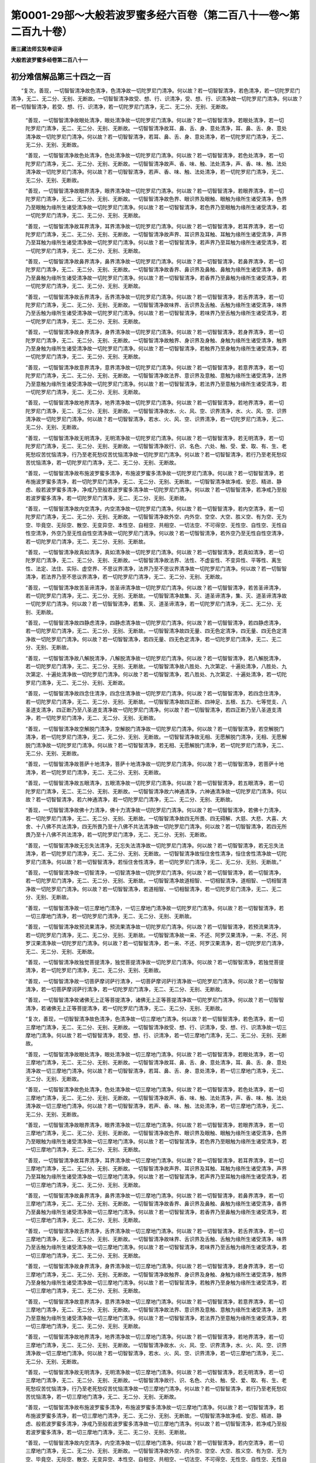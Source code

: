 第0001-29部～大般若波罗蜜多经六百卷（第二百八十一卷～第二百九十卷）
==========================================================================

**唐三藏法师玄奘奉诏译**

**大般若波罗蜜多经卷第二百八十一**

初分难信解品第三十四之一百
--------------------------

　　“复次，善现，一切智智清净故色清净，色清净故一切陀罗尼门清净。何以故？若一切智智清净，若色清净，若一切陀罗尼门清净，无二、无二分、无别、无断故。一切智智清净故受、想、行、识清净，受、想、行、识清净故一切陀罗尼门清净。何以故？若一切智智清净，若受、想、行、识清净，若一切陀罗尼门清净，无二、无二分、无别、无断故。

            　　“善现，一切智智清净故眼处清净，眼处清净故一切陀罗尼门清净。何以故？若一切智智清净，若眼处清净，若一切陀罗尼门清净，无二、无二分、无别、无断故。一切智智清净故耳、鼻、舌、身、意处清净，耳、鼻、舌、身、意处清净故一切陀罗尼门清净。何以故？若一切智智清净，若耳、鼻、舌、身、意处清净，若一切陀罗尼门清净，无二、无二分、无别、无断故。

            　　“善现，一切智智清净故色处清净，色处清净故一切陀罗尼门清净。何以故？若一切智智清净，若色处清净，若一切陀罗尼门清净，无二、无二分、无别、无断故。一切智智清净故声、香、味、触、法处清净，声、香、味、触、法处清净故一切陀罗尼门清净。何以故？若一切智智清净，若声、香、味、触、法处清净，若一切陀罗尼门清净，无二、无二分、无别、无断故。

            　　“善现，一切智智清净故眼界清净，眼界清净故一切陀罗尼门清净。何以故？若一切智智清净，若眼界清净，若一切陀罗尼门清净，无二、无二分、无别、无断故。一切智智清净故色界、眼识界及眼触、眼触为缘所生诸受清净，色界乃至眼触为缘所生诸受清净故一切陀罗尼门清净。何以故？若一切智智清净，若色界乃至眼触为缘所生诸受清净，若一切陀罗尼门清净，无二、无二分、无别、无断故。

            　　“善现，一切智智清净故耳界清净，耳界清净故一切陀罗尼门清净。何以故？若一切智智清净，若耳界清净，若一切陀罗尼门清净，无二、无二分、无别、无断故。一切智智清净故声界、耳识界及耳触、耳触为缘所生诸受清净，声界乃至耳触为缘所生诸受清净故一切陀罗尼门清净。何以故？若一切智智清净，若声界乃至耳触为缘所生诸受清净，若一切陀罗尼门清净，无二、无二分、无别、无断故。

            　　“善现，一切智智清净故鼻界清净，鼻界清净故一切陀罗尼门清净。何以故？若一切智智清净，若鼻界清净，若一切陀罗尼门清净，无二、无二分、无别、无断故。一切智智清净故香界、鼻识界及鼻触、鼻触为缘所生诸受清净，香界乃至鼻触为缘所生诸受清净故一切陀罗尼门清净。何以故？若一切智智清净，若香界乃至鼻触为缘所生诸受清净，若一切陀罗尼门清净，无二、无二分、无别、无断故。

            　　“善现，一切智智清净故舌界清净，舌界清净故一切陀罗尼门清净。何以故？若一切智智清净，若舌界清净，若一切陀罗尼门清净，无二、无二分、无别、无断故。一切智智清净故味界、舌识界及舌触、舌触为缘所生诸受清净，味界乃至舌触为缘所生诸受清净故一切陀罗尼门清净。何以故？若一切智智清净，若味界乃至舌触为缘所生诸受清净，若一切陀罗尼门清净，无二、无二分、无别、无断故。

            　　“善现，一切智智清净故身界清净，身界清净故一切陀罗尼门清净。何以故？若一切智智清净，若身界清净，若一切陀罗尼门清净，无二、无二分、无别、无断故。一切智智清净故触界、身识界及身触、身触为缘所生诸受清净，触界乃至身触为缘所生诸受清净故一切陀罗尼门清净。何以故？若一切智智清净，若触界乃至身触为缘所生诸受清净，若一切陀罗尼门清净，无二、无二分、无别、无断故。

            　　“善现，一切智智清净故意界清净，意界清净故一切陀罗尼门清净。何以故？若一切智智清净，若意界清净，若一切陀罗尼门清净，无二、无二分、无别、无断故。一切智智清净故法界、意识界及意触、意触为缘所生诸受清净，法界乃至意触为缘所生诸受清净故一切陀罗尼门清净。何以故？若一切智智清净，若法界乃至意触为缘所生诸受清净，若一切陀罗尼门清净，无二、无二分、无别、无断故。

            　　“善现，一切智智清净故地界清净，地界清净故一切陀罗尼门清净。何以故？若一切智智清净，若地界清净，若一切陀罗尼门清净，无二、无二分、无别、无断故。一切智智清净故水、火、风、空、识界清净，水、火、风、空、识界清净故一切陀罗尼门清净。何以故？若一切智智清净，若水、火、风、空、识界清净，若一切陀罗尼门清净，无二、无二分、无别、无断故。

            　　“善现，一切智智清净故无明清净，无明清净故一切陀罗尼门清净。何以故？若一切智智清净，若无明清净，若一切陀罗尼门清净，无二、无二分、无别、无断故。一切智智清净故行、识、名色、六处、触、受、爱、取、有、生、老死愁叹苦忧恼清净，行乃至老死愁叹苦忧恼清净故一切陀罗尼门清净。何以故？若一切智智清净，若行乃至老死愁叹苦忧恼清净，若一切陀罗尼门清净，无二、无二分、无别、无断故。

            　　“善现，一切智智清净故布施波罗蜜多清净，布施波罗蜜多清净故一切陀罗尼门清净。何以故？若一切智智清净，若布施波罗蜜多清净，若一切陀罗尼门清净，无二、无二分、无别、无断故。一切智智清净故净戒、安忍、精进、静虑、般若波罗蜜多清净，净戒乃至般若波罗蜜多清净故一切陀罗尼门清净。何以故？若一切智智清净，若净戒乃至般若波罗蜜多清净，若一切陀罗尼门清净，无二、无二分、无别、无断故。

            　　“善现，一切智智清净故内空清净，内空清净故一切陀罗尼门清净。何以故？若一切智智清净，若内空清净，若一切陀罗尼门清净，无二、无二分、无别、无断故。一切智智清净故外空、内外空、空空、大空、胜义空、有为空、无为空、毕竟空、无际空、散空、无变异空、本性空、自相空、共相空、一切法空、不可得空、无性空、自性空、无性自性空清净，外空乃至无性自性空清净故一切陀罗尼门清净。何以故？若一切智智清净，若外空乃至无性自性空清净，若一切陀罗尼门清净，无二、无二分、无别、无断故。

            　　“善现，一切智智清净故真如清净，真如清净故一切陀罗尼门清净。何以故？若一切智智清净，若真如清净，若一切陀罗尼门清净，无二、无二分、无别、无断故。一切智智清净故法界、法性、不虚妄性、不变异性、平等性、离生性、法定、法住、实际、虚空界、不思议界清净，法界乃至不思议界清净故一切陀罗尼门清净。何以故？若一切智智清净，若法界乃至不思议界清净，若一切陀罗尼门清净，无二、无二分、无别、无断故。

            　　“善现，一切智智清净故苦圣谛清净，苦圣谛清净故一切陀罗尼门清净。何以故？若一切智智清净，若苦圣谛清净，若一切陀罗尼门清净，无二、无二分、无别、无断故。一切智智清净故集、灭、道圣谛清净，集、灭、道圣谛清净故一切陀罗尼门清净。何以故？若一切智智清净，若集、灭、道圣谛清净，若一切陀罗尼门清净，无二、无二分、无别、无断故。

            　　“善现，一切智智清净故四静虑清净，四静虑清净故一切陀罗尼门清净。何以故？若一切智智清净，若四静虑清净，若一切陀罗尼门清净，无二、无二分、无别、无断故。一切智智清净故四无量、四无色定清净，四无量、四无色定清净故一切陀罗尼门清净。何以故？若一切智智清净，若四无量、四无色定清净，若一切陀罗尼门清净，无二、无二分、无别、无断故。

            　　“善现，一切智智清净故八解脱清净，八解脱清净故一切陀罗尼门清净。何以故？若一切智智清净，若八解脱清净，若一切陀罗尼门清净，无二、无二分、无别、无断故。一切智智清净故八胜处、九次第定、十遍处清净，八胜处、九次第定、十遍处清净故一切陀罗尼门清净。何以故？若一切智智清净，若八胜处、九次第定、十遍处清净，若一切陀罗尼门清净，无二、无二分、无别、无断故。

            　　“善现，一切智智清净故四念住清净，四念住清净故一切陀罗尼门清净。何以故？若一切智智清净，若四念住清净，若一切陀罗尼门清净，无二、无二分、无别、无断故。一切智智清净故四正断、四神足、五根、五力、七等觉支、八圣道支清净，四正断乃至八圣道支清净故一切陀罗尼门清净。何以故？若一切智智清净，若四正断乃至八圣道支清净，若一切陀罗尼门清净，无二、无二分、无别、无断故。

            　　“善现，一切智智清净故空解脱门清净，空解脱门清净故一切陀罗尼门清净。何以故？若一切智智清净，若空解脱门清净，若一切陀罗尼门清净，无二、无二分、无别、无断故。一切智智清净故无相、无愿解脱门清净，无相、无愿解脱门清净故一切陀罗尼门清净。何以故？若一切智智清净，若无相、无愿解脱门清净，若一切陀罗尼门清净，无二、无二分、无别、无断故。

            　　“善现，一切智智清净故菩萨十地清净，菩萨十地清净故一切陀罗尼门清净。何以故？若一切智智清净，若菩萨十地清净，若一切陀罗尼门清净，无二、无二分、无别、无断故。

            　　“善现，一切智智清净故五眼清净，五眼清净故一切陀罗尼门清净。何以故？若一切智智清净，若五眼清净，若一切陀罗尼门清净，无二、无二分、无别、无断故。一切智智清净故六神通清净，六神通清净故一切陀罗尼门清净。何以故？若一切智智清净，若六神通清净，若一切陀罗尼门清净，无二、无二分、无别、无断故。

            　　“善现，一切智智清净故佛十力清净，佛十力清净故一切陀罗尼门清净。何以故？若一切智智清净，若佛十力清净，若一切陀罗尼门清净，无二、无二分、无别、无断故。一切智智清净故四无所畏、四无碍解、大慈、大悲、大喜、大舍、十八佛不共法清净，四无所畏乃至十八佛不共法清净故一切陀罗尼门清净。何以故？若一切智智清净，若四无所畏乃至十八佛不共法清净，若一切陀罗尼门清净，无二、无二分、无别、无断故。

            　　“善现，一切智智清净故无忘失法清净，无忘失法清净故一切陀罗尼门清净。何以故？若一切智智清净，若无忘失法清净，若一切陀罗尼门清净，无二、无二分、无别、无断故。一切智智清净故恒住舍性清净，恒住舍性清净故一切陀罗尼门清净。何以故？若一切智智清净，若恒住舍性清净，若一切陀罗尼门清净，无二、无二分、无别、无断故。”

            　　“善现，一切智智清净故一切智清净，一切智清净故一切陀罗尼门清净。何以故？若一切智智清净，若一切智清净，若一切陀罗尼门清净，无二、无二分、无别、无断故。一切智智清净故道相智、一切相智清净，道相智、一切相智清净故一切陀罗尼门清净。何以故？若一切智智清净，若道相智、一切相智清净，若一切陀罗尼门清净，无二、无二分、无别、无断故。

            　　“善现，一切智智清净故一切三摩地门清净，一切三摩地门清净故一切陀罗尼门清净。何以故？若一切智智清净，若一切三摩地门清净，若一切陀罗尼门清净，无二、无二分、无别、无断故。

            　　“善现，一切智智清净故预流果清净，预流果清净故一切陀罗尼门清净。何以故？若一切智智清净，若预流果清净，若一切陀罗尼门清净，无二、无二分、无别、无断故。一切智智清净故一来、不还、阿罗汉果清净，一来、不还、阿罗汉果清净故一切陀罗尼门清净。何以故？若一切智智清净，若一来、不还、阿罗汉果清净，若一切陀罗尼门清净，无二、无二分、无别、无断故。

            　　“善现，一切智智清净故独觉菩提清净，独觉菩提清净故一切陀罗尼门清净。何以故？若一切智智清净，若独觉菩提清净，若一切陀罗尼门清净，无二、无二分、无别、无断故。

            　　“善现，一切智智清净故一切菩萨摩诃萨行清净，一切菩萨摩诃萨行清净故一切陀罗尼门清净。何以故？若一切智智清净，若一切菩萨摩诃萨行清净，若一切陀罗尼门清净，无二、无二分、无别、无断故。

            　　“善现，一切智智清净故诸佛无上正等菩提清净，诸佛无上正等菩提清净故一切陀罗尼门清净。何以故？若一切智智清净，若诸佛无上正等菩提清净，若一切陀罗尼门清净，无二、无二分、无别、无断故。

            　　“复次，善现，一切智智清净故色清净，色清净故一切三摩地门清净。何以故？若一切智智清净，若色清净，若一切三摩地门清净，无二、无二分、无别、无断故。一切智智清净故受、想、行、识清净，受、想、行、识清净故一切三摩地门清净。何以故？若一切智智清净，若受、想、行、识清净，若一切三摩地门清净，无二、无二分、无别、无断故。

            　　“善现，一切智智清净故眼处清净，眼处清净故一切三摩地门清净。何以故？若一切智智清净，若眼处清净，若一切三摩地门清净，无二、无二分、无别、无断故。一切智智清净故耳、鼻、舌、身、意处清净，耳、鼻、舌、身、意处清净故一切三摩地门清净。何以故？若一切智智清净，若耳、鼻、舌、身、意处清净，若一切三摩地门清净，无二、无二分、无别、无断故。

            　　“善现，一切智智清净故色处清净，色处清净故一切三摩地门清净。何以故？若一切智智清净，若色处清净，若一切三摩地门清净，无二、无二分、无别、无断故。一切智智清净故声、香、味、触、法处清净，声、香、味、触、法处清净故一切三摩地门清净。何以故？若一切智智清净，若声、香、味、触、法处清净，若一切三摩地门清净，无二、无二分、无别、无断故。

            　　“善现，一切智智清净故眼界清净，眼界清净故一切三摩地门清净。何以故？若一切智智清净，若眼界清净，若一切三摩地门清净，无二、无二分、无别、无断故。一切智智清净故色界、眼识界及眼触、眼触为缘所生诸受清净，色界乃至眼触为缘所生诸受清净故一切三摩地门清净。何以故？若一切智智清净，若色界乃至眼触为缘所生诸受清净，若一切三摩地门清净，无二、无二分、无别、无断故。

            　　“善现，一切智智清净故耳界清净，耳界清净故一切三摩地门清净。何以故？若一切智智清净，若耳界清净，若一切三摩地门清净，无二、无二分、无别、无断故。一切智智清净故声界、耳识界及耳触、耳触为缘所生诸受清净，声界乃至耳触为缘所生诸受清净故一切三摩地门清净。何以故？若一切智智清净，若声界乃至耳触为缘所生诸受清净，若一切三摩地门清净，无二、无二分、无别、无断故。

            　　“善现，一切智智清净故鼻界清净，鼻界清净故一切三摩地门清净。何以故？若一切智智清净，若鼻界清净，若一切三摩地门清净，无二、无二分、无别、无断故。一切智智清净故香界、鼻识界及鼻触、鼻触为缘所生诸受清净，香界乃至鼻触为缘所生诸受清净故一切三摩地门清净。何以故？若一切智智清净，若香界乃至鼻触为缘所生诸受清净，若一切三摩地门清净，无二、无二分、无别、无断故。

            　　“善现，一切智智清净故舌界清净，舌界清净故一切三摩地门清净。何以故？若一切智智清净，若舌界清净，若一切三摩地门清净，无二、无二分、无别、无断故。一切智智清净故味界、舌识界及舌触、舌触为缘所生诸受清净，味界乃至舌触为缘所生诸受清净故一切三摩地门清净。何以故？若一切智智清净，若味界乃至舌触为缘所生诸受清净，若一切三摩地门清净，无二、无二分、无别、无断故。

            　　“善现，一切智智清净故身界清净，身界清净故一切三摩地门清净。何以故？若一切智智清净，若身界清净，若一切三摩地门清净，无二、无二分、无别、无断故。一切智智清净故触界、身识界及身触、身触为缘所生诸受清净，触界乃至身触为缘所生诸受清净故一切三摩地门清净。何以故？若一切智智清净，若触界乃至身触为缘所生诸受清净，若一切三摩地门清净，无二、无二分、无别、无断故。

            　　“善现，一切智智清净故意界清净，意界清净故一切三摩地门清净。何以故？若一切智智清净，若意界清净，若一切三摩地门清净，无二、无二分、无别、无断故。一切智智清净故法界、意识界及意触、意触为缘所生诸受清净，法界乃至意触为缘所生诸受清净故一切三摩地门清净。何以故？若一切智智清净，若法界乃至意触为缘所生诸受清净，若一切三摩地门清净，无二、无二分、无别、无断故。

            　　“善现，一切智智清净故地界清净，地界清净故一切三摩地门清净。何以故？若一切智智清净，若地界清净，若一切三摩地门清净，无二、无二分、无别、无断故。一切智智清净故水、火、风、空、识界清净，水、火、风、空、识界清净故一切三摩地门清净。何以故？若一切智智清净，若水、火、风、空、识界清净，若一切三摩地门清净，无二、无二分、无别、无断故。

            　　“善现，一切智智清净故无明清净，无明清净故一切三摩地门清净。何以故？若一切智智清净，若无明清净，若一切三摩地门清净，无二、无二分、无别、无断故。一切智智清净故行、识、名色、六处、触、受、爱、取、有、生、老死愁叹苦忧恼清净，行乃至老死愁叹苦忧恼清净故一切三摩地门清净。何以故？若一切智智清净，若行乃至老死愁叹苦忧恼清净，若一切三摩地门清净，无二、无二分、无别、无断故。

            　　“善现，一切智智清净故布施波罗蜜多清净，布施波罗蜜多清净故一切三摩地门清净。何以故？若一切智智清净，若布施波罗蜜多清净，若一切三摩地门清净，无二、无二分、无别、无断故。一切智智清净故净戒、安忍、精进、静虑、般若波罗蜜多清净，净戒乃至般若波罗蜜多清净故一切三摩地门清净。何以故？若一切智智清净，若净戒乃至般若波罗蜜多清净，若一切三摩地门清净，无二、无二分、无别、无断故。

            　　“善现，一切智智清净故内空清净，内空清净故一切三摩地门清净。何以故？若一切智智清净，若内空清净，若一切三摩地门清净，无二、无二分、无别、无断故。一切智智清净故外空、内外空、空空、大空、胜义空、有为空、无为空、毕竟空、无际空、散空、无变异空、本性空、自相空、共相空、一切法空、不可得空、无性空、自性空、无性自性空清净，外空乃至无性自性空清净故一切三摩地门清净。何以故？若一切智智清净，若外空乃至无性自性空清净，若一切三摩地门清净，无二、无二分、无别、无断故。

            　　“善现，一切智智清净故真如清净，真如清净故一切三摩地门清净。何以故？若一切智智清净，若真如清净，若一切三摩地门清净，无二、无二分、无别、无断故。一切智智清净故法界、法性、不虚妄性、不变异性、平等性、离生性、法定、法住、实际、虚空界、不思议界清净，法界乃至不思议界清净故一切三摩地门清净。何以故？若一切智智清净，若法界乃至不思议界清净，若一切三摩地门清净，无二、无二分、无别、无断故。

            　　“善现，一切智智清净故苦圣谛清净，苦圣谛清净故一切三摩地门清净。何以故？若一切智智清净，若苦圣谛清净，若一切三摩地门清净，无二、无二分、无别、无断故。一切智智清净故集、灭、道圣谛清净，集、灭、道圣谛清净故一切三摩地门清净。何以故？若一切智智清净，若集、灭、道圣谛清净，若一切三摩地门清净，无二、无二分、无别、无断故。

            　　“善现，一切智智清净故四静虑清净，四静虑清净故一切三摩地门清净。何以故？若一切智智清净，若四静虑清净，若一切三摩地门清净，无二、无二分、无别、无断故。一切智智清净故四无量、四无色定清净，四无量、四无色定清净故一切三摩地门清净。何以故？若一切智智清净，若四无量、四无色定清净，若一切三摩地门清净，无二、无二分、无别、无断故。

            　　“善现，一切智智清净故八解脱清净，八解脱清净故一切三摩地门清净。何以故？若一切智智清净，若八解脱清净，若一切三摩地门清净，无二、无二分、无别、无断故。一切智智清净故八胜处、九次第定、十遍处清净，八胜处、九次第定、十遍处清净故一切三摩地门清净。何以故？若一切智智清净，若八胜处、九次第定、十遍处清净，若一切三摩地门清净，无二、无二分、无别、无断故。

            　　“善现，一切智智清净故四念住清净，四念住清净故一切三摩地门清净。何以故？若一切智智清净，若四念住清净，若一切三摩地门清净，无二、无二分、无别、无断故。一切智智清净故四正断、四神足、五根、五力、七等觉支、八圣道支清净，四正断乃至八圣道支清净故一切三摩地门清净。何以故？若一切智智清净，若四正断乃至八圣道支清净，若一切三摩地门清净，无二、无二分、无别、无断故。

            　　“善现，一切智智清净故空解脱门清净，空解脱门清净故一切三摩地门清净。何以故？若一切智智清净，若空解脱门清净，若一切三摩地门清净，无二、无二分、无别、无断故。一切智智清净故无相、无愿解脱门清净，无相、无愿解脱门清净故一切三摩地门清净。何以故？若一切智智清净，若无相、无愿解脱门清净，若一切三摩地门清净，无二、无二分、无别、无断故。

            　　“善现，一切智智清净故菩萨十地清净，菩萨十地清净故一切三摩地门清净。何以故？若一切智智清净，若菩萨十地清净，若一切三摩地门清净，无二、无二分、无别、无断故。

            　　“善现，一切智智清净故五眼清净，五眼清净故一切三摩地门清净。何以故？若一切智智清净，若五眼清净，若一切三摩地门清净，无二、无二分、无别、无断故。一切智智清净故六神通清净，六神通清净故一切三摩地门清净。何以故？若一切智智清净，若六神通清净，若一切三摩地门清净，无二、无二分、无别、无断故。

            　　“善现，一切智智清净故佛十力清净，佛十力清净故一切三摩地门清净。何以故？若一切智智清净，若佛十力清净，若一切三摩地门清净，无二、无二分、无别、无断故。一切智智清净故四无所畏、四无碍解、大慈、大悲、大喜、大舍、十八佛不共法清净，四无所畏乃至十八佛不共法清净故一切三摩地门清净。何以故？若一切智智清净，若四无所畏乃至十八佛不共法清净，若一切三摩地门清净，无二、无二分、无别、无断故。

            　　“善现，一切智智清净故无忘失法清净，无忘失法清净故一切三摩地门清净。何以故？若一切智智清净，若无忘失法清净，若一切三摩地门清净，无二、无二分、无别、无断故。一切智智清净故恒住舍性清净，恒住舍性清净故一切三摩地门清净。何以故？若一切智智清净，若恒住舍性清净，若一切三摩地门清净，无二、无二分、无别、无断故。

            　　“善现，一切智智清净故一切智清净，一切智清净故一切三摩地门清净。何以故？若一切智智清净，若一切智清净，若一切三摩地门清净，无二、无二分、无别、无断故。一切智智清净故道相智、一切相智清净，道相智、一切相智清净故一切三摩地门清净。何以故？若一切智智清净，若道相智、一切相智清净，若一切三摩地门清净，无二、无二分、无别、无断故。

            　　“善现，一切智智清净故一切陀罗尼门清净，一切陀罗尼门清净故一切三摩地门清净。何以故？若一切智智清净，若一切陀罗尼门清净，若一切三摩地门清净，无二、无二分、无别、无断故。

            　　“善现，一切智智清净故预流果清净，预流果清净故一切三摩地门清净。何以故？若一切智智清净，若预流果清净，若一切三摩地门清净，无二、无二分、无别、无断故。一切智智清净故一来、不还、阿罗汉果清净，一来、不还、阿罗汉果清净故一切三摩地门清净。何以故？若一切智智清净，若一来、不还、阿罗汉果清净，若一切三摩地门清净，无二、无二分、无别、无断故。

            　　“善现，一切智智清净故独觉菩提清净，独觉菩提清净故一切三摩地门清净。何以故？若一切智智清净，若独觉菩提清净，若一切三摩地门清净，无二、无二分、无别、无断故。

            　　“善现，一切智智清净故一切菩萨摩诃萨行清净，一切菩萨摩诃萨行清净故一切三摩地门清净。何以故？若一切智智清净，若一切菩萨摩诃萨行清净，若一切三摩地门清净，无二、无二分、无别、无断故。

            　　“善现，一切智智清净故诸佛无上正等菩提清净，诸佛无上正等菩提清净故一切三摩地门清净。何以故？若一切智智清净，若诸佛无上正等菩提清净，若一切三摩地门清净，无二、无二分、无别、无断故。

            　　“复次，善现，一切智智清净故色清净，色清净故预流果清净。何以故？若一切智智清净，若色清净，若预流果清净，无二、无二分、无别、无断故。一切智智清净故受、想、行、识清净，受、想、行、识清净故预流果清净。何以故？若一切智智清净，若受、想、行、识清净，若预流果清净，无二、无二分、无别、无断故。

            　　“善现，一切智智清净故眼处清净，眼处清净故预流果清净。何以故？若一切智智清净，若眼处清净，若预流果清净，无二、无二分、无别、无断故。一切智智清净故耳、鼻、舌、身、意处清净，耳、鼻、舌、身、意处清净故预流果清净。何以故？若一切智智清净，若耳、鼻、舌、身、意处清净，若预流果清净，无二、无二分、无别、无断故。

            　　“善现，一切智智清净故色处清净，色处清净故预流果清净。何以故？若一切智智清净，若色处清净，若预流果清净，无二、无二分、无别、无断故。一切智智清净故声、香、味、触、法处清净，声、香、味、触、法处清净故预流果清净。何以故？若一切智智清净，若声、香、味、触、法处清净，若预流果清净，无二、无二分、无别、无断故。

            　　“善现，一切智智清净故眼界清净，眼界清净故预流果清净。何以故？若一切智智清净，若眼界清净，若预流果清净，无二、无二分、无别、无断故。一切智智清净故色界、眼识界及眼触、眼触为缘所生诸受清净，色界乃至眼触为缘所生诸受清净故预流果清净。何以故？若一切智智清净，若色界乃至眼触为缘所生诸受清净，若预流果清净，无二、无二分、无别、无断故。

            　　“善现，一切智智清净故耳界清净，耳界清净故预流果清净。何以故？若一切智智清净，若耳界清净，若预流果清净，无二、无二分、无别、无断故。一切智智清净故声界、耳识界及耳触、耳触为缘所生诸受清净，声界乃至耳触为缘所生诸受清净故预流果清净。何以故？若一切智智清净，若声界乃至耳触为缘所生诸受清净，若预流果清净，无二、无二分、无别、无断故。


**大般若波罗蜜多经卷第二百八十二**

初分难信解品第三十四之一百一
----------------------------

　　“善现，一切智智清净故鼻界清净，鼻界清净故预流果清净。何以故？若一切智智清净，若鼻界清净，若预流果清净，无二、无二分、无别、无断故。一切智智清净故香界、鼻识界及鼻触、鼻触为缘所生诸受清净，香界乃至鼻触为缘所生诸受清净故预流果清净。何以故？若一切智智清净，若香界乃至鼻触为缘所生诸受清净，若预流果清净，无二、无二分、无别、无断故。

            　　“善现，一切智智清净故舌界清净，舌界清净故预流果清净。何以故？若一切智智清净，若舌界清净，若预流果清净，无二、无二分、无别、无断故。一切智智清净故味界、舌识界及舌触、舌触为缘所生诸受清净，味界乃至舌触为缘所生诸受清净故预流果清净。何以故？若一切智智清净，若味界乃至舌触为缘所生诸受清净，若预流果清净，无二、无二分、无别、无断故。

            　　“善现，一切智智清净故身界清净，身界清净故预流果清净。何以故？若一切智智清净，若身界清净，若预流果清净，无二、无二分、无别、无断故。一切智智清净故触界、身识界及身触、身触为缘所生诸受清净，触界乃至身触为缘所生诸受清净故预流果清净。何以故？若一切智智清净，若触界乃至身触为缘所生诸受清净，若预流果清净，无二、无二分、无别、无断故。

            　　“善现，一切智智清净故意界清净，意界清净故预流果清净。何以故？若一切智智清净，若意界清净，若预流果清净，无二、无二分、无别、无断故。一切智智清净故法界、意识界及意触、意触为缘所生诸受清净，法界乃至意触为缘所生诸受清净故预流果清净。何以故？若一切智智清净，若法界乃至意触为缘所生诸受清净，若预流果清净，无二、无二分、无别、无断故。

            　　“善现，一切智智清净故地界清净，地界清净故预流果清净。何以故？若一切智智清净，若地界清净，若预流果清净，无二、无二分、无别、无断故。一切智智清净故水、火、风、空、识界清净，水、火、风、空、识界清净故预流果清净。何以故？若一切智智清净，若水、火、风、空、识界清净，若预流果清净，无二、无二分、无别、无断故。

            　　“善现，一切智智清净故无明清净，无明清净故预流果清净。何以故？若一切智智清净，若无明清净，若预流果清净，无二、无二分、无别、无断故。一切智智清净故行、识、名色、六处、触、受、爱、取、有、生、老死愁叹苦忧恼清净，行乃至老死愁叹苦忧恼清净故预流果清净。何以故？若一切智智清净，若行乃至老死愁叹苦忧恼清净，若预流果清净，无二、无二分、无别、无断故。

            　　“善现，一切智智清净故布施波罗蜜多清净，布施波罗蜜多清净故预流果清净。何以故？若一切智智清净，若布施波罗蜜多清净，若预流果清净，无二、无二分、无别、无断故。一切智智清净故净戒、安忍、精进、静虑、般若波罗蜜多清净，净戒乃至般若波罗蜜多清净故预流果清净。何以故？若一切智智清净，若净戒乃至般若波罗蜜多清净，若预流果清净，无二、无二分、无别、无断故。

            　　“善现，一切智智清净故内空清净，内空清净故预流果清净。何以故？若一切智智清净，若内空清净，若预流果清净，无二、无二分、无别、无断故。一切智智清净故外空、内外空、空空、大空、胜义空、有为空、无为空、毕竟空、无际空、散空、无变异空、本性空、自相空、共相空、一切法空、不可得空、无性空、自性空、无性自性空清净，外空乃至无性自性空清净故预流果清净。何以故？若一切智智清净，若外空乃至无性自性空清净，若预流果清净，无二、无二分、无别、无断故。

            　　“善现，一切智智清净故真如清净，真如清净故预流果清净。何以故？若一切智智清净，若真如清净，若预流果清净，无二、无二分、无别、无断故。一切智智清净故法界、法性、不虚妄性、不变异性、平等性、离生性、法定、法住、实际、虚空界、不思议界清净，法界乃至不思议界清净故预流果清净。何以故？若一切智智清净，若法界乃至不思议界清净，若预流果清净，无二、无二分、无别、无断故。

            　　“善现，一切智智清净故苦圣谛清净，苦圣谛清净故预流果清净。何以故？若一切智智清净，若苦圣谛清净，若预流果清净，无二、无二分、无别、无断故。一切智智清净故集、灭、道圣谛清净，集、灭、道圣谛清净故预流果清净。何以故？若一切智智清净，若集、灭、道圣谛清净，若预流果清净，无二、无二分、无别、无断故。

            　　“善现，一切智智清净故四静虑清净，四静虑清净故预流果清净。何以故？若一切智智清净，若四静虑清净，若预流果清净，无二、无二分、无别、无断故。一切智智清净故四无量、四无色定清净，四无量、四无色定清净故预流果清净。何以故？若一切智智清净，若四无量、四无色定清净，若预流果清净，无二、无二分、无别、无断故。

            　　“善现，一切智智清净故八解脱清净，八解脱清净故预流果清净。何以故？若一切智智清净，若八解脱清净，若预流果清净，无二、无二分、无别、无断故。一切智智清净故八胜处、九次第定、十遍处清净，八胜处、九次第定、十遍处清净故预流果清净。何以故？若一切智智清净，若八胜处、九次第定、十遍处清净，若预流果清净，无二、无二分、无别、无断故。

            　　“善现，一切智智清净故四念住清净，四念住清净故预流果清净。何以故？若一切智智清净，若四念住清净，若预流果清净，无二、无二分、无别、无断故。一切智智清净故四正断、四神足、五根、五力、七等觉支、八圣道支清净，四正断乃至八圣道支清净故预流果清净。何以故？若一切智智清净，若四正断乃至八圣道支清净，若预流果清净，无二、无二分、无别、无断故。

            　　“善现，一切智智清净故空解脱门清净，空解脱门清净故预流果清净。何以故？若一切智智清净，若空解脱门清净，若预流果清净，无二、无二分、无别、无断故。一切智智清净故无相、无愿解脱门清净，无相、无愿解脱门清净故预流果清净。何以故？若一切智智清净，若无相、无愿解脱门清净，若预流果清净，无二、无二分、无别、无断故。

            　　“善现，一切智智清净故菩萨十地清净，菩萨十地清净故预流果清净。何以故？若一切智智清净，若菩萨十地清净，若预流果清净，无二、无二分、无别、无断故。

            　　“善现，一切智智清净故五眼清净，五眼清净故预流果清净。何以故？若一切智智清净，若五眼清净，若预流果清净，无二、无二分、无别、无断故。一切智智清净故六神通清净，六神通清净故预流果清净。何以故？若一切智智清净，若六神通清净，若预流果清净，无二、无二分、无别、无断故。

            　　“善现，一切智智清净故佛十力清净，佛十力清净故预流果清净。何以故？若一切智智清净，若佛十力清净，若预流果清净，无二、无二分、无别、无断故。一切智智清净故四无所畏、四无碍解、大慈、大悲、大喜、大舍、十八佛不共法清净，四无所畏乃至十八佛不共法清净故预流果清净。何以故？若一切智智清净，若四无所畏乃至十八佛不共法清净，若预流果清净，无二、无二分、无别、无断故。

            　　“善现，一切智智清净故无忘失法清净，无忘失法清净故预流果清净。何以故？若一切智智清净，若无忘失法清净，若预流果清净，无二、无二分、无别、无断故。一切智智清净故恒住舍性清净，恒住舍性清净故预流果清净。何以故？若一切智智清净，若恒住舍性清净，若预流果清净，无二、无二分、无别、无断故。

            　　“善现，一切智智清净故一切智清净，一切智清净故预流果清净。何以故？若一切智智清净，若一切智清净，若预流果清净，无二、无二分、无别、无断故。一切智智清净故道相智、一切相智清净，道相智、一切相智清净故预流果清净。何以故？若一切智智清净，若道相智、一切相智清净，若预流果清净，无二、无二分、无别、无断故。

            　　“善现，一切智智清净故一切陀罗尼门清净，一切陀罗尼门清净故预流果清净。何以故？若一切智智清净，若一切陀罗尼门清净，若预流果清净，无二、无二分、无别、无断故。一切智智清净故一切三摩地门清净，一切三摩地门清净故预流果清净。何以故？若一切智智清净，若一切三摩地门清净，若预流果清净，无二、无二分、无别、无断故。

            　　“善现，一切智智清净故一来果清净，一来果清净故预流果清净。何以故？若一切智智清净，若一来果清净，若预流果清净，无二、无二分、无别、无断故。一切智智清净故不还、阿罗汉果清净，不还、阿罗汉果清净故预流果清净。何以故？若一切智智清净，若不还、阿罗汉果清净，若预流果清净，无二、无二分、无别、无断故。

            　　“善现，一切智智清净故独觉菩提清净，独觉菩提清净故预流果清净。何以故？若一切智智清净，若独觉菩提清净，若预流果清净，无二、无二分、无别、无断故。

            　　“善现，一切智智清净故一切菩萨摩诃萨行清净，一切菩萨摩诃萨行清净故预流果清净。何以故？若一切智智清净，若一切菩萨摩诃萨行清净，若预流果清净，无二、无二分、无别、无断故。

            　　“善现，一切智智清净故诸佛无上正等菩提清净，诸佛无上正等菩提清净故预流果清净。何以故？若一切智智清净，若诸佛无上正等菩提清净，若预流果清净，无二、无二分、无别、无断故。

            　　“复次，善现，一切智智清净故色清净，色清净故一来果清净。何以故？若一切智智清净，若色清净，若一来果清净，无二、无二分、无别、无断故。一切智智清净故受、想、行、识清净，受、想、行、识清净故一来果清净。何以故？若一切智智清净，若受、想、行、识清净，若一来果清净，无二、无二分、无别、无断故。

            　　“善现，一切智智清净故眼处清净，眼处清净故一来果清净。何以故？若一切智智清净，若眼处清净，若一来果清净，无二、无二分、无别、无断故。一切智智清净故耳、鼻、舌、身、意处清净，耳、鼻、舌、身、意处清净故一来果清净。何以故？若一切智智清净，若耳、鼻、舌、身、意处清净，若一来果清净，无二、无二分、无别、无断故。

            　　“善现，一切智智清净故色处清净，色处清净故一来果清净。何以故？若一切智智清净，若色处清净，若一来果清净，无二、无二分、无别、无断故。一切智智清净故声、香、味、触、法处清净，声、香、味、触、法处清净故一来果清净。何以故？若一切智智清净，若声、香、味、触、法处清净，若一来果清净，无二、无二分、无别、无断故。

            　　“善现，一切智智清净故眼界清净，眼界清净故一来果清净。何以故？若一切智智清净，若眼界清净，若一来果清净，无二、无二分、无别、无断故。一切智智清净故色界、眼识界及眼触、眼触为缘所生诸受清净，色界乃至眼触为缘所生诸受清净故一来果清净。何以故？若一切智智清净，若色界乃至眼触为缘所生诸受清净，若一来果清净，无二、无二分、无别、无断故。

            　　“善现，一切智智清净故耳界清净，耳界清净故一来果清净。何以故？若一切智智清净，若耳界清净，若一来果清净，无二、无二分、无别、无断故。一切智智清净故声界、耳识界及耳触、耳触为缘所生诸受清净，声界乃至耳触为缘所生诸受清净故一来果清净。何以故？若一切智智清净，若声界乃至耳触为缘所生诸受清净，若一来果清净，无二、无二分、无别、无断故。

            　　“善现，一切智智清净故鼻界清净，鼻界清净故一来果清净。何以故？若一切智智清净，若鼻界清净，若一来果清净，无二、无二分、无别、无断故。一切智智清净故香界、鼻识界及鼻触、鼻触为缘所生诸受清净，香界乃至鼻触为缘所生诸受清净故一来果清净。何以故？若一切智智清净，若香界乃至鼻触为缘所生诸受清净，若一来果清净，无二、无二分、无别、无断故。

            　　“善现，一切智智清净故舌界清净，舌界清净故一来果清净。何以故？若一切智智清净，若舌界清净，若一来果清净，无二、无二分、无别、无断故。一切智智清净故味界、舌识界及舌触、舌触为缘所生诸受清净，味界乃至舌触为缘所生诸受清净故一来果清净。何以故？若一切智智清净，若味界乃至舌触为缘所生诸受清净，若一来果清净，无二、无二分、无别、无断故。

            　　“善现，一切智智清净故身界清净，身界清净故一来果清净。何以故？若一切智智清净，若身界清净，若一来果清净，无二、无二分、无别、无断故。一切智智清净故触界、身识界及身触、身触为缘所生诸受清净，触界乃至身触为缘所生诸受清净故一来果清净。何以故？若一切智智清净，若触界乃至身触为缘所生诸受清净，若一来果清净，无二、无二分、无别、无断故。

            　　“善现，一切智智清净故意界清净，意界清净故一来果清净。何以故？若一切智智清净，若意界清净，若一来果清净，无二、无二分、无别、无断故。一切智智清净故法界、意识界及意触、意触为缘所生诸受清净，法界乃至意触为缘所生诸受清净故一来果清净。何以故？若一切智智清净，若法界乃至意触为缘所生诸受清净，若一来果清净，无二、无二分、无别、无断故。

            　　“善现，一切智智清净故地界清净，地界清净故一来果清净。何以故？若一切智智清净，若地界清净，若一来果清净，无二、无二分、无别、无断故。一切智智清净故水、火、风、空、识界清净，水、火、风、空、识界清净故一来果清净。何以故？若一切智智清净，若水、火、风、空、识界清净，若一来果清净，无二、无二分、无别、无断故。

            　　“善现，一切智智清净故无明清净，无明清净故一来果清净。何以故？若一切智智清净，若无明清净，若一来果清净，无二、无二分、无别、无断故。一切智智清净故行、识、名色、六处、触、受、爱、取、有、生、老死愁叹苦忧恼清净，行乃至老死愁叹苦忧恼清净故一来果清净。何以故？若一切智智清净，若行乃至老死愁叹苦忧恼清净，若一来果清净，无二、无二分、无别、无断故。

            　　“善现，一切智智清净故布施波罗蜜多清净，布施波罗蜜多清净故一来果清净。何以故？若一切智智清净，若布施波罗蜜多清净，若一来果清净，无二、无二分、无别、无断故。一切智智清净故净戒、安忍、精进、静虑、般若波罗蜜多清净，净戒乃至般若波罗蜜多清净故一来果清净。何以故？若一切智智清净，若净戒乃至般若波罗蜜多清净，若一来果清净，无二、无二分、无别、无断故。

            　　“善现，一切智智清净故内空清净，内空清净故一来果清净。何以故？若一切智智清净，若内空清净，若一来果清净，无二、无二分、无别、无断故。一切智智清净故外空、内外空、空空、大空、胜义空、有为空、无为空、毕竟空、无际空、散空、无变异空、本性空、自相空、共相空、一切法空、不可得空、无性空、自性空、无性自性空清净，外空乃至无性自性空清净故一来果清净。何以故？若一切智智清净，若外空乃至无性自性空清净，若一来果清净，无二、无二分、无别、无断故。

            　　“善现，一切智智清净故真如清净，真如清净故一来果清净。何以故？若一切智智清净，若真如清净，若一来果清净，无二、无二分、无别、无断故。一切智智清净故法界、法性、不虚妄性、不变异性、平等性、离生性、法定、法住、实际、虚空界、不思议界清净，法界乃至不思议界清净故一来果清净。何以故？若一切智智清净，若法界乃至不思议界清净，若一来果清净，无二、无二分、无别、无断故。

            　　“善现，一切智智清净故苦圣谛清净，苦圣谛清净故一来果清净。何以故？若一切智智清净，若苦圣谛清净，若一来果清净，无二、无二分、无别、无断故。一切智智清净故集、灭、道圣谛清净，集、灭、道圣谛清净故一来果清净。何以故？若一切智智清净，若集、灭、道圣谛清净，若一来果清净，无二、无二分、无别、无断故。

            　　“善现，一切智智清净故四静虑清净，四静虑清净故一来果清净。何以故？若一切智智清净，若四静虑清净，若一来果清净，无二、无二分、无别、无断故。一切智智清净故四无量、四无色定清净，四无量、四无色定清净故一来果清净。何以故？若一切智智清净，若四无量、四无色定清净，若一来果清净，无二、无二分、无别、无断故。

            　　“善现，一切智智清净故八解脱清净，八解脱清净故一来果清净。何以故？若一切智智清净，若八解脱清净，若一来果清净，无二、无二分、无别、无断故。一切智智清净故八胜处、九次第定、十遍处清净，八胜处、九次第定、十遍处清净故一来果清净。何以故？若一切智智清净，若八胜处、九次第定、十遍处清净，若一来果清净，无二、无二分、无别、无断故。

            　　“善现，一切智智清净故四念住清净，四念住清净故一来果清净。何以故？若一切智智清净，若四念住清净，若一来果清净，无二、无二分、无别、无断故。一切智智清净故四正断、四神足、五根、五力、七等觉支、八圣道支清净，四正断乃至八圣道支清净故一来果清净。何以故？若一切智智清净，若四正断乃至八圣道支清净，若一来果清净，无二、无二分、无别、无断故。

            　　“善现，一切智智清净故空解脱门清净，空解脱门清净故一来果清净。何以故？若一切智智清净，若空解脱门清净，若一来果清净，无二、无二分、无别、无断故。一切智智清净故无相、无愿解脱门清净，无相、无愿解脱门清净故一来果清净。何以故？若一切智智清净，若无相、无愿解脱门清净，若一来果清净，无二、无二分、无别、无断故。

            　　“善现，一切智智清净故菩萨十地清净，菩萨十地清净故一来果清净。何以故？若一切智智清净，若菩萨十地清净，若一来果清净，无二、无二分、无别、无断故。

            　　“善现，一切智智清净故五眼清净，五眼清净故一来果清净。何以故？若一切智智清净，若五眼清净，若一来果清净，无二、无二分、无别、无断故。一切智智清净故六神通清净，六神通清净故一来果清净。何以故？若一切智智清净，若六神通清净，若一来果清净，无二、无二分、无别、无断故。

            　　“善现，一切智智清净故佛十力清净，佛十力清净故一来果清净。何以故？若一切智智清净，若佛十力清净，若一来果清净，无二、无二分、无别、无断故。一切智智清净故四无所畏、四无碍解、大慈、大悲、大喜、大舍、十八佛不共法清净，四无所畏乃至十八佛不共法清净故一来果清净。何以故？若一切智智清净，若四无所畏乃至十八佛不共法清净，若一来果清净，无二、无二分、无别、无断故。

            　　“善现，一切智智清净故无忘失法清净，无忘失法清净故一来果清净。何以故？若一切智智清净，若无忘失法清净，若一来果清净，无二、无二分、无别、无断故。一切智智清净故恒住舍性清净，恒住舍性清净故一来果清净。何以故？若一切智智清净，若恒住舍性清净，若一来果清净，无二、无二分、无别、无断故。

            　　“善现，一切智智清净故一切智清净，一切智清净故一来果清净。何以故？若一切智智清净，若一切智清净，若一来果清净，无二、无二分、无别、无断故。一切智智清净故道相智、一切相智清净，道相智、一切相智清净故一来果清净。何以故？若一切智智清净，若道相智、一切相智清净，若一来果清净，无二、无二分、无别、无断故。

            　　“善现，一切智智清净故一切陀罗尼门清净，一切陀罗尼门清净故一来果清净。何以故？若一切智智清净，若一切陀罗尼门清净，若一来果清净，无二、无二分、无别、无断故。一切智智清净故一切三摩地门清净，一切三摩地门清净故一来果清净。何以故？若一切智智清净，若一切三摩地门清净，若一来果清净，无二、无二分、无别、无断故。

            　　“善现，一切智智清净故预流果清净，预流果清净故一来果清净。何以故？若一切智智清净，若预流果清净，若一来果清净，无二、无二分、无别、无断故。一切智智清净故不还、阿罗汉果清净，不还、阿罗汉果清净故一来果清净。何以故？若一切智智清净，若不还、阿罗汉果清净，若一来果清净，无二、无二分、无别、无断故。

            　　“善现，一切智智清净故独觉菩提清净，独觉菩提清净故一来果清净。何以故？若一切智智清净，若独觉菩提清净，若一来果清净，无二、无二分、无别、无断故。

            　　“善现，一切智智清净故一切菩萨摩诃萨行清净，一切菩萨摩诃萨行清净故一来果清净。何以故？若一切智智清净，若一切菩萨摩诃萨行清净，若一来果清净，无二、无二分、无别、无断故。

            　　“善现，一切智智清净故诸佛无上正等菩提清净，诸佛无上正等菩提清净故一来果清净。何以故？若一切智智清净，若诸佛无上正等菩提清净，若一来果清净，无二、无二分、无别、无断故。

            　　“复次，善现，一切智智清净故色清净，色清净故不还果清净。何以故？若一切智智清净，若色清净，若不还果清净，无二、无二分、无别、无断故。一切智智清净故受、想、行、识清净，受、想、行、识清净故不还果清净。何以故？若一切智智清净，若受、想、行、识清净，若不还果清净，无二、无二分、无别、无断故。

            　　“善现，一切智智清净故眼处清净，眼处清净故不还果清净。何以故？若一切智智清净，若眼处清净，若不还果清净，无二、无二分、无别、无断故。一切智智清净故耳、鼻、舌、身、意处清净，耳、鼻、舌、身、意处清净故不还果清净。何以故？若一切智智清净，若耳、鼻、舌、身、意处清净，若不还果清净，无二、无二分、无别、无断故。

            　　“善现，一切智智清净故色处清净，色处清净故不还果清净。何以故？若一切智智清净，若色处清净，若不还果清净，无二、无二分、无别、无断故。一切智智清净故声、香、味、触、法处清净，声、香、味、触、法处清净故不还果清净。何以故？若一切智智清净，若声、香、味、触、法处清净，若不还果清净，无二、无二分、无别、无断故。

            　　“善现，一切智智清净故眼界清净，眼界清净故不还果清净。何以故？若一切智智清净，若眼界清净，若不还果清净，无二、无二分、无别、无断故。一切智智清净故色界、眼识界及眼触、眼触为缘所生诸受清净，色界乃至眼触为缘所生诸受清净故不还果清净。何以故？若一切智智清净，若色界乃至眼触为缘所生诸受清净，若不还果清净，无二、无二分、无别、无断故。

            　　“善现，一切智智清净故耳界清净，耳界清净故不还果清净。何以故？若一切智智清净，若耳界清净，若不还果清净，无二、无二分、无别、无断故。一切智智清净故声界、耳识界及耳触、耳触为缘所生诸受清净，声界乃至耳触为缘所生诸受清净故不还果清净。何以故？若一切智智清净，若声界乃至耳触为缘所生诸受清净，若不还果清净，无二、无二分、无别、无断故。

            　　“善现，一切智智清净故鼻界清净，鼻界清净故不还果清净。何以故？若一切智智清净，若鼻界清净，若不还果清净，无二、无二分、无别、无断故。一切智智清净故香界、鼻识界及鼻触、鼻触为缘所生诸受清净，香界乃至鼻触为缘所生诸受清净故不还果清净。何以故？若一切智智清净，若香界乃至鼻触为缘所生诸受清净，若不还果清净，无二、无二分、无别、无断故。

            　　“善现，一切智智清净故舌界清净，舌界清净故不还果清净。何以故？若一切智智清净，若舌界清净，若不还果清净，无二、无二分、无别、无断故。一切智智清净故味界、舌识界及舌触、舌触为缘所生诸受清净，味界乃至舌触为缘所生诸受清净故不还果清净。何以故？若一切智智清净，若味界乃至舌触为缘所生诸受清净，若不还果清净，无二、无二分、无别、无断故。

            　　“善现，一切智智清净故身界清净，身界清净故不还果清净。何以故？若一切智智清净，若身界清净，若不还果清净，无二、无二分、无别、无断故。一切智智清净故触界、身识界及身触、身触为缘所生诸受清净，触界乃至身触为缘所生诸受清净故不还果清净。何以故？若一切智智清净，若触界乃至身触为缘所生诸受清净，若不还果清净，无二、无二分、无别、无断故。

            　　“善现，一切智智清净故意界清净，意界清净故不还果清净。何以故？若一切智智清净，若意界清净，若不还果清净，无二、无二分、无别、无断故。一切智智清净故法界、意识界及意触、意触为缘所生诸受清净，法界乃至意触为缘所生诸受清净故不还果清净。何以故？若一切智智清净，若法界乃至意触为缘所生诸受清净，若不还果清净，无二、无二分、无别、无断故。

            　　“善现，一切智智清净故地界清净，地界清净故不还果清净。何以故？若一切智智清净，若地界清净，若不还果清净，无二、无二分、无别、无断故。一切智智清净故水、火、风、空、识界清净，水、火、风、空、识界清净故不还果清净。何以故？若一切智智清净，若水、火、风、空、识界清净，若不还果清净，无二、无二分、无别、无断故。

            　　“善现，一切智智清净故无明清净，无明清净故不还果清净。何以故？若一切智智清净，若无明清净，若不还果清净，无二、无二分、无别、无断故。一切智智清净故行、识、名色、六处、触、受、爱、取、有、生、老死愁叹苦忧恼清净，行乃至老死愁叹苦忧恼清净故不还果清净。何以故？若一切智智清净，若行乃至老死愁叹苦忧恼清净，若不还果清净，无二、无二分、无别、无断故。

            　　“善现，一切智智清净故布施波罗蜜多清净，布施波罗蜜多清净故不还果清净。何以故？若一切智智清净，若布施波罗蜜多清净，若不还果清净，无二、无二分、无别、无断故。一切智智清净故净戒、安忍、精进、静虑、般若波罗蜜多清净，净戒乃至般若波罗蜜多清净故不还果清净。何以故？若一切智智清净，若净戒乃至般若波罗蜜多清净，若不还果清净，无二、无二分、无别、无断故。

            　　“善现，一切智智清净故内空清净，内空清净故不还果清净。何以故？若一切智智清净，若内空清净，若不还果清净，无二、无二分、无别、无断故。一切智智清净故外空、内外空、空空、大空、胜义空、有为空、无为空、毕竟空、无际空、散空、无变异空、本性空、自相空、共相空、一切法空、不可得空、无性空、自性空、无性自性空清净，外空乃至无性自性空清净故不还果清净。何以故？若一切智智清净，若外空乃至无性自性空清净，若不还果清净，无二、无二分、无别、无断故。

            　　“善现，一切智智清净故真如清净，真如清净故不还果清净。何以故？若一切智智清净，若真如清净，若不还果清净，无二、无二分、无别、无断故。一切智智清净故法界、法性、不虚妄性、不变异性、平等性、离生性、法定、法住、实际、虚空界、不思议界清净，法界乃至不思议界清净故不还果清净。何以故？若一切智智清净，若法界乃至不思议界清净，若不还果清净，无二、无二分、无别、无断故。

            　　“善现，一切智智清净故苦圣谛清净，苦圣谛清净故不还果清净。何以故？若一切智智清净，若苦圣谛清净，若不还果清净，无二、无二分、无别、无断故。一切智智清净故集、灭、道圣谛清净，集、灭、道圣谛清净故不还果清净。何以故？若一切智智清净，若集、灭、道圣谛清净，若不还果清净，无二、无二分、无别、无断故。


**大般若波罗蜜多经卷第二百八十三**

初分难信解品第三十四之一百二
----------------------------

　　“善现，一切智智清净故四静虑清净，四静虑清净故不还果清净。何以故？若一切智智清净，若四静虑清净，若不还果清净，无二、无二分、无别、无断故。一切智智清净故四无量、四无色定清净，四无量、四无色定清净故不还果清净。何以故？若一切智智清净，若四无量、四无色定清净，若不还果清净，无二、无二分、无别、无断故。

            　　“善现，一切智智清净故八解脱清净，八解脱清净故不还果清净。何以故？若一切智智清净，若八解脱清净，若不还果清净，无二、无二分、无别、无断故。一切智智清净故八胜处、九次第定、十遍处清净，八胜处、九次第定、十遍处清净故不还果清净。何以故？若一切智智清净，若八胜处、九次第定、十遍处清净，若不还果清净，无二、无二分、无别、无断故。

            　　“善现，一切智智清净故四念住清净，四念住清净故不还果清净。何以故？若一切智智清净，若四念住清净，若不还果清净，无二、无二分、无别、无断故。一切智智清净故四正断、四神足、五根、五力、七等觉支、八圣道支清净，四正断乃至八圣道支清净故不还果清净。何以故？若一切智智清净，若四正断乃至八圣道支清净，若不还果清净，无二、无二分、无别、无断故。

            　　“善现，一切智智清净故空解脱门清净，空解脱门清净故不还果清净。何以故？若一切智智清净，若空解脱门清净，若不还果清净，无二、无二分、无别、无断故。一切智智清净故无相、无愿解脱门清净，无相、无愿解脱门清净故不还果清净。何以故？若一切智智清净，若无相、无愿解脱门清净，若不还果清净，无二、无二分、无别、无断故。

            　　“善现，一切智智清净故菩萨十地清净，菩萨十地清净故不还果清净。何以故？若一切智智清净，若菩萨十地清净，若不还果清净，无二、无二分、无别、无断故。

            　　“善现，一切智智清净故五眼清净，五眼清净故不还果清净。何以故？若一切智智清净，若五眼清净，若不还果清净，无二、无二分、无别、无断故。一切智智清净故六神通清净，六神通清净故不还果清净。何以故？若一切智智清净，若六神通清净，若不还果清净，无二、无二分、无别、无断故。

            　　“善现，一切智智清净故佛十力清净，佛十力清净故不还果清净。何以故？若一切智智清净，若佛十力清净，若不还果清净，无二、无二分、无别、无断故。一切智智清净故四无所畏、四无碍解、大慈、大悲、大喜、大舍、十八佛不共法清净，四无所畏乃至十八佛不共法清净故不还果清净。何以故？若一切智智清净，若四无所畏乃至十八佛不共法清净，若不还果清净，无二、无二分、无别、无断故。

            　　“善现，一切智智清净故无忘失法清净，无忘失法清净故不还果清净。何以故？若一切智智清净，若无忘失法清净，若不还果清净，无二、无二分、无别、无断故。一切智智清净故恒住舍性清净，恒住舍性清净故不还果清净。何以故？若一切智智清净，若恒住舍性清净，若不还果清净，无二、无二分、无别、无断故。

            　　“善现，一切智智清净故一切智清净，一切智清净故不还果清净。何以故？若一切智智清净，若一切智清净，若不还果清净，无二、无二分、无别、无断故。一切智智清净故道相智、一切相智清净，道相智、一切相智清净故不还果清净。何以故？若一切智智清净，若道相智、一切相智清净，若不还果清净，无二、无二分、无别、无断故。

            　　“善现，一切智智清净故一切陀罗尼门清净，一切陀罗尼门清净故不还果清净。何以故？若一切智智清净，若一切陀罗尼门清净，若不还果清净，无二、无二分、无别、无断故。一切智智清净故一切三摩地门清净，一切三摩地门清净故不还果清净。何以故？若一切智智清净，若一切三摩地门清净，若不还果清净，无二、无二分、无别、无断故。

            　　“善现，一切智智清净故预流果清净，预流果清净故不还果清净。何以故？若一切智智清净，若预流果清净，若不还果清净，无二、无二分、无别、无断故。一切智智清净故一来、阿罗汉果清净，一来、阿罗汉果清净故不还果清净。何以故？若一切智智清净，若一来、阿罗汉果清净，若不还果清净，无二、无二分、无别、无断故。

            　　“善现，一切智智清净故独觉菩提清净，独觉菩提清净故不还果清净。何以故？若一切智智清净，若独觉菩提清净，若不还果清净，无二、无二分、无别、无断故。

            　　“善现，一切智智清净故一切菩萨摩诃萨行清净，一切菩萨摩诃萨行清净故不还果清净。何以故？若一切智智清净，若一切菩萨摩诃萨行清净，若不还果清净，无二、无二分、无别、无断故。

            　　“善现，一切智智清净故诸佛无上正等菩提清净，诸佛无上正等菩提清净故不还果清净。何以故？若一切智智清净，若诸佛无上正等菩提清净，若不还果清净，无二、无二分、无别、无断故。

            　　“复次，善现，一切智智清净故色清净，色清净故阿罗汉果清净。何以故？若一切智智清净，若色清净，若阿罗汉果清净，无二、无二分、无别、无断故。一切智智清净故受、想、行、识清净，受、想、行、识清净故阿罗汉果清净。何以故？若一切智智清净，若受、想、行、识清净，若阿罗汉果清净，无二、无二分、无别、无断故。

            　　“善现，一切智智清净故眼处清净，眼处清净故阿罗汉果清净。何以故？若一切智智清净，若眼处清净，若阿罗汉果清净，无二、无二分、无别、无断故。一切智智清净故耳、鼻、舌、身、意处清净，耳、鼻、舌、身、意处清净故阿罗汉果清净。何以故？若一切智智清净，若耳、鼻、舌、身、意处清净，若阿罗汉果清净，无二、无二分、无别、无断故。

            　　“善现，一切智智清净故色处清净，色处清净故阿罗汉果清净。何以故？若一切智智清净，若色处清净，若阿罗汉果清净，无二、无二分、无别、无断故。一切智智清净故声、香、味、触、法处清净，声、香、味、触、法处清净故阿罗汉果清净。何以故？若一切智智清净，若声、香、味、触、法处清净，若阿罗汉果清净，无二、无二分、无别、无断故。

            　　“善现，一切智智清净故眼界清净，眼界清净故阿罗汉果清净。何以故？若一切智智清净，若眼界清净，若阿罗汉果清净，无二、无二分、无别、无断故。一切智智清净故色界、眼识界及眼触、眼触为缘所生诸受清净，色界乃至眼触为缘所生诸受清净故阿罗汉果清净。何以故？若一切智智清净，若色界乃至眼触为缘所生诸受清净，若阿罗汉果清净，无二、无二分、无别、无断故。

            　　“善现，一切智智清净故耳界清净，耳界清净故阿罗汉果清净。何以故？若一切智智清净，若耳界清净，若阿罗汉果清净，无二、无二分、无别、无断故。一切智智清净故声界、耳识界及耳触、耳触为缘所生诸受清净，声界乃至耳触为缘所生诸受清净故阿罗汉果清净。何以故？若一切智智清净，若声界乃至耳触为缘所生诸受清净，若阿罗汉果清净，无二、无二分、无别、无断故。

            　　“善现，一切智智清净故鼻界清净，鼻界清净故阿罗汉果清净。何以故？若一切智智清净，若鼻界清净，若阿罗汉果清净，无二、无二分、无别、无断故。一切智智清净故香界、鼻识界及鼻触、鼻触为缘所生诸受清净，香界乃至鼻触为缘所生诸受清净故阿罗汉果清净。何以故？若一切智智清净，若香界乃至鼻触为缘所生诸受清净，若阿罗汉果清净，无二、无二分、无别、无断故。

            　　“善现，一切智智清净故舌界清净，舌界清净故阿罗汉果清净。何以故？若一切智智清净，若舌界清净，若阿罗汉果清净，无二、无二分、无别、无断故。一切智智清净故味界、舌识界及舌触、舌触为缘所生诸受清净，味界乃至舌触为缘所生诸受清净故阿罗汉果清净。何以故？若一切智智清净，若味界乃至舌触为缘所生诸受清净，若阿罗汉果清净，无二、无二分、无别、无断故。

            　　“善现，一切智智清净故身界清净，身界清净故阿罗汉果清净。何以故？若一切智智清净，若身界清净，若阿罗汉果清净，无二、无二分、无别、无断故。一切智智清净故触界、身识界及身触、身触为缘所生诸受清净，触界乃至身触为缘所生诸受清净故阿罗汉果清净。何以故？若一切智智清净，若触界乃至身触为缘所生诸受清净，若阿罗汉果清净，无二、无二分、无别、无断故。

            　　“善现，一切智智清净故意界清净，意界清净故阿罗汉果清净。何以故？若一切智智清净，若意界清净，若阿罗汉果清净，无二、无二分、无别、无断故。一切智智清净故法界、意识界及意触、意触为缘所生诸受清净，法界乃至意触为缘所生诸受清净故阿罗汉果清净。何以故？若一切智智清净，若法界乃至意触为缘所生诸受清净，若阿罗汉果清净，无二、无二分、无别、无断故。

            　　“善现，一切智智清净故地界清净，地界清净故阿罗汉果清净。何以故？若一切智智清净，若地界清净，若阿罗汉果清净，无二、无二分、无别、无断故。一切智智清净故水、火、风、空、识界清净，水、火、风、空、识界清净故阿罗汉果清净。何以故？若一切智智清净，若水、火、风、空、识界清净，若阿罗汉果清净，无二、无二分、无别、无断故。

            　　“善现，一切智智清净故无明清净，无明清净故阿罗汉果清净。何以故？若一切智智清净，若无明清净，若阿罗汉果清净，无二、无二分、无别、无断故。一切智智清净故行、识、名色、六处、触、受、爱、取、有、生、老死愁叹苦忧恼清净，行乃至老死愁叹苦忧恼清净故阿罗汉果清净。何以故？若一切智智清净，若行乃至老死愁叹苦忧恼清净，若阿罗汉果清净，无二、无二分、无别、无断故。

            　　“善现，一切智智清净故布施波罗蜜多清净，布施波罗蜜多清净故阿罗汉果清净。何以故？若一切智智清净，若布施波罗蜜多清净，若阿罗汉果清净，无二、无二分、无别、无断故。一切智智清净故净戒、安忍、精进、静虑、般若波罗蜜多清净，净戒乃至般若波罗蜜多清净故阿罗汉果清净。何以故？若一切智智清净，若净戒乃至般若波罗蜜多清净，若阿罗汉果清净，无二、无二分、无别、无断故。

            　　“善现，一切智智清净故内空清净，内空清净故阿罗汉果清净。何以故？若一切智智清净，若内空清净，若阿罗汉果清净，无二、无二分、无别、无断故。一切智智清净故外空、内外空、空空、大空、胜义空、有为空、无为空、毕竟空、无际空、散空、无变异空、本性空、自相空、共相空、一切法空、不可得空、无性空、自性空、无性自性空清净，外空乃至无性自性空清净故阿罗汉果清净。何以故？若一切智智清净，若外空乃至无性自性空清净，若阿罗汉果清净，无二、无二分、无别、无断故。

            　　“善现，一切智智清净故真如清净，真如清净故阿罗汉果清净。何以故？若一切智智清净，若真如清净，若阿罗汉果清净，无二、无二分、无别、无断故。一切智智清净故法界、法性、不虚妄性、不变异性、平等性、离生性、法定、法住、实际、虚空界、不思议界清净，法界乃至不思议界清净故阿罗汉果清净。何以故？若一切智智清净，若法界乃至不思议界清净，若阿罗汉果清净，无二、无二分、无别、无断故。

            　　“善现，一切智智清净故苦圣谛清净，苦圣谛清净故阿罗汉果清净。何以故？若一切智智清净，若苦圣谛清净，若阿罗汉果清净，无二、无二分、无别、无断故。一切智智清净故集、灭、道圣谛清净，集、灭、道圣谛清净故阿罗汉果清净。何以故？若一切智智清净，若集、灭、道圣谛清净，若阿罗汉果清净，无二、无二分、无别、无断故。

            　　“善现，一切智智清净故四静虑清净，四静虑清净故阿罗汉果清净。何以故？若一切智智清净，若四静虑清净，若阿罗汉果清净，无二、无二分、无别、无断故。一切智智清净故四无量、四无色定清净，四无量、四无色定清净故阿罗汉果清净。何以故？若一切智智清净，若四无量、四无色定清净，若阿罗汉果清净，无二、无二分、无别、无断故。

            　　“善现，一切智智清净故八解脱清净，八解脱清净故阿罗汉果清净。何以故？若一切智智清净，若八解脱清净，若阿罗汉果清净，无二、无二分、无别、无断故。一切智智清净故八胜处、九次第定、十遍处清净，八胜处、九次第定、十遍处清净故阿罗汉果清净。何以故？若一切智智清净，若八胜处、九次第定、十遍处清净，若阿罗汉果清净，无二、无二分、无别、无断故。

            　　“善现，一切智智清净故四念住清净，四念住清净故阿罗汉果清净。何以故？若一切智智清净，若四念住清净，若阿罗汉果清净，无二、无二分、无别、无断故。一切智智清净故四正断、四神足、五根、五力、七等觉支、八圣道支清净，四正断乃至八圣道支清净故阿罗汉果清净。何以故？若一切智智清净，若四正断乃至八圣道支清净，若阿罗汉果清净，无二、无二分、无别、无断故。

            　　“善现，一切智智清净故空解脱门清净，空解脱门清净故阿罗汉果清净。何以故？若一切智智清净，若空解脱门清净，若阿罗汉果清净，无二、无二分、无别、无断故。一切智智清净故无相、无愿解脱门清净，无相、无愿解脱门清净故阿罗汉果清净。何以故？若一切智智清净，若无相、无愿解脱门清净，若阿罗汉果清净，无二、无二分、无别、无断故。

            　　“善现，一切智智清净故菩萨十地清净，菩萨十地清净故阿罗汉果清净。何以故？若一切智智清净，若菩萨十地清净，若阿罗汉果清净，无二、无二分、无别、无断故。

            　　“善现，一切智智清净故五眼清净，五眼清净故阿罗汉果清净。何以故？若一切智智清净，若五眼清净，若阿罗汉果清净，无二、无二分、无别、无断故。一切智智清净故六神通清净，六神通清净故阿罗汉果清净。何以故？若一切智智清净，若六神通清净，若阿罗汉果清净，无二、无二分、无别、无断故。

            　　“善现，一切智智清净故佛十力清净，佛十力清净故阿罗汉果清净。何以故？若一切智智清净，若佛十力清净，若阿罗汉果清净，无二、无二分、无别、无断故。一切智智清净故四无所畏、四无碍解、大慈、大悲、大喜、大舍、十八佛不共法清净，四无所畏乃至十八佛不共法清净故阿罗汉果清净。何以故？若一切智智清净，若四无所畏乃至十八佛不共法清净，若阿罗汉果清净，无二、无二分、无别、无断故。

            　　“善现，一切智智清净故无忘失法清净，无忘失法清净故阿罗汉果清净。何以故？若一切智智清净，若无忘失法清净，若阿罗汉果清净，无二、无二分、无别、无断故。一切智智清净故恒住舍性清净，恒住舍性清净故阿罗汉果清净。何以故？若一切智智清净，若恒住舍性清净，若阿罗汉果清净，无二、无二分、无别、无断故。

            　　“善现，一切智智清净故一切智清净，一切智清净故阿罗汉果清净。何以故？若一切智智清净，若一切智清净，若阿罗汉果清净，无二、无二分、无别、无断故。一切智智清净故道相智、一切相智清净，道相智、一切相智清净故阿罗汉果清净。何以故？若一切智智清净，若道相智、一切相智清净，若阿罗汉果清净，无二、无二分、无别、无断故。

            　　“善现，一切智智清净故一切陀罗尼门清净，一切陀罗尼门清净故阿罗汉果清净。何以故？若一切智智清净，若一切陀罗尼门清净，若阿罗汉果清净，无二、无二分、无别、无断故。一切智智清净故一切三摩地门清净，一切三摩地门清净故阿罗汉果清净。何以故？若一切智智清净，若一切三摩地门清净，若阿罗汉果清净，无二、无二分、无别、无断故。

            　　“善现，一切智智清净故预流果清净，预流果清净故阿罗汉果清净。何以故？若一切智智清净，若预流果清净，若阿罗汉果清净，无二、无二分、无别、无断故。一切智智清净故一来、不还果清净，一来、不还果清净故阿罗汉果清净。何以故？若一切智智清净，若一来、不还果清净，若阿罗汉果清净，无二、无二分、无别、无断故。

            　　“善现，一切智智清净故独觉菩提清净，独觉菩提清净故阿罗汉果清净。何以故？若一切智智清净，若独觉菩提清净，若阿罗汉果清净，无二、无二分、无别、无断故。

            　　“善现，一切智智清净故一切菩萨摩诃萨行清净，一切菩萨摩诃萨行清净故阿罗汉果清净。何以故？若一切智智清净，若一切菩萨摩诃萨行清净，若阿罗汉果清净，无二、无二分、无别、无断故。

            　　“善现，一切智智清净故诸佛无上正等菩提清净，诸佛无上正等菩提清净故阿罗汉果清净。何以故？若一切智智清净，若诸佛无上正等菩提清净，若阿罗汉果清净，无二、无二分、无别、无断故。

            　　“复次，善现，一切智智清净故色清净，色清净故独觉菩提清净。何以故？若一切智智清净，若色清净，若独觉菩提清净，无二、无二分、无别、无断故。一切智智清净故受、想、行、识清净，受、想、行、识清净故独觉菩提清净。何以故？若一切智智清净，若受、想、行、识清净，若独觉菩提清净，无二、无二分、无别、无断故。

            　　“善现，一切智智清净故眼处清净，眼处清净故独觉菩提清净。何以故？若一切智智清净，若眼处清净，若独觉菩提清净，无二、无二分、无别、无断故。一切智智清净故耳、鼻、舌、身、意处清净，耳、鼻、舌、身、意处清净故独觉菩提清净。何以故？若一切智智清净，若耳、鼻、舌、身、意处清净，若独觉菩提清净，无二、无二分、无别、无断故。

            　　“善现，一切智智清净故色处清净，色处清净故独觉菩提清净。何以故？若一切智智清净，若色处清净，若独觉菩提清净，无二、无二分、无别、无断故。一切智智清净故声、香、味、触、法处清净，声、香、味、触、法处清净故独觉菩提清净。何以故？若一切智智清净，若声、香、味、触、法处清净，若独觉菩提清净，无二、无二分、无别、无断故。

            　　“善现，一切智智清净故眼界清净，眼界清净故独觉菩提清净。何以故？若一切智智清净，若眼界清净，若独觉菩提清净，无二、无二分、无别、无断故。一切智智清净故色界、眼识界及眼触、眼触为缘所生诸受清净，色界乃至眼触为缘所生诸受清净故独觉菩提清净。何以故？若一切智智清净，若色界乃至眼触为缘所生诸受清净，若独觉菩提清净，无二、无二分、无别、无断故。

            　　“善现，一切智智清净故耳界清净，耳界清净故独觉菩提清净。何以故？若一切智智清净，若耳界清净，若独觉菩提清净，无二、无二分、无别、无断故。一切智智清净故声界、耳识界及耳触、耳触为缘所生诸受清净，声界乃至耳触为缘所生诸受清净故独觉菩提清净。何以故？若一切智智清净，若声界乃至耳触为缘所生诸受清净，若独觉菩提清净，无二、无二分、无别、无断故。

            　　“善现，一切智智清净故鼻界清净，鼻界清净故独觉菩提清净。何以故？若一切智智清净，若鼻界清净，若独觉菩提清净，无二、无二分、无别、无断故。一切智智清净故香界、鼻识界及鼻触、鼻触为缘所生诸受清净，香界乃至鼻触为缘所生诸受清净故独觉菩提清净。何以故？若一切智智清净，若香界乃至鼻触为缘所生诸受清净，若独觉菩提清净，无二、无二分、无别、无断故。

            　　“善现，一切智智清净故舌界清净，舌界清净故独觉菩提清净。何以故？若一切智智清净，若舌界清净，若独觉菩提清净，无二、无二分、无别、无断故。一切智智清净故味界、舌识界及舌触、舌触为缘所生诸受清净，味界乃至舌触为缘所生诸受清净故独觉菩提清净。何以故？若一切智智清净，若味界乃至舌触为缘所生诸受清净，若独觉菩提清净，无二、无二分、无别、无断故。

            　　“善现，一切智智清净故身界清净，身界清净故独觉菩提清净。何以故？若一切智智清净，若身界清净，若独觉菩提清净，无二、无二分、无别、无断故。一切智智清净故触界、身识界及身触、身触为缘所生诸受清净，触界乃至身触为缘所生诸受清净故独觉菩提清净。何以故？若一切智智清净，若触界乃至身触为缘所生诸受清净，若独觉菩提清净，无二、无二分、无别、无断故。

            　　“善现，一切智智清净故意界清净，意界清净故独觉菩提清净。何以故？若一切智智清净，若意界清净，若独觉菩提清净，无二、无二分、无别、无断故。一切智智清净故法界、意识界及意触、意触为缘所生诸受清净，法界乃至意触为缘所生诸受清净故独觉菩提清净。何以故？若一切智智清净，若法界乃至意触为缘所生诸受清净，若独觉菩提清净，无二、无二分、无别、无断故。

            　　“善现，一切智智清净故地界清净，地界清净故独觉菩提清净。何以故？若一切智智清净，若地界清净，若独觉菩提清净，无二、无二分、无别、无断故。一切智智清净故水、火、风、空、识界清净，水、火、风、空、识界清净故独觉菩提清净。何以故？若一切智智清净，若水、火、风、空、识界清净，若独觉菩提清净，无二、无二分、无别、无断故。

            　　“善现，一切智智清净故无明清净，无明清净故独觉菩提清净。何以故？若一切智智清净，若无明清净，若独觉菩提清净，无二、无二分、无别、无断故。一切智智清净故行、识、名色、六处、触、受、爱、取、有、生、老死愁叹苦忧恼清净，行乃至老死愁叹苦忧恼清净故独觉菩提清净。何以故？若一切智智清净，若行乃至老死愁叹苦忧恼清净，若独觉菩提清净，无二、无二分、无别、无断故。

            　　“善现，一切智智清净故布施波罗蜜多清净，布施波罗蜜多清净故独觉菩提清净。何以故？若一切智智清净，若布施波罗蜜多清净，若独觉菩提清净，无二、无二分、无别、无断故。一切智智清净故净戒、安忍、精进、静虑、般若波罗蜜多清净，净戒乃至般若波罗蜜多清净故独觉菩提清净。何以故？若一切智智清净，若净戒乃至般若波罗蜜多清净，若独觉菩提清净，无二、无二分、无别、无断故。

            　　“善现，一切智智清净故内空清净，内空清净故独觉菩提清净。何以故？若一切智智清净，若内空清净，若独觉菩提清净，无二、无二分、无别、无断故。一切智智清净故外空、内外空、空空、大空、胜义空、有为空、无为空、毕竟空、无际空、散空、无变异空、本性空、自相空、共相空、一切法空、不可得空、无性空、自性空、无性自性空清净，外空乃至无性自性空清净故独觉菩提清净。何以故？若一切智智清净，若外空乃至无性自性空清净，若独觉菩提清净，无二、无二分、无别、无断故。

            　　“善现，一切智智清净故真如清净，真如清净故独觉菩提清净。何以故？若一切智智清净，若真如清净，若独觉菩提清净，无二、无二分、无别、无断故。一切智智清净故法界、法性、不虚妄性、不变异性、平等性、离生性、法定、法住、实际、虚空界、不思议界清净，法界乃至不思议界清净故独觉菩提清净。何以故？若一切智智清净，若法界乃至不思议界清净，若独觉菩提清净，无二、无二分、无别、无断故。

            　　“善现，一切智智清净故苦圣谛清净，苦圣谛清净故独觉菩提清净。何以故？若一切智智清净，若苦圣谛清净，若独觉菩提清净，无二、无二分、无别、无断故。一切智智清净故集、灭、道圣谛清净，集、灭、道圣谛清净故独觉菩提清净。何以故？若一切智智清净，若集、灭、道圣谛清净，若独觉菩提清净，无二、无二分、无别、无断故。

            　　“善现，一切智智清净故四静虑清净，四静虑清净故独觉菩提清净。何以故？若一切智智清净，若四静虑清净，若独觉菩提清净，无二、无二分、无别、无断故。一切智智清净故四无量、四无色定清净，四无量、四无色定清净故独觉菩提清净。何以故？若一切智智清净，若四无量、四无色定清净，若独觉菩提清净，无二、无二分、无别、无断故。

            　　“善现，一切智智清净故八解脱清净，八解脱清净故独觉菩提清净。何以故？若一切智智清净，若八解脱清净，若独觉菩提清净，无二、无二分、无别、无断故。一切智智清净故八胜处、九次第定、十遍处清净，八胜处、九次第定、十遍处清净故独觉菩提清净。何以故？若一切智智清净，若八胜处、九次第定、十遍处清净，若独觉菩提清净，无二、无二分、无别、无断故。

            　　“善现，一切智智清净故四念住清净，四念住清净故独觉菩提清净。何以故？若一切智智清净，若四念住清净，若独觉菩提清净，无二、无二分、无别、无断故。一切智智清净故四正断、四神足、五根、五力、七等觉支、八圣道支清净，四正断乃至八圣道支清净故独觉菩提清净。何以故？若一切智智清净，若四正断乃至八圣道支清净，若独觉菩提清净，无二、无二分、无别、无断故。

            　　“善现，一切智智清净故空解脱门清净，空解脱门清净故独觉菩提清净。何以故？若一切智智清净，若空解脱门清净，若独觉菩提清净，无二、无二分、无别、无断故。一切智智清净故无相、无愿解脱门清净，无相、无愿解脱门清净故独觉菩提清净。何以故？若一切智智清净，若无相、无愿解脱门清净，若独觉菩提清净，无二、无二分、无别、无断故。

            　　“善现，一切智智清净故菩萨十地清净，菩萨十地清净故独觉菩提清净。何以故？若一切智智清净，若菩萨十地清净，若独觉菩提清净，无二、无二分、无别、无断故。

            　　“善现，一切智智清净故五眼清净，五眼清净故独觉菩提清净。何以故？若一切智智清净，若五眼清净，若独觉菩提清净，无二、无二分、无别、无断故。一切智智清净故六神通清净，六神通清净故独觉菩提清净。何以故？若一切智智清净，若六神通清净，若独觉菩提清净，无二、无二分、无别、无断故。

            　　“善现，一切智智清净故佛十力清净，佛十力清净故独觉菩提清净。何以故？若一切智智清净，若佛十力清净，若独觉菩提清净，无二、无二分、无别、无断故。一切智智清净故四无所畏、四无碍解、大慈、大悲、大喜、大舍、十八佛不共法清净，四无所畏乃至十八佛不共法清净故独觉菩提清净。何以故？若一切智智清净，若四无所畏乃至十八佛不共法清净，若独觉菩提清净，无二、无二分、无别、无断故。

            　　“善现，一切智智清净故无忘失法清净，无忘失法清净故独觉菩提清净。何以故？若一切智智清净，若无忘失法清净，若独觉菩提清净，无二、无二分、无别、无断故。一切智智清净故恒住舍性清净，恒住舍性清净故独觉菩提清净。何以故？若一切智智清净，若恒住舍性清净，若独觉菩提清净，无二、无二分、无别、无断故。

            　　“善现，一切智智清净故一切智清净，一切智清净故独觉菩提清净。何以故？若一切智智清净，若一切智清净，若独觉菩提清净，无二、无二分、无别、无断故。一切智智清净故道相智、一切相智清净，道相智、一切相智清净故独觉菩提清净。何以故？若一切智智清净，若道相智、一切相智清净，若独觉菩提清净，无二、无二分、无别、无断故。

            　　“善现，一切智智清净故一切陀罗尼门清净，一切陀罗尼门清净故独觉菩提清净。何以故？若一切智智清净，若一切陀罗尼门清净，若独觉菩提清净，无二、无二分、无别、无断故。一切智智清净故一切三摩地门清净，一切三摩地门清净故独觉菩提清净。何以故？若一切智智清净，若一切三摩地门清净，若独觉菩提清净，无二、无二分、无别、无断故。

            　　“善现，一切智智清净故预流果清净，预流果清净故独觉菩提清净。何以故？若一切智智清净，若预流果清净，若独觉菩提清净，无二、无二分、无别、无断故。一切智智清净故一来、不还、阿罗汉果清净，一来、不还、阿罗汉果清净故独觉菩提清净。何以故？若一切智智清净，若一来、不还、阿罗汉果清净，若独觉菩提清净，无二、无二分、无别、无断故。

            　　“善现，一切智智清净故一切菩萨摩诃萨行清净，一切菩萨摩诃萨行清净故独觉菩提清净。何以故？若一切智智清净，若一切菩萨摩诃萨行清净，若独觉菩提清净，无二、无二分、无别、无断故。

            　　“善现，一切智智清净故诸佛无上正等菩提清净，诸佛无上正等菩提清净故独觉菩提清净。何以故？若一切智智清净，若诸佛无上正等菩提清净，若独觉菩提清净，无二、无二分、无别、无断故。


**大般若波罗蜜多经卷第二百八十四**

初分难信解品第三十四之一百三
----------------------------

　　“复次，善现，一切智智清净故色清净，色清净故一切菩萨摩诃萨行清净。何以故？若一切智智清净，若色清净，若一切菩萨摩诃萨行清净，无二、无二分、无别、无断故。一切智智清净故受、想、行、识清净，受、想、行、识清净故一切菩萨摩诃萨行清净。何以故？若一切智智清净，若受、想、行、识清净，若一切菩萨摩诃萨行清净，无二、无二分、无别、无断故。

            　　“善现，一切智智清净故眼处清净，眼处清净故一切菩萨摩诃萨行清净。何以故？若一切智智清净，若眼处清净，若一切菩萨摩诃萨行清净，无二、无二分、无别、无断故。一切智智清净故耳、鼻、舌、身、意处清净，耳、鼻、舌、身、意处清净故一切菩萨摩诃萨行清净。何以故？若一切智智清净，若耳、鼻、舌、身、意处清净，若一切菩萨摩诃萨行清净，无二、无二分、无别、无断故。

            　　“善现，一切智智清净故色处清净，色处清净故一切菩萨摩诃萨行清净。何以故？若一切智智清净，若色处清净，若一切菩萨摩诃萨行清净，无二、无二分、无别、无断故。一切智智清净故声、香、味、触、法处清净，声、香、味、触、法处清净故一切菩萨摩诃萨行清净。何以故？若一切智智清净，若声、香、味、触、法处清净，若一切菩萨摩诃萨行清净，无二、无二分、无别、无断故。

            　　“善现，一切智智清净故眼界清净，眼界清净故一切菩萨摩诃萨行清净。何以故？若一切智智清净，若眼界清净，若一切菩萨摩诃萨行清净，无二、无二分、无别、无断故。一切智智清净故色界、眼识界及眼触、眼触为缘所生诸受清净，色界乃至眼触为缘所生诸受清净故一切菩萨摩诃萨行清净。何以故？若一切智智清净，若色界乃至眼触为缘所生诸受清净，若一切菩萨摩诃萨行清净，无二、无二分、无别、无断故。

            　　“善现，一切智智清净故耳界清净，耳界清净故一切菩萨摩诃萨行清净。何以故？若一切智智清净，若耳界清净，若一切菩萨摩诃萨行清净，无二、无二分、无别、无断故。一切智智清净故声界、耳识界及耳触、耳触为缘所生诸受清净，声界乃至耳触为缘所生诸受清净故一切菩萨摩诃萨行清净。何以故？若一切智智清净，若声界乃至耳触为缘所生诸受清净，若一切菩萨摩诃萨行清净，无二、无二分、无别、无断故。

            　　“善现，一切智智清净故鼻界清净，鼻界清净故一切菩萨摩诃萨行清净。何以故？若一切智智清净，若鼻界清净，若一切菩萨摩诃萨行清净，无二、无二分、无别、无断故。一切智智清净故香界、鼻识界及鼻触、鼻触为缘所生诸受清净，香界乃至鼻触为缘所生诸受清净故一切菩萨摩诃萨行清净。何以故？若一切智智清净，若香界乃至鼻触为缘所生诸受清净，若一切菩萨摩诃萨行清净，无二、无二分、无别、无断故。

            　　“善现，一切智智清净故舌界清净，舌界清净故一切菩萨摩诃萨行清净。何以故？若一切智智清净，若舌界清净，若一切菩萨摩诃萨行清净，无二、无二分、无别、无断故。一切智智清净故味界、舌识界及舌触、舌触为缘所生诸受清净，味界乃至舌触为缘所生诸受清净故一切菩萨摩诃萨行清净。何以故？若一切智智清净，若味界乃至舌触为缘所生诸受清净，若一切菩萨摩诃萨行清净，无二、无二分、无别、无断故。

            　　“善现，一切智智清净故身界清净，身界清净故一切菩萨摩诃萨行清净。何以故？若一切智智清净，若身界清净，若一切菩萨摩诃萨行清净，无二、无二分、无别、无断故。一切智智清净故触界、身识界及身触、身触为缘所生诸受清净，触界乃至身触为缘所生诸受清净故一切菩萨摩诃萨行清净。何以故？若一切智智清净，若触界乃至身触为缘所生诸受清净，若一切菩萨摩诃萨行清净，无二、无二分、无别、无断故。

            　　“善现，一切智智清净故意界清净，意界清净故一切菩萨摩诃萨行清净。何以故？若一切智智清净，若意界清净，若一切菩萨摩诃萨行清净，无二、无二分、无别、无断故。一切智智清净故法界、意识界及意触、意触为缘所生诸受清净，法界乃至意触为缘所生诸受清净故一切菩萨摩诃萨行清净。何以故？若一切智智清净，若法界乃至意触为缘所生诸受清净，若一切菩萨摩诃萨行清净，无二、无二分、无别、无断故。

            　　“善现，一切智智清净故地界清净，地界清净故一切菩萨摩诃萨行清净。何以故？若一切智智清净，若地界清净，若一切菩萨摩诃萨行清净，无二、无二分、无别、无断故。一切智智清净故水、火、风、空、识界清净，水、火、风、空、识界清净故一切菩萨摩诃萨行清净。何以故？若一切智智清净，若水、火、风、空、识界清净，若一切菩萨摩诃萨行清净，无二、无二分、无别、无断故。

            　　“善现，一切智智清净故无明清净，无明清净故一切菩萨摩诃萨行清净。何以故？若一切智智清净，若无明清净，若一切菩萨摩诃萨行清净，无二、无二分、无别、无断故。一切智智清净故行、识、名色、六处、触、受、爱、取、有、生、老死愁叹苦忧恼清净，行乃至老死愁叹苦忧恼清净故一切菩萨摩诃萨行清净。何以故？若一切智智清净，若行乃至老死愁叹苦忧恼清净，若一切菩萨摩诃萨行清净，无二、无二分、无别、无断故。

            　　“善现，一切智智清净故布施波罗蜜多清净，布施波罗蜜多清净故一切菩萨摩诃萨行清净。何以故？若一切智智清净，若布施波罗蜜多清净，若一切菩萨摩诃萨行清净，无二、无二分、无别、无断故。一切智智清净故净戒、安忍、精进、静虑、般若波罗蜜多清净，净戒乃至般若波罗蜜多清净故一切菩萨摩诃萨行清净。何以故？若一切智智清净，若净戒乃至般若波罗蜜多清净，若一切菩萨摩诃萨行清净，无二、无二分、无别、无断故。

            　　“善现，一切智智清净故内空清净，内空清净故一切菩萨摩诃萨行清净。何以故？若一切智智清净，若内空清净，若一切菩萨摩诃萨行清净，无二、无二分、无别、无断故。一切智智清净故外空、内外空、空空、大空、胜义空、有为空、无为空、毕竟空、无际空、散空、无变异空、本性空、自相空、共相空、一切法空、不可得空、无性空、自性空、无性自性空清净，外空乃至无性自性空清净故一切菩萨摩诃萨行清净。何以故？若一切智智清净，若外空乃至无性自性空清净，若一切菩萨摩诃萨行清净，无二、无二分、无别、无断故。

            　　“善现，一切智智清净故真如清净，真如清净故一切菩萨摩诃萨行清净。何以故？若一切智智清净，若真如清净，若一切菩萨摩诃萨行清净，无二、无二分、无别、无断故。一切智智清净故法界、法性、不虚妄性、不变异性、平等性、离生性、法定、法住、实际、虚空界、不思议界清净，法界乃至不思议界清净故一切菩萨摩诃萨行清净。何以故？若一切智智清净，若法界乃至不思议界清净，若一切菩萨摩诃萨行清净，无二、无二分、无别、无断故。

            　　“善现，一切智智清净故苦圣谛清净，苦圣谛清净故一切菩萨摩诃萨行清净。何以故？若一切智智清净，若苦圣谛清净，若一切菩萨摩诃萨行清净，无二、无二分、无别、无断故。一切智智清净故集、灭、道圣谛清净，集、灭、道圣谛清净故一切菩萨摩诃萨行清净。何以故？若一切智智清净，若集、灭、道圣谛清净，若一切菩萨摩诃萨行清净，无二、无二分、无别、无断故。

            　　“善现，一切智智清净故四静虑清净，四静虑清净故一切菩萨摩诃萨行清净。何以故？若一切智智清净，若四静虑清净，若一切菩萨摩诃萨行清净，无二、无二分、无别、无断故。一切智智清净故四无量、四无色定清净，四无量、四无色定清净故一切菩萨摩诃萨行清净。何以故？若一切智智清净，若四无量、四无色定清净，若一切菩萨摩诃萨行清净，无二、无二分、无别、无断故。

            　　“善现，一切智智清净故八解脱清净，八解脱清净故一切菩萨摩诃萨行清净。何以故？若一切智智清净，若八解脱清净，若一切菩萨摩诃萨行清净，无二、无二分、无别、无断故。一切智智清净故八胜处、九次第定、十遍处清净，八胜处、九次第定、十遍处清净故一切菩萨摩诃萨行清净。何以故？若一切智智清净，若八胜处、九次第定、十遍处清净，若一切菩萨摩诃萨行清净，无二、无二分、无别、无断故。

            　　“善现，一切智智清净故四念住清净，四念住清净故一切菩萨摩诃萨行清净。何以故？若一切智智清净，若四念住清净，若一切菩萨摩诃萨行清净，无二、无二分、无别、无断故。一切智智清净故四正断、四神足、五根、五力、七等觉支、八圣道支清净，四正断乃至八圣道支清净故一切菩萨摩诃萨行清净。何以故？若一切智智清净，若四正断乃至八圣道支清净，若一切菩萨摩诃萨行清净，无二、无二分、无别、无断故。

            　　“善现，一切智智清净故空解脱门清净，空解脱门清净故一切菩萨摩诃萨行清净。何以故？若一切智智清净，若空解脱门清净，若一切菩萨摩诃萨行清净，无二、无二分、无别、无断故。一切智智清净故无相、无愿解脱门清净，无相、无愿解脱门清净故一切菩萨摩诃萨行清净。何以故？若一切智智清净，若无相、无愿解脱门清净，若一切菩萨摩诃萨行清净，无二、无二分、无别、无断故。

            　　“善现，一切智智清净故菩萨十地清净，菩萨十地清净故一切菩萨摩诃萨行清净。何以故？若一切智智清净，若菩萨十地清净，若一切菩萨摩诃萨行清净，无二、无二分、无别、无断故。

            　　“善现，一切智智清净故五眼清净，五眼清净故一切菩萨摩诃萨行清净。何以故？若一切智智清净，若五眼清净，若一切菩萨摩诃萨行清净，无二、无二分、无别、无断故。一切智智清净故六神通清净，六神通清净故一切菩萨摩诃萨行清净。何以故？若一切智智清净，若六神通清净，若一切菩萨摩诃萨行清净，无二、无二分、无别、无断故。

            　　“善现，一切智智清净故佛十力清净，佛十力清净故一切菩萨摩诃萨行清净。何以故？若一切智智清净，若佛十力清净，若一切菩萨摩诃萨行清净，无二、无二分、无别、无断故。一切智智清净故四无所畏、四无碍解、大慈、大悲、大喜、大舍、十八佛不共法清净，四无所畏乃至十八佛不共法清净故一切菩萨摩诃萨行清净。何以故？若一切智智清净，若四无所畏乃至十八佛不共法清净，若一切菩萨摩诃萨行清净，无二、无二分、无别、无断故。

            　　“善现，一切智智清净故无忘失法清净，无忘失法清净故一切菩萨摩诃萨行清净。何以故？若一切智智清净，若无忘失法清净，若一切菩萨摩诃萨行清净，无二、无二分、无别、无断故。一切智智清净故恒住舍性清净，恒住舍性清净故一切菩萨摩诃萨行清净。何以故？若一切智智清净，若恒住舍性清净，若一切菩萨摩诃萨行清净，无二、无二分、无别、无断故。

            　　“善现，一切智智清净故一切智清净，一切智清净故一切菩萨摩诃萨行清净。何以故？若一切智智清净，若一切智清净，若一切菩萨摩诃萨行清净，无二、无二分、无别、无断故。一切智智清净故道相智、一切相智清净，道相智、一切相智清净故一切菩萨摩诃萨行清净。何以故？若一切智智清净，若道相智、一切相智清净，若一切菩萨摩诃萨行清净，无二、无二分、无别、无断故。

            　　“善现，一切智智清净故一切陀罗尼门清净，一切陀罗尼门清净故一切菩萨摩诃萨行清净。何以故？若一切智智清净，若一切陀罗尼门清净，若一切菩萨摩诃萨行清净，无二、无二分、无别、无断故。一切智智清净故一切三摩地门清净，一切三摩地门清净故一切菩萨摩诃萨行清净。何以故？若一切智智清净，若一切三摩地门清净，若一切菩萨摩诃萨行清净，无二、无二分、无别、无断故。

            　　“善现，一切智智清净故预流果清净，预流果清净故一切菩萨摩诃萨行清净。何以故？若一切智智清净，若预流果清净，若一切菩萨摩诃萨行清净，无二、无二分、无别、无断故。一切智智清净故一来、不还、阿罗汉果清净，一来、不还、阿罗汉果清净故一切菩萨摩诃萨行清净。何以故？若一切智智清净，若一来、不还、阿罗汉果清净，若一切菩萨摩诃萨行清净，无二、无二分、无别、无断故。

            　　“善现，一切智智清净故独觉菩提清净，独觉菩提清净故一切菩萨摩诃萨行清净。何以故？若一切智智清净，若独觉菩提清净，若一切菩萨摩诃萨行清净，无二、无二分、无别、无断故。

            　　“善现，一切智智清净故诸佛无上正等菩提清净，诸佛无上正等菩提清净故一切菩萨摩诃萨行清净。何以故？若一切智智清净，若诸佛无上正等菩提清净，若一切菩萨摩诃萨行清净，无二、无二分、无别、无断故。

            　　“复次，善现，一切智智清净故色清净，色清净故诸佛无上正等菩提清净。何以故？若一切智智清净，若色清净，若诸佛无上正等菩提清净，无二、无二分、无别、无断故。一切智智清净故受、想、行、识清净，受、想、行、识清净故诸佛无上正等菩提清净。何以故？若一切智智清净，若受、想、行、识清净，若诸佛无上正等菩提清净，无二、无二分、无别、无断故。

            　　“善现，一切智智清净故眼处清净，眼处清净故诸佛无上正等菩提清净。何以故？若一切智智清净，若眼处清净，若诸佛无上正等菩提清净，无二、无二分、无别、无断故。一切智智清净故耳、鼻、舌、身、意处清净，耳、鼻、舌、身、意处清净故诸佛无上正等菩提清净。何以故？若一切智智清净，若耳、鼻、舌、身、意处清净，若诸佛无上正等菩提清净，无二、无二分、无别、无断故。

            　　“善现，一切智智清净故色处清净，色处清净故诸佛无上正等菩提清净。何以故？若一切智智清净，若色处清净，若诸佛无上正等菩提清净，无二、无二分、无别、无断故。一切智智清净故声、香、味、触、法处清净，声、香、味、触、法处清净故诸佛无上正等菩提清净。何以故？若一切智智清净，若声、香、味、触、法处清净，若诸佛无上正等菩提清净，无二、无二分、无别、无断故。

            　　“善现，一切智智清净故眼界清净，眼界清净故诸佛无上正等菩提清净。何以故？若一切智智清净，若眼界清净，若诸佛无上正等菩提清净，无二、无二分、无别、无断故。一切智智清净故色界、眼识界及眼触、眼触为缘所生诸受清净，色界乃至眼触为缘所生诸受清净故诸佛无上正等菩提清净。何以故？若一切智智清净，若色界乃至眼触为缘所生诸受清净，若诸佛无上正等菩提清净，无二、无二分、无别、无断故。

            　　“善现，一切智智清净故耳界清净，耳界清净故诸佛无上正等菩提清净。何以故？若一切智智清净，若耳界清净，若诸佛无上正等菩提清净，无二、无二分、无别、无断故。一切智智清净故声界、耳识界及耳触、耳触为缘所生诸受清净，声界乃至耳触为缘所生诸受清净故诸佛无上正等菩提清净。何以故？若一切智智清净，若声界乃至耳触为缘所生诸受清净，若诸佛无上正等菩提清净，无二、无二分、无别、无断故。

            　　“善现，一切智智清净故鼻界清净，鼻界清净故诸佛无上正等菩提清净。何以故？若一切智智清净，若鼻界清净，若诸佛无上正等菩提清净，无二、无二分、无别、无断故。一切智智清净故香界、鼻识界及鼻触、鼻触为缘所生诸受清净，香界乃至鼻触为缘所生诸受清净故诸佛无上正等菩提清净。何以故？若一切智智清净，若香界乃至鼻触为缘所生诸受清净，若诸佛无上正等菩提清净，无二、无二分、无别、无断故。

            　　“善现，一切智智清净故舌界清净，舌界清净故诸佛无上正等菩提清净。何以故？若一切智智清净，若舌界清净，若诸佛无上正等菩提清净，无二、无二分、无别、无断故。一切智智清净故味界、舌识界及舌触、舌触为缘所生诸受清净，味界乃至舌触为缘所生诸受清净故诸佛无上正等菩提清净。何以故？若一切智智清净，若味界乃至舌触为缘所生诸受清净，若诸佛无上正等菩提清净，无二、无二分、无别、无断故。

            　　“善现，一切智智清净故身界清净，身界清净故诸佛无上正等菩提清净。何以故？若一切智智清净，若身界清净，若诸佛无上正等菩提清净，无二、无二分、无别、无断故。一切智智清净故触界、身识界及身触、身触为缘所生诸受清净，触界乃至身触为缘所生诸受清净故诸佛无上正等菩提清净。何以故？若一切智智清净，若触界乃至身触为缘所生诸受清净，若诸佛无上正等菩提清净，无二、无二分、无别、无断故。

            　　“善现，一切智智清净故意界清净，意界清净故诸佛无上正等菩提清净。何以故？若一切智智清净，若意界清净，若诸佛无上正等菩提清净，无二、无二分、无别、无断故。一切智智清净故法界、意识界及意触、意触为缘所生诸受清净，法界乃至意触为缘所生诸受清净故诸佛无上正等菩提清净。何以故？若一切智智清净，若法界乃至意触为缘所生诸受清净，若诸佛无上正等菩提清净，无二、无二分、无别、无断故。

            　　“善现，一切智智清净故地界清净，地界清净故诸佛无上正等菩提清净。何以故？若一切智智清净，若地界清净，若诸佛无上正等菩提清净，无二、无二分、无别、无断故。一切智智清净故水、火、风、空、识界清净，水、火、风、空、识界清净故诸佛无上正等菩提清净。何以故？若一切智智清净，若水、火、风、空、识界清净，若诸佛无上正等菩提清净，无二、无二分、无别、无断故。

            　　“善现，一切智智清净故无明清净，无明清净故诸佛无上正等菩提清净。何以故？若一切智智清净，若无明清净，若诸佛无上正等菩提清净，无二、无二分、无别、无断故。一切智智清净故行、识、名色、六处、触、受、爱、取、有、生、老死愁叹苦忧恼清净，行乃至老死愁叹苦忧恼清净故诸佛无上正等菩提清净。何以故？若一切智智清净，若行乃至老死愁叹苦忧恼清净，若诸佛无上正等菩提清净，无二、无二分、无别、无断故。

            　　“善现，一切智智清净故布施波罗蜜多清净，布施波罗蜜多清净故诸佛无上正等菩提清净。何以故？若一切智智清净，若布施波罗蜜多清净，若诸佛无上正等菩提清净，无二、无二分、无别、无断故。一切智智清净故净戒、安忍、精进、静虑、般若波罗蜜多清净，净戒乃至般若波罗蜜多清净故诸佛无上正等菩提清净。何以故？若一切智智清净，若净戒乃至般若波罗蜜多清净，若诸佛无上正等菩提清净，无二、无二分、无别、无断故。

            　　“善现，一切智智清净故内空清净，内空清净故诸佛无上正等菩提清净。何以故？若一切智智清净，若内空清净，若诸佛无上正等菩提清净，无二、无二分、无别、无断故。一切智智清净故外空、内外空、空空、大空、胜义空、有为空、无为空、毕竟空、无际空、散空、无变异空、本性空、自相空、共相空、一切法空、不可得空、无性空、自性空、无性自性空清净，外空乃至无性自性空清净故诸佛无上正等菩提清净。何以故？若一切智智清净，若外空乃至无性自性空清净，若诸佛无上正等菩提清净，无二、无二分、无别、无断故。

            　　“善现，一切智智清净故真如清净，真如清净故诸佛无上正等菩提清净。何以故？若一切智智清净，若真如清净，若诸佛无上正等菩提清净，无二、无二分、无别、无断故。一切智智清净故法界、法性、不虚妄性、不变异性、平等性、离生性、法定、法住、实际、虚空界、不思议界清净，法界乃至不思议界清净故诸佛无上正等菩提清净。何以故？若一切智智清净，若法界乃至不思议界清净，若诸佛无上正等菩提清净，无二、无二分、无别、无断故。

            　　“善现，一切智智清净故苦圣谛清净，苦圣谛清净故诸佛无上正等菩提清净。何以故？若一切智智清净，若苦圣谛清净，若诸佛无上正等菩提清净，无二、无二分、无别、无断故。一切智智清净故集、灭、道圣谛清净，集、灭、道圣谛清净故诸佛无上正等菩提清净。何以故？若一切智智清净，若集、灭、道圣谛清净，若诸佛无上正等菩提清净，无二、无二分、无别、无断故。

            　　“善现，一切智智清净故四静虑清净，四静虑清净故诸佛无上正等菩提清净。何以故？若一切智智清净，若四静虑清净，若诸佛无上正等菩提清净，无二、无二分、无别、无断故。一切智智清净故四无量、四无色定清净，四无量、四无色定清净故诸佛无上正等菩提清净。何以故？若一切智智清净，若四无量、四无色定清净，若诸佛无上正等菩提清净，无二、无二分、无别、无断故。

            　　“善现，一切智智清净故八解脱清净，八解脱清净故诸佛无上正等菩提清净。何以故？若一切智智清净，若八解脱清净，若诸佛无上正等菩提清净，无二、无二分、无别、无断故。一切智智清净故八胜处、九次第定、十遍处清净，八胜处、九次第定、十遍处清净故诸佛无上正等菩提清净。何以故？若一切智智清净，若八胜处、九次第定、十遍处清净，若诸佛无上正等菩提清净，无二、无二分、无别、无断故。

            　　“善现，一切智智清净故四念住清净，四念住清净故诸佛无上正等菩提清净。何以故？若一切智智清净，若四念住清净，若诸佛无上正等菩提清净，无二、无二分、无别、无断故。一切智智清净故四正断、四神足、五根、五力、七等觉支、八圣道支清净，四正断乃至八圣道支清净故诸佛无上正等菩提清净。何以故？若一切智智清净，若四正断乃至八圣道支清净，若诸佛无上正等菩提清净，无二、无二分、无别、无断故。

            　　“善现，一切智智清净故空解脱门清净，空解脱门清净故诸佛无上正等菩提清净。何以故？若一切智智清净，若空解脱门清净，若诸佛无上正等菩提清净，无二、无二分、无别、无断故。一切智智清净故无相、无愿解脱门清净，无相、无愿解脱门清净故诸佛无上正等菩提清净。何以故？若一切智智清净，若无相、无愿解脱门清净，若诸佛无上正等菩提清净，无二、无二分、无别、无断故。

            　　“善现，一切智智清净故菩萨十地清净，菩萨十地清净故诸佛无上正等菩提清净。何以故？若一切智智清净，若菩萨十地清净，若诸佛无上正等菩提清净，无二、无二分、无别、无断故。

            　　“善现，一切智智清净故五眼清净，五眼清净故诸佛无上正等菩提清净。何以故？若一切智智清净，若五眼清净，若诸佛无上正等菩提清净，无二、无二分、无别、无断故。一切智智清净故六神通清净，六神通清净故诸佛无上正等菩提清净。何以故？若一切智智清净，若六神通清净，若诸佛无上正等菩提清净，无二、无二分、无别、无断故。

            　　“善现，一切智智清净故佛十力清净，佛十力清净故诸佛无上正等菩提清净。何以故？若一切智智清净，若佛十力清净，若诸佛无上正等菩提清净，无二、无二分、无别、无断故。一切智智清净故四无所畏、四无碍解、大慈、大悲、大喜、大舍、十八佛不共法清净，四无所畏乃至十八佛不共法清净故诸佛无上正等菩提清净。何以故？若一切智智清净，若四无所畏乃至十八佛不共法清净，若诸佛无上正等菩提清净，无二、无二分、无别、无断故。

            　　“善现，一切智智清净故无忘失法清净，无忘失法清净故诸佛无上正等菩提清净。何以故？若一切智智清净，若无忘失法清净，若诸佛无上正等菩提清净，无二、无二分、无别、无断故。一切智智清净故恒住舍性清净，恒住舍性清净故诸佛无上正等菩提清净。何以故？若一切智智清净，若恒住舍性清净，若诸佛无上正等菩提清净，无二、无二分、无别、无断故。

            　　“善现，一切智智清净故一切智清净，一切智清净故诸佛无上正等菩提清净。何以故？若一切智智清净，若一切智清净，若诸佛无上正等菩提清净，无二、无二分、无别、无断故。一切智智清净故道相智、一切相智清净，道相智、一切相智清净故诸佛无上正等菩提清净。何以故？若一切智智清净，若道相智、一切相智清净，若诸佛无上正等菩提清净，无二、无二分、无别、无断故。

            　　“善现，一切智智清净故一切陀罗尼门清净，一切陀罗尼门清净故诸佛无上正等菩提清净。何以故？若一切智智清净，若一切陀罗尼门清净，若诸佛无上正等菩提清净，无二、无二分、无别、无断故。一切智智清净故一切三摩地门清净，一切三摩地门清净故诸佛无上正等菩提清净。何以故？若一切智智清净，若一切三摩地门清净，若诸佛无上正等菩提清净，无二、无二分、无别、无断故。

            　　“善现，一切智智清净故预流果清净，预流果清净故诸佛无上正等菩提清净。何以故？若一切智智清净，若预流果清净，若诸佛无上正等菩提清净，无二、无二分、无别、无断故。一切智智清净故一来、不还、阿罗汉果清净，一来、不还、阿罗汉果清净故诸佛无上正等菩提清净。何以故？若一切智智清净，若一来、不还、阿罗汉果清净，若诸佛无上正等菩提清净，无二、无二分、无别、无断故。

            　　“善现，一切智智清净故独觉菩提清净，独觉菩提清净故诸佛无上正等菩提清净。何以故？若一切智智清净，若独觉菩提清净，若诸佛无上正等菩提清净，无二、无二分、无别、无断故。

            　　“善现，一切智智清净故一切菩萨摩诃萨行清净，一切菩萨摩诃萨行清净故诸佛无上正等菩提清净。何以故？若一切智智清净，若一切菩萨摩诃萨行清净，若诸佛无上正等菩提清净，无二、无二分、无别、无断故。

            　　“复次，善现，有为清净故无为清净，无为清净故有为清净。何以故？若有为清净，若无为清净，无二、无二分、无别、无断故。

            　　“复次，善现，过去清净故未来、现在清净，未来、现在清净故过去清净。何以故？若过去清净，若未来、现在清净，无二、无二分、无别、无断故。

            　　“善现，未来清净故过去、现在清净，过去、现在清净故未来清净。何以故？若未来清净，若过去、现在清净，无二、无二分、无别、无断故。

            　　“善现，现在清净故过去、未来清净，过去、未来清净故现在清净。何以故？若现在清净，若过去、未来清净，无二、无二分、无别、无断故。”

**大般若波罗蜜多经卷第二百八十五**

初分赞清净品第三十五之一
------------------------

　　尔时，具寿舍利子白佛言：“世尊，如是清净最为甚深。”

            　　佛言：“如是毕竟净故。”

            　　舍利子言：“何法毕竟净故，说是清净最为甚深？”

            　　佛言：“舍利子，色毕竟净故，说是清净最为甚深；受、想、行、识毕竟净故，说是清净最为甚深。

            　　“舍利子，眼处毕竟净故，说是清净最为甚深；耳、鼻、舌、身、意处毕竟净故，说是清净最为甚深。

            　　“舍利子，色处毕竟净故，说是清净最为甚深；声、香、味、触、法处毕竟净故，说是清净最为甚深。

            　　“舍利子，眼界毕竟净故，说是清净最为甚深；色界、眼识界及眼触、眼触为缘所生诸受毕竟净故，说是清净最为甚深。

            　　“舍利子，耳界毕竟净故，说是清净最为甚深；声界、耳识界及耳触、耳触为缘所生诸受毕竟净故，说是清净最为甚深。

            　　“舍利子，鼻界毕竟净故，说是清净最为甚深；香界、鼻识界及鼻触、鼻触为缘所生诸受毕竟净故，说是清净最为甚深。

            　　“舍利子，舌界毕竟净故，说是清净最为甚深；味界、舌识界及舌触、舌触为缘所生诸受毕竟净故，说是清净最为甚深。

            　　“舍利子，身界毕竟净故，说是清净最为甚深；触界、身识界及身触、身触为缘所生诸受毕竟净故，说是清净最为甚深。

            　　“舍利子，意界毕竟净故，说是清净最为甚深；法界、意识界及意触、意触为缘所生诸受毕竟净故，说是清净最为甚深。

            　　“舍利子，地界毕竟净故，说是清净最为甚深；水、火、风、空、识界毕竟净故，说是清净最为甚深。

            　　“舍利子，无明毕竟净故，说是清净最为甚深；行、识、名色、六处、触、受、爱、取、有、生、老死愁叹苦忧恼毕竟净故，说是清净最为甚深。

            　　“舍利子，布施波罗蜜多毕竟净故，说是清净最为甚深；净戒、安忍、精进、静虑、般若波罗蜜多毕竟净故，说是清净最为甚深。

            　　“舍利子，内空毕竟净故，说是清净最为甚深；外空、内外空、空空、大空、胜义空、有为空、无为空、毕竟空、无际空、散空、无变异空、本性空、自相空、共相空、一切法空、不可得空、无性空、自性空、无性自性空毕竟净故，说是清净最为甚深。

            　　“舍利子，真如毕竟净故，说是清净最为甚深；法界、法性、不虚妄性、不变异性、平等性、离生性、法定、法住、实际、虚空界、不思议界毕竟净故，说是清净最为甚深。

            　　“舍利子，苦圣谛毕竟净故，说是清净最为甚深；集、灭、道圣谛毕竟净故，说是清净最为甚深。

            　　“舍利子，四静虑毕竟净故，说是清净最为甚深；四无量、四无色定毕竟净故，说是清净最为甚深。

            　　“舍利子，八解脱毕竟净故，说是清净最为甚深；八胜处、九次第定、十遍处毕竟净故，说是清净最为甚深。

            　　“舍利子，四念住毕竟净故，说是清净最为甚深；四正断、四神足、五根、五力、七等觉支、八圣道支毕竟净故，说是清净最为甚深。

            　　“舍利子，空解脱门毕竟净故，说是清净最为甚深；无相、无愿解脱门毕竟净故，说是清净最为甚深。

            　　“舍利子，菩萨十地毕竟净故，说是清净最为甚深。

            　　“舍利子，五眼毕竟净故，说是清净最为甚深；六神通毕竟净故，说是清净最为甚深。

            　　“舍利子，佛十力毕竟净故，说是清净最为甚深；四无所畏、四无碍解、大慈、大悲、大喜、大舍、十八佛不共法毕竟净故，说是清净最为甚深。

            　　“舍利子，无忘失法毕竟净故，说是清净最为甚深；恒住舍性毕竟净故，说是清净最为甚深。

            　　“舍利子，一切智毕竟净故，说是清净最为甚深；道相智、一切相智毕竟净故，说是清净最为甚深。

            　　“舍利子，一切陀罗尼门毕竟净故，说是清净最为甚深；一切三摩地门毕竟净故，说是清净最为甚深。

            　　“舍利子，预流果毕竟净故，说是清净最为甚深；一来、不还、阿罗汉果毕竟净故，说是清净最为甚深。

            　　“舍利子，独觉菩提毕竟净故，说是清净最为甚深。

            　　“舍利子，一切菩萨摩诃萨行毕竟净故，说是清净最为甚深。

            　　“舍利子，诸佛无上正等菩提毕竟净故，说是清净最为甚深。”

　　时，舍利子复白佛言：“世尊，如是清净极为明了。”

            　　佛言：“如是毕竟净故。”

            　　舍利子言：“何法毕竟净故，说是清净极为明了？”

            　　佛言：“舍利子，般若波罗蜜多毕竟净故，说是清净极为明了；静虑、精进、安忍、净戒、布施波罗蜜多毕竟净故，说是清净极为明了。

            　　“舍利子，内空毕竟净故，说是清净极为明了；外空、内外空、空空、大空、胜义空、有为空、无为空、毕竟空、无际空、散空、无变异空、本性空、自相空、共相空、一切法空、不可得空、无性空、自性空、无性自性空毕竟净故，说是清净极为明了。

            　　“舍利子，真如毕竟净故，说是清净极为明了；法界、法性、不虚妄性、不变异性、平等性、离生性、法定、法住、实际、虚空界、不思议界毕竟净故，说是清净极为明了。

            　　“舍利子，苦圣谛毕竟净故，说是清净极为明了；集、灭、道圣谛毕竟净故，说是清净极为明了。

            　　“舍利子，四静虑毕竟净故，说是清净极为明了；四无量、四无色定毕竟净故，说是清净极为明了。

            　　“舍利子，八解脱毕竟净故，说是清净极为明了；八胜处、九次第定、十遍处毕竟净故，说是清净极为明了。

            　　“舍利子，四念住毕竟净故，说是清净极为明了；四正断、四神足、五根、五力、七等觉支、八圣道支毕竟净故，说是清净极为明了。

            　　“舍利子，空解脱门毕竟净故，说是清净极为明了；无相、无愿解脱门毕竟净故，说是清净极为明了。

            　　“舍利子，菩萨十地毕竟净故，说是清净极为明了。

            　　“舍利子，五眼毕竟净故，说是清净极为明了；六神通毕竟净故，说是清净极为明了。

            　　“舍利子，佛十力毕竟净故，说是清净极为明了；四无所畏、四无碍解、大慈、大悲、大喜、大舍、十八佛不共法毕竟净故，说是清净极为明了。

            　　“舍利子，无忘失法毕竟净故，说是清净极为明了；恒住舍性毕竟净故，说是清净极为明了。

            　　“舍利子，一切智毕竟净故，说是清净极为明了；道相智、一切相智毕竟净故，说是清净极为明了。

            　　“舍利子，一切陀罗尼门毕竟净故，说是清净极为明了；一切三摩地门毕竟净故，说是清净极为明了。

            　　“舍利子，预流果毕竟净故，说是清净极为明了；一来、不还、阿罗汉果毕竟净故，说是清净极为明了。

            　　“舍利子，独觉菩提毕竟净故，说是清净极为明了。

            　　“舍利子，一切菩萨摩诃萨行毕竟净故，说是清净极为明了。

            　　“舍利子，诸佛无上正等菩提毕竟净故，说是清净极为明了。”

　　时，舍利子复白佛言：“世尊，如是清净不转不续。”

            　　佛言：“如是毕竟净故。”

            　　舍利子言：“何法毕竟净故，说是清净不转不续？”

            　　佛言：“舍利子，色毕竟净故，说是清净不转不续；受、想、行、识毕竟净故，说是清净不转不续。

            　　“舍利子，眼处毕竟净故，说是清净不转不续；耳、鼻、舌、身、意处毕竟净故，说是清净不转不续。

            　　“舍利子，色处毕竟净故，说是清净不转不续；声、香、味、触、法处毕竟净故，说是清净不转不续。

            　　“舍利子，眼界毕竟净故，说是清净不转不续；色界、眼识界及眼触、眼触为缘所生诸受毕竟净故，说是清净不转不续。

            　　“舍利子，耳界毕竟净故，说是清净不转不续；声界、耳识界及耳触、耳触为缘所生诸受毕竟净故，说是清净不转不续。

            　　“舍利子，鼻界毕竟净故，说是清净不转不续；香界、鼻识界及鼻触、鼻触为缘所生诸受毕竟净故，说是清净不转不续。

            　　“舍利子，舌界毕竟净故，说是清净不转不续；味界、舌识界及舌触、舌触为缘所生诸受毕竟净故，说是清净不转不续。

            　　“舍利子，身界毕竟净故，说是清净不转不续；触界、身识界及身触、身触为缘所生诸受毕竟净故，说是清净不转不续。

            　　“舍利子，意界毕竟净故，说是清净不转不续；法界、意识界及意触、意触为缘所生诸受毕竟净故，说是清净不转不续。

            　　“舍利子，地界毕竟净故，说是清净不转不续；水、火、风、空、识界毕竟净故，说是清净不转不续。

            　　“舍利子，无明毕竟净故，说是清净不转不续；行、识、名色、六处、触、受、爱、取、有、生、老死愁叹苦忧恼毕竟净故，说是清净不转不续。

            　　“舍利子，布施波罗蜜多毕竟净故，说是清净不转不续；净戒、安忍、精进、静虑、般若波罗蜜多毕竟净故，说是清净不转不续。

            　　“舍利子，内空毕竟净故，说是清净不转不续；外空、内外空、空空、大空、胜义空、有为空、无为空、毕竟空、无际空、散空、无变异空、本性空、自相空、共相空、一切法空、不可得空、无性空、自性空、无性自性空毕竟净故，说是清净不转不续。

            　　“舍利子，真如毕竟净故，说是清净不转不续；法界、法性、不虚妄性、不变异性、平等性、离生性、法定、法住、实际、虚空界、不思议界毕竟净故，说是清净不转不续。

            　　“舍利子，苦圣谛毕竟净故，说是清净不转不续；集、灭、道圣谛毕竟净故，说是清净不转不续。

            　　“舍利子，四静虑毕竟净故，说是清净不转不续；四无量、四无色定毕竟净故，说是清净不转不续。

            　　“舍利子，八解脱毕竟净故，说是清净不转不续；八胜处、九次第定、十遍处毕竟净故，说是清净不转不续。

            　　“舍利子，四念住毕竟净故，说是清净不转不续；四正断、四神足、五根、五力、七等觉支、八圣道支毕竟净故，说是清净不转不续。

            　　“舍利子，空解脱门毕竟净故，说是清净不转不续；无相、无愿解脱门毕竟净故，说是清净不转不续。

            　　“舍利子，菩萨十地毕竟净故，说是清净不转不续。

            　　“舍利子，五眼毕竟净故，说是清净不转不续；六神通毕竟净故，说是清净不转不续。

            　　“舍利子，佛十力毕竟净故，说是清净不转不续；四无所畏、四无碍解、大慈、大悲、大喜、大舍、十八佛不共法毕竟净故，说是清净不转不续。

            　　“舍利子，无忘失法毕竟净故，说是清净不转不续；恒住舍性毕竟净故，说是清净不转不续。

            　　“舍利子，一切智毕竟净故，说是清净不转不续；道相智、一切相智毕竟净故，说是清净不转不续。

            　　“舍利子，一切陀罗尼门毕竟净故，说是清净不转不续；一切三摩地门毕竟净故，说是清净不转不续。

            　　“舍利子，预流果毕竟净故，说是清净不转不续；一来、不还、阿罗汉果毕竟净故，说是清净不转不续。

            　　“舍利子，独觉菩提毕竟净故，说是清净不转不续。

            　　“舍利子，一切菩萨摩诃萨行毕竟净故，说是清净不转不续。

            　　“舍利子，诸佛无上正等菩提毕竟净故，说是清净不转不续。”

　　时，舍利子复白佛言：“世尊，如是清净本无杂染。”

            　　佛言：“如是毕竟净故。”

            　　舍利子言：“何法毕竟净故，说是清净本无杂染？”

            　　佛言：“舍利子，色毕竟净故，说是清净本无杂染；受、想、行、识毕竟净故，说是清净本无杂染。

            　　“舍利子，眼处毕竟净故，说是清净本无杂染；耳、鼻、舌、身、意处毕竟净故，说是清净本无杂染。

            　　“舍利子，色处毕竟净故，说是清净本无杂染；声、香、味、触、法处毕竟净故，说是清净本无杂染。

            　　“舍利子，眼界毕竟净故，说是清净本无杂染；色界、眼识界及眼触、眼触为缘所生诸受毕竟净故，说是清净本无杂染。

            　　“舍利子，耳界毕竟净故，说是清净本无杂染；声界、耳识界及耳触、耳触为缘所生诸受毕竟净故，说是清净本无杂染。

            　　“舍利子，鼻界毕竟净故，说是清净本无杂染；香界、鼻识界及鼻触、鼻触为缘所生诸受毕竟净故，说是清净本无杂染。

            　　“舍利子，舌界毕竟净故，说是清净本无杂染；味界、舌识界及舌触、舌触为缘所生诸受毕竟净故，说是清净本无杂染。

            　　“舍利子，身界毕竟净故，说是清净本无杂染；触界、身识界及身触、身触为缘所生诸受毕竟净故，说是清净本无杂染。

            　　“舍利子，意界毕竟净故，说是清净本无杂染；法界、意识界及意触、意触为缘所生诸受毕竟净故，说是清净本无杂染。

            　　“舍利子，地界毕竟净故，说是清净本无杂染；水、火、风、空、识界毕竟净故，说是清净本无杂染。

            　　“舍利子，无明毕竟净故，说是清净本无杂染；行、识、名色、六处、触、受、爱、取、有、生、老死愁叹苦忧恼毕竟净故，说是清净本无杂染。

            　　“舍利子，布施波罗蜜多毕竟净故，说是清净本无杂染；净戒、安忍、精进、静虑、般若波罗蜜多毕竟净故，说是清净本无杂染。

            　　“舍利子，内空毕竟净故，说是清净本无杂染；外空、内外空、空空、大空、胜义空、有为空、无为空、毕竟空、无际空、散空、无变异空、本性空、自相空、共相空、一切法空、不可得空、无性空、自性空、无性自性空毕竟净故，说是清净本无杂染。

            　　“舍利子，真如毕竟净故，说是清净本无杂染；法界、法性、不虚妄性、不变异性、平等性、离生性、法定、法住、实际、虚空界、不思议界毕竟净故，说是清净本无杂染。

            　　“舍利子，苦圣谛毕竟净故，说是清净本无杂染；集、灭、道圣谛毕竟净故，说是清净本无杂染。

            　　“舍利子，四静虑毕竟净故，说是清净本无杂染；四无量、四无色定毕竟净故，说是清净本无杂染。

            　　“舍利子，八解脱毕竟净故，说是清净本无杂染；八胜处、九次第定、十遍处毕竟净故，说是清净本无杂染。

            　　“舍利子，四念住毕竟净故，说是清净本无杂染；四正断、四神足、五根、五力、七等觉支、八圣道支毕竟净故，说是清净本无杂染。

            　　“舍利子，空解脱门毕竟净故，说是清净本无杂染；无相、无愿解脱门毕竟净故，说是清净本无杂染。

            　　“舍利子，菩萨十地毕竟净故，说是清净本无杂染。

            　　“舍利子，五眼毕竟净故，说是清净本无杂染；六神通毕竟净故，说是清净本无杂染。

            　　“舍利子，佛十力毕竟净故，说是清净本无杂染；四无所畏、四无碍解、大慈、大悲、大喜、大舍、十八佛不共法毕竟净故，说是清净本无杂染。

            　　“舍利子，无忘失法毕竟净故，说是清净本无杂染；恒住舍性毕竟净故，说是清净本无杂染。

            　　“舍利子，一切智毕竟净故，说是清净本无杂染；道相智、一切相智毕竟净故，说是清净本无杂染。

            　　“舍利子，一切陀罗尼门毕竟净故，说是清净本无杂染；一切三摩地门毕竟净故，说是清净本无杂染。

            　　“舍利子，预流果毕竟净故，说是清净本无杂染；一来、不还、阿罗汉果毕竟净故，说是清净本无杂染。

            　　“舍利子，独觉菩提毕竟净故，说是清净本无杂染。

            　　“舍利子，一切菩萨摩诃萨行毕竟净故，说是清净本无杂染。

            　　“舍利子，诸佛无上正等菩提毕竟净故，说是清净本无杂染。”

　　时，舍利子复白佛言：“世尊，如是清净本性光洁。”

            　　佛言：“如是毕竟净故。”

            　　舍利子言：“何法毕竟净故，说是清净本性光洁？”

            　　佛言：“舍利子，色毕竟净故，说是清净本性光洁；受、想、行、识毕竟净故，说是清净本性光洁。

            　　“舍利子，眼处毕竟净故，说是清净本性光洁；耳、鼻、舌、身、意处毕竟净故，说是清净本性光洁。

            　　“舍利子，色处毕竟净故，说是清净本性光洁；声、香、味、触、法处毕竟净故，说是清净本性光洁。

            　　“舍利子，眼界毕竟净故，说是清净本性光洁；色界、眼识界及眼触、眼触为缘所生诸受毕竟净故，说是清净本性光洁。

            　　“舍利子，耳界毕竟净故，说是清净本性光洁；声界、耳识界及耳触、耳触为缘所生诸受毕竟净故，说是清净本性光洁。

            　　“舍利子，鼻界毕竟净故，说是清净本性光洁；香界、鼻识界及鼻触、鼻触为缘所生诸受毕竟净故，说是清净本性光洁。

            　　“舍利子，舌界毕竟净故，说是清净本性光洁；味界、舌识界及舌触、舌触为缘所生诸受毕竟净故，说是清净本性光洁。

            　　“舍利子，身界毕竟净故，说是清净本性光洁；触界、身识界及身触、身触为缘所生诸受毕竟净故，说是清净本性光洁。

            　　“舍利子，意界毕竟净故，说是清净本性光洁；法界、意识界及意触、意触为缘所生诸受毕竟净故，说是清净本性光洁。

            　　“舍利子，地界毕竟净故，说是清净本性光洁；水、火、风、空、识界毕竟净故，说是清净本性光洁。

            　　“舍利子，无明毕竟净故，说是清净本性光洁；行、识、名色、六处、触、受、爱、取、有、生、老死愁叹苦忧恼毕竟净故，说是清净本性光洁。

            　　“舍利子，布施波罗蜜多毕竟净故，说是清净本性光洁；净戒、安忍、精进、静虑、般若波罗蜜多毕竟净故，说是清净本性光洁。

            　　“舍利子，内空毕竟净故，说是清净本性光洁；外空、内外空、空空、大空、胜义空、有为空、无为空、毕竟空、无际空、散空、无变异空、本性空、自相空、共相空、一切法空、不可得空、无性空、自性空、无性自性空毕竟净故，说是清净本性光洁。

            　　“舍利子，真如毕竟净故，说是清净本性光洁；法界、法性、不虚妄性、不变异性、平等性、离生性、法定、法住、实际、虚空界、不思议界毕竟净故，说是清净本性光洁。

            　　“舍利子，苦圣谛毕竟净故，说是清净本性光洁；集、灭、道圣谛毕竟净故，说是清净本性光洁。

            　　“舍利子，四静虑毕竟净故，说是清净本性光洁；四无量、四无色定毕竟净故，说是清净本性光洁。

            　　“舍利子，八解脱毕竟净故，说是清净本性光洁；八胜处、九次第定、十遍处毕竟净故，说是清净本性光洁。

            　　“舍利子，四念住毕竟净故，说是清净本性光洁；四正断、四神足、五根、五力、七等觉支、八圣道支毕竟净故，说是清净本性光洁。

            　　“舍利子，空解脱门毕竟净故，说是清净本性光洁；无相、无愿解脱门毕竟净故，说是清净本性光洁。

            　　“舍利子，菩萨十地毕竟净故，说是清净本性光洁。

            　　“舍利子，五眼毕竟净故，说是清净本性光洁；六神通毕竟净故，说是清净本性光洁。

            　　“舍利子，佛十力毕竟净故，说是清净本性光洁；四无所畏、四无碍解、大慈、大悲、大喜、大舍、十八佛不共法毕竟净故，说是清净本性光洁。

            　　“舍利子，无忘失法毕竟净故，说是清净本性光洁；恒住舍性毕竟净故，说是清净本性光洁。

            　　“舍利子，一切智毕竟净故，说是清净本性光洁；道相智、一切相智毕竟净故，说是清净本性光洁。

            　　“舍利子，一切陀罗尼门毕竟净故，说是清净本性光洁；一切三摩地门毕竟净故，说是清净本性光洁。

            　　“舍利子，预流果毕竟净故，说是清净本性光洁；一来、不还、阿罗汉果毕竟净故，说是清净本性光洁。

            　　“舍利子，独觉菩提毕竟净故，说是清净本性光洁。

            　　“舍利子，一切菩萨摩诃萨行毕竟净故，说是清净本性光洁。

            　　“舍利子，诸佛无上正等菩提毕竟净故，说是清净本性光洁。”

　　时，舍利子复白佛言：“世尊，如是清净无得无观。”

            　　佛言：“如是毕竟净故。”

            　　舍利子言：“何法毕竟净故，说是清净无得无观？”

            　　佛言：“舍利子，色毕竟净故，说是清净无得无观；受、想、行、识毕竟净故，说是清净无得无观。

            　　“舍利子，眼处毕竟净故，说是清净无得无观；耳、鼻、舌、身、意处毕竟净故，说是清净无得无观。

            　　“舍利子，色处毕竟净故，说是清净无得无观；声、香、味、触、法处毕竟净故，说是清净无得无观。

            　　“舍利子，眼界毕竟净故，说是清净无得无观；色界、眼识界及眼触、眼触为缘所生诸受毕竟净故，说是清净无得无观。

            　　“舍利子，耳界毕竟净故，说是清净无得无观；声界、耳识界及耳触、耳触为缘所生诸受毕竟净故，说是清净无得无观。

            　　“舍利子，鼻界毕竟净故，说是清净无得无观；香界、鼻识界及鼻触、鼻触为缘所生诸受毕竟净故，说是清净无得无观。

            　　“舍利子，舌界毕竟净故，说是清净无得无观；味界、舌识界及舌触、舌触为缘所生诸受毕竟净故，说是清净无得无观。

            　　“舍利子，身界毕竟净故，说是清净无得无观；触界、身识界及身触、身触为缘所生诸受毕竟净故，说是清净无得无观。

            　　“舍利子，意界毕竟净故，说是清净无得无观；法界、意识界及意触、意触为缘所生诸受毕竟净故，说是清净无得无观。

            　　“舍利子，地界毕竟净故，说是清净无得无观；水、火、风、空、识界毕竟净故，说是清净无得无观。

            　　“舍利子，无明毕竟净故，说是清净无得无观；行、识、名色、六处、触、受、爱、取、有、生、老死愁叹苦忧恼毕竟净故，说是清净无得无观。

            　　“舍利子，布施波罗蜜多毕竟净故，说是清净无得无观；净戒、安忍、精进、静虑、般若波罗蜜多毕竟净故，说是清净无得无观。

            　　“舍利子，内空毕竟净故，说是清净无得无观；外空、内外空、空空、大空、胜义空、有为空、无为空、毕竟空、无际空、散空、无变异空、本性空、自相空、共相空、一切法空、不可得空、无性空、自性空、无性自性空毕竟净故，说是清净无得无观。

            　　“舍利子，真如毕竟净故，说是清净无得无观；法界、法性、不虚妄性、不变异性、平等性、离生性、法定、法住、实际、虚空界、不思议界毕竟净故，说是清净无得无观。

            　　“舍利子，苦圣谛毕竟净故，说是清净无得无观；集、灭、道圣谛毕竟净故，说是清净无得无观。

            　　“舍利子，四静虑毕竟净故，说是清净无得无观；四无量、四无色定毕竟净故，说是清净无得无观。

            　　“舍利子，八解脱毕竟净故，说是清净无得无观；八胜处、九次第定、十遍处毕竟净故，说是清净无得无观。

            　　“舍利子，四念住毕竟净故，说是清净无得无观；四正断、四神足、五根、五力、七等觉支、八圣道支毕竟净故，说是清净无得无观。

            　　“舍利子，空解脱门毕竟净故，说是清净无得无观；无相、无愿解脱门毕竟净故，说是清净无得无观。

            　　“舍利子，菩萨十地毕竟净故，说是清净无得无观。

            　　“舍利子，五眼毕竟净故，说是清净无得无观；六神通毕竟净故，说是清净无得无观。

            　　“舍利子，佛十力毕竟净故，说是清净无得无观；四无所畏、四无碍解、大慈、大悲、大喜、大舍、十八佛不共法毕竟净故，说是清净无得无观。

            　　“舍利子，无忘失法毕竟净故，说是清净无得无观；恒住舍性毕竟净故，说是清净无得无观。

            　　“舍利子，一切智毕竟净故，说是清净无得无观；道相智、一切相智毕竟净故，说是清净无得无观。

            　　“舍利子，一切陀罗尼门毕竟净故，说是清净无得无观；一切三摩地门毕竟净故，说是清净无得无观。

            　　“舍利子，预流果毕竟净故，说是清净无得无观；一来、不还、阿罗汉果毕竟净故，说是清净无得无观。

            　　“舍利子，独觉菩提毕竟净故，说是清净无得无观。

            　　“舍利子，一切菩萨摩诃萨行毕竟净故，说是清净无得无观。

            　　“舍利子，诸佛无上正等菩提毕竟净故，说是清净无得无观。”

　　时，舍利子复白佛言：“世尊，如是清净无生无显。”

            　　佛言：“如是毕竟净故。”

            　　舍利子言：“何法毕竟净故，说是清净无生无显？”

            　　佛言：“舍利子，色毕竟净故，说是清净无生无显；受、想、行、识毕竟净故，说是清净无生无显。

            　　“舍利子，眼处毕竟净故，说是清净无生无显；耳、鼻、舌、身、意处毕竟净故，说是清净无生无显。

            　　“舍利子，色处毕竟净故，说是清净无生无显；声、香、味、触、法处毕竟净故，说是清净无生无显。

            　　“舍利子，眼界毕竟净故，说是清净无生无显；色界、眼识界及眼触、眼触为缘所生诸受毕竟净故，说是清净无生无显。

            　　“舍利子，耳界毕竟净故，说是清净无生无显；声界、耳识界及耳触、耳触为缘所生诸受毕竟净故，说是清净无生无显。

            　　“舍利子，鼻界毕竟净故，说是清净无生无显；香界、鼻识界及鼻触、鼻触为缘所生诸受毕竟净故，说是清净无生无显。

            　　“舍利子，舌界毕竟净故，说是清净无生无显；味界、舌识界及舌触、舌触为缘所生诸受毕竟净故，说是清净无生无显。

            　　“舍利子，身界毕竟净故，说是清净无生无显；触界、身识界及身触、身触为缘所生诸受毕竟净故，说是清净无生无显。

            　　“舍利子，意界毕竟净故，说是清净无生无显；法界、意识界及意触、意触为缘所生诸受毕竟净故，说是清净无生无显。

            　　“舍利子，地界毕竟净故，说是清净无生无显；水、火、风、空、识界毕竟净故，说是清净无生无显。

            　　“舍利子，无明毕竟净故，说是清净无生无显；行、识、名色、六处、触、受、爱、取、有、生、老死愁叹苦忧恼毕竟净故，说是清净无生无显。


**大般若波罗蜜多经卷第二百八十六**

初分赞清净品第三十五之二
------------------------

　　“舍利子，布施波罗蜜多毕竟净故，说是清净无生无显；净戒、安忍、精进、静虑、般若波罗蜜多毕竟净故，说是清净无生无显。

            　　“舍利子，内空毕竟净故，说是清净无生无显；外空、内外空、空空、大空、胜义空、有为空、无为空、毕竟空、无际空、散空、无变异空、本性空、自相空、共相空、一切法空、不可得空、无性空、自性空、无性自性空毕竟净故，说是清净无生无显。

            　　“舍利子，真如毕竟净故，说是清净无生无显；法界、法性、不虚妄性、不变异性、平等性、离生性、法定、法住、实际、虚空界、不思议界毕竟净故，说是清净无生无显。

            　　“舍利子，苦圣谛毕竟净故，说是清净无生无显；集、灭、道圣谛毕竟净故，说是清净无生无显。

            　　“舍利子，四静虑毕竟净故，说是清净无生无显；四无量、四无色定毕竟净故，说是清净无生无显。

            　　“舍利子，八解脱毕竟净故，说是清净无生无显；八胜处、九次第定、十遍处毕竟净故，说是清净无生无显。

            　　“舍利子，四念住毕竟净故，说是清净无生无显；四正断、四神足、五根、五力、七等觉支、八圣道支毕竟净故，说是清净无生无显。

            　　“舍利子，空解脱门毕竟净故，说是清净无生无显；无相、无愿解脱门毕竟净故，说是清净无生无显。

            　　“舍利子，菩萨十地毕竟净故，说是清净无生无显。

            　　“舍利子，五眼毕竟净故，说是清净无生无显；六神通毕竟净故，说是清净无生无显。

            　　“舍利子，佛十力毕竟净故，说是清净无生无显；四无所畏、四无碍解、大慈、大悲、大喜、大舍、十八佛不共法毕竟净故，说是清净无生无显。

            　　“舍利子，无忘失法毕竟净故，说是清净无生无显；恒住舍性毕竟净故，说是清净无生无显。

            　　“舍利子，一切智毕竟净故，说是清净无生无显；道相智、一切相智毕竟净故，说是清净无生无显。

            　　“舍利子，一切陀罗尼门毕竟净故，说是清净无生无显；一切三摩地门毕竟净故，说是清净无生无显。

            　　“舍利子，预流果毕竟净故，说是清净无生无显；一来、不还、阿罗汉果毕竟净故，说是清净无生无显。

            　　“舍利子，独觉菩提毕竟净故，说是清净无生无显。

            　　“舍利子，一切菩萨摩诃萨行毕竟净故，说是清净无生无显。

            　　“舍利子，诸佛无上正等菩提毕竟净故，说是清净无生无显。”

　　时，舍利子复白佛言：“世尊，如是清净不生欲界。”

            　　佛言：“如是毕竟净故。”

            　　舍利子言：“云何如是清净不生欲界？”

            　　佛言：“欲界自性不可得故，如是清净不生欲界。”

            　　舍利子言：“如是清净不生色界。”

            　　佛言：“如是毕竟净故。”

            　　舍利子言：“云何如是清净不生色界？”

            　　佛言：“色界自性不可得故，如是清净不生色界。”

            　　舍利子言：“如是清净不生无色界。”

            　　佛言：“如是毕竟净故。”

            　　舍利子言：“云何如是清净不生无色界？”

            　　佛言：“无色界自性不可得故，如是清净不生无色界。”

　　时，舍利子复白佛言：“世尊，如是清净本性无知。”

            　　佛言：“如是毕竟净故。”

            　　舍利子言：“云何如是清净本性无知？”

            　　佛言：“以一切法本性钝故，如是清净本性无知。”

            　　舍利子言：“色性无知即是清净。”

            　　佛言：“如是毕竟净故。”

            　　舍利子言：“云何色性无知即是清净？”

            　　佛言：“自相空故，色性无知即是清净。”

            　　舍利子言：“受、想、行、识性无知即是清净。”

            　　佛言：“如是毕竟净故。”

            　　舍利子言：“云何受、想、行、识性无知即是清净？”

            　　佛言：“自相空故，受、想、行、识性无知即是清净。”

            　　舍利子言：“眼处性无知即是清净。”

            　　佛言：“如是毕竟净故。”

            　　舍利子言：“云何眼处性无知即是清净？”

            　　佛言：“自相空故，眼处性无知即是清净。”

            　　舍利子言：“耳、鼻、舌、身、意处性无知即是清净。”

            　　佛言：“如是毕竟净故。”

            　　舍利子言：“云何耳、鼻、舌、身、意处性无知即是清净？”

            　　佛言：“自相空故，耳、鼻、舌、身、意处性无知即是清净。”

            　　舍利子言：“色处性无知即是清净。”

            　　佛言：“如是毕竟净故。”

            　　舍利子言：“云何色处性无知即是清净？”

            　　佛言：“自相空故，色处性无知即是清净。”

            　　舍利子言：“声、香、味、触、法处性无知即是清净。”

            　　佛言：“如是毕竟净故。”

            　　舍利子言：“云何声、香、味、触、法处性无知即是清净？”

            　　佛言：“自相空故，声、香、味、触、法处性无知即是清净。”

            　　舍利子言：“眼界性无知即是清净。”

            　　佛言：“如是毕竟净故。”

            　　舍利子言：“云何眼界性无知即是清净？”

            　　佛言：“自相空故，眼界性无知即是清净。”

            　　舍利子言：“色界、眼识界及眼触、眼触为缘所生诸受性无知即是清净。”

            　　佛言：“如是毕竟净故。”

            　　舍利子言：“云何色界乃至眼触为缘所生诸受性无知即是清净？”

            　　佛言：“自相空故，色界乃至眼触为缘所生诸受性无知即是清净。”

            　　舍利子言：“耳界性无知即是清净。”

            　　佛言：“如是毕竟净故。”

            　　舍利子言：“云何耳界性无知即是清净？”

            　　佛言：“自相空故，耳界性无知即是清净。”

            　　舍利子言：“声界、耳识界及耳触、耳触为缘所生诸受性无知即是清净。”

            　　佛言：“如是毕竟净故。”

            　　舍利子言：“云何声界乃至耳触为缘所生诸受性无知即是清净？”

            　　佛言：“自相空故，声界乃至耳触为缘所生诸受性无知即是清净。”

            　　舍利子言：“鼻界性无知即是清净。”

            　　佛言：“如是毕竟净故。”

            　　舍利子言：“云何鼻界性无知即是清净？”

            　　佛言：“自相空故，鼻界性无知即是清净。”

            　　舍利子言：“香界、鼻识界及鼻触、鼻触为缘所生诸受性无知即是清净。”

            　　佛言：“如是毕竟净故。”

            　　舍利子言：“云何香界乃至鼻触为缘所生诸受性无知即是清净？”

            　　佛言：“自相空故，香界乃至鼻触为缘所生诸受性无知即是清净。”

            　　舍利子言：“舌界性无知即是清净。”

            　　佛言：“如是毕竟净故。”

            　　舍利子言：“云何舌界性无知即是清净？”

            　　佛言：“自相空故，舌界性无知即是清净。”

            　　舍利子言：“味界、舌识界及舌触、舌触为缘所生诸受性无知即是清净。”

            　　佛言：“如是毕竟净故。”

            　　舍利子言：“云何味界乃至舌触为缘所生诸受性无知即是清净？”

            　　佛言：“自相空故，味界乃至舌触为缘所生诸受性无知即是清净。”

            　　舍利子言：“身界性无知即是清净。”

            　　佛言：“如是毕竟净故。”

            　　舍利子言：“云何身界性无知即是清净？”

            　　佛言：“自相空故，身界性无知即是清净。”

            　　舍利子言：“触界、身识界及身触、身触为缘所生诸受性无知即是清净。”

            　　佛言：“如是毕竟净故。”

            　　舍利子言：“云何触界乃至身触为缘所生诸受性无知即是清净？”

            　　佛言：“自相空故，触界乃至身触为缘所生诸受性无知即是清净。”

            　　舍利子言：“意界性无知即是清净。”

            　　佛言：“如是毕竟净故。”

            　　舍利子言：“云何意界性无知即是清净？”

            　　佛言：“自相空故，意界性无知即是清净。”

            　　舍利子言：“法界、意识界及意触、意触为缘所生诸受性无知即是清净。”

            　　佛言：“如是毕竟净故。”

            　　舍利子言：“云何法界乃至意触为缘所生诸受性无知即是清净？”

            　　佛言：“自相空故，法界乃至意触为缘所生诸受性无知即是清净。”

            　　舍利子言：“地界性无知即是清净。”

            　　佛言：“如是毕竟净故。”

            　　舍利子言：“云何地界性无知即是清净？”

            　　佛言：“自相空故，地界性无知即是清净。”

            　　舍利子言：“水、火、风、空、识界性无知即是清净。”

            　　佛言：“如是毕竟净故。”

            　　舍利子言：“云何水、火、风、空、识界性无知即是清净？”

            　　佛言：“自相空故，水、火、风、空、识界性无知即是清净。”

            　　舍利子言：“无明性无知即是清净。”

            　　佛言：“如是毕竟净故。”

            　　舍利子言：“云何无明性无知即是清净？”

            　　佛言：“自相空故，无明性无知即是清净。”

            　　舍利子言：“行、识、名色、六处、触、受、爱、取、有、生、老死愁叹苦忧恼性无知即是清净。”

            　　佛言：“如是毕竟净故。”

            　　舍利子言：“云何行乃至老死愁叹苦忧恼性无知即是清净？”

            　　佛言：“自相空故，行乃至老死愁叹苦忧恼性无知即是清净。”

            　　舍利子言：“布施波罗蜜多性无知即是清净。”

            　　佛言：“如是毕竟净故。”

            　　舍利子言：“云何布施波罗蜜多性无知即是清净？”

            　　佛言：“自相空故，布施波罗蜜多性无知即是清净。”

            　　舍利子言：“净戒、安忍、精进、静虑、般若波罗蜜多性无知即是清净。”

            　　佛言：“如是毕竟净故。”

            　　舍利子言：“云何净戒乃至般若波罗蜜多性无知即是清净？”

            　　佛言：“自相空故，净戒乃至般若波罗蜜多性无知即是清净。”

            　　舍利子言：“内空性无知即是清净。”

            　　佛言：“如是毕竟净故。”

            　　舍利子言：“云何内空性无知即是清净？”

            　　佛言：“自相空故，内空性无知即是清净。”

            　　舍利子言：“外空、内外空、空空、大空、胜义空、有为空、无为空、毕竟空、无际空、散空、无变异空、本性空、自相空、共相空、一切法空、不可得空、无性空、自性空、无性自性空性无知即是清净。”

            　　佛言：“如是毕竟净故。”

            　　舍利子言：“云何外空乃至无性自性空性无知即是清净？”

            　　佛言：“自相空故，外空乃至无性自性空性无知即是清净。”

            　　舍利子言：“真如性无知即是清净。”

            　　佛言：“如是毕竟净故。”

            　　舍利子言：“云何真如性无知即是清净？”

            　　佛言：“自相空故，真如性无知即是清净。”

            　　舍利子言：“法界、法性、不虚妄性、不变异性、平等性、离生性、法定、法住、实际、虚空界、不思议界性无知即是清净。”

            　　佛言：“如是毕竟净故。”

            　　舍利子言：“云何法界乃至不思议界性无知即是清净？”

            　　佛言：“自相空故，法界乃至不思议界性无知即是清净。”

            　　舍利子言：“苦圣谛性无知即是清净。”

            　　佛言：“如是毕竟净故。”

            　　舍利子言：“云何苦圣谛性无知即是清净？”

            　　佛言：“自相空故，苦圣谛性无知即是清净。”

            　　舍利子言：“集、灭、道圣谛性无知即是清净。”

            　　佛言：“如是毕竟净故。”

            　　舍利子言：“云何集、灭、道圣谛性无知即是清净？”

            　　佛言：“自相空故，集、灭、道圣谛性无知即是清净。”

            　　舍利子言：“四静虑性无知即是清净。”

            　　佛言：“如是毕竟净故。”

            　　舍利子言：“云何四静虑性无知即是清净？”

            　　佛言：“自相空故，四静虑性无知即是清净。”

            　　舍利子言：“四无量、四无色定性无知即是清净。”

            　　佛言：“如是毕竟净故。”

            　　舍利子言：“云何四无量、四无色定性无知即是清净？”

            　　佛言：“自相空故，四无量、四无色定性无知即是清净。”

            　　舍利子言：“八解脱性无知即是清净。”

            　　佛言：“如是毕竟净故。”

            　　舍利子言：“云何八解脱性无知即是清净？”

            　　佛言：“自相空故，八解脱性无知即是清净。”

            　　舍利子言：“八胜处、九次第定、十遍处性无知即是清净。”

            　　佛言：“如是毕竟净故。”

            　　舍利子言：“云何八胜处、九次第定、十遍处性无知即是清净？”

            　　佛言：“自相空故，八胜处、九次第定、十遍处性无知即是清净。”

            　　舍利子言：“四念住性无知即是清净。”

            　　佛言：“如是毕竟净故。”

            　　舍利子言：“云何四念住性无知即是清净？”

            　　佛言：“自相空故，四念住性无知即是清净。”

            　　舍利子言：“四正断、四神足、五根、五力、七等觉支、八圣道支性无知即是清净。”

            　　佛言：“如是毕竟净故。”

            　　舍利子言：“云何四正断乃至八圣道支性无知即是清净？”

            　　佛言：“自相空故，四正断乃至八圣道支性无知即是清净。”

            　　舍利子言：“空解脱门性无知即是清净。”

            　　佛言：“如是毕竟净故。”

            　　舍利子言：“云何空解脱门性无知即是清净？”

            　　佛言：“自相空故，空解脱门性无知即是清净。”

            　　舍利子言：“无相、无愿解脱门性无知即是清净。”

            　　佛言：“如是毕竟净故。”

            　　舍利子言：“云何无相、无愿解脱门性无知即是清净？”

            　　佛言：“自相空故，无相、无愿解脱门性无知即是清净。”

            　　舍利子言：“菩萨十地性无知即是清净。”

            　　佛言：“如是毕竟净故。”

            　　舍利子言：“云何菩萨十地性无知即是清净？”

            　　佛言：“自相空故，菩萨十地性无知即是清净。”

            　　舍利子言：“五眼性无知即是清净。”

            　　佛言：“如是毕竟净故。”

            　　舍利子言：“云何五眼性无知即是清净？”

            　　佛言：“自相空故，五眼性无知即是清净。”

            　　舍利子言：“六神通性无知即是清净。”

            　　佛言：“如是毕竟净故。”

            　　舍利子言：“云何六神通性无知即是清净？”

            　　佛言：“自相空故，六神通性无知即是清净。”

            　　舍利子言：“佛十力性无知即是清净。”

            　　佛言：“如是毕竟净故。”

            　　舍利子言：“云何佛十力性无知即是清净？”

            　　佛言：“自相空故，佛十力性无知即是清净。”

            　　舍利子言：“四无所畏、四无碍解、大慈、大悲、大喜、大舍、十八佛不共法性无知即是清净。”

            　　佛言：“如是毕竟净故。”

            　　舍利子言：“云何四无所畏乃至十八佛不共法性无知即是清净？”

            　　佛言：“自相空故，四无所畏乃至十八佛不共法性无知即是清净。”

            　　舍利子言：“无忘失法性无知即是清净。”

            　　佛言：“如是毕竟净故。”

            　　舍利子言：“云何无忘失法性无知即是清净？”

            　　佛言：“自相空故，无忘失法性无知即是清净。”

            　　舍利子言：“恒住舍性性无知即是清净。”

            　　佛言：“如是毕竟净故。”

            　　舍利子言：“云何恒住舍性性无知即是清净？”

            　　佛言：“自相空故，恒住舍性性无知即是清净。”

            　　舍利子言：“一切智性无知即是清净。”

            　　佛言：“如是毕竟净故。”

            　　舍利子言：“云何一切智性无知即是清净？”

            　　佛言：“自相空故，一切智性无知即是清净。”

            　　舍利子言：“道相智、一切相智性无知即是清净。”

            　　佛言：“如是毕竟净故。”

            　　舍利子言：“云何道相智、一切相智性无知即是清净？”

            　　佛言：“自相空故，道相智、一切相智性无知即是清净。”

            　　舍利子言：“一切陀罗尼门性无知即是清净。”

            　　佛言：“如是毕竟净故。”

            　　舍利子言：“云何一切陀罗尼门性无知即是清净？”

            　　佛言：“自相空故，一切陀罗尼门性无知即是清净。”

            　　舍利子言：“一切三摩地门性无知即是清净。”

            　　佛言：“如是毕竟净故。”

            　　舍利子言：“云何一切三摩地门性无知即是清净？”

            　　佛言：“自相空故，一切三摩地门性无知即是清净。”

            　　舍利子言：“预流果性无知即是清净。”

            　　佛言：“如是毕竟净故。”

            　　舍利子言：“云何预流果性无知即是清净？”

            　　佛言：“自相空故，预流果性无知即是清净。”

            　　舍利子言：“一来、不还、阿罗汉果性无知即是清净。”

            　　佛言：“如是毕竟净故。”

            　　舍利子言：“云何一来、不还、阿罗汉果性无知即是清净？”

            　　佛言：“自相空故，一来、不还、阿罗汉果性无知即是清净。”

            　　舍利子言：“独觉菩提性无知即是清净。”

            　　佛言：“如是毕竟净故。”

            　　舍利子言：“云何独觉菩提性无知即是清净？”

            　　佛言：“自相空故，独觉菩提性无知即是清净。”

            　　舍利子言：“一切菩萨摩诃萨行性无知即是清净。”

            　　佛言：“如是毕竟净故。”

            　　舍利子言：“云何一切菩萨摩诃萨行性无知即是清净？”

            　　佛言：“自相空故，一切菩萨摩诃萨行性无知即是清净。”

            　　舍利子言：“诸佛无上正等菩提性无知即是清净。”

            　　佛言：“如是毕竟净故。”

            　　舍利子言：“云何诸佛无上正等菩提性无知即是清净？”

            　　佛言：“自相空故，诸佛无上正等菩提性无知即是清净。”

　　时，舍利子复白佛言：“世尊，般若波罗蜜多于一切智智无益无损。”

            　　佛言：“如是毕竟净故。”

            　　舍利子言：“云何般若波罗蜜多于一切智智无益无损？”

            　　佛言：“舍利子，法界常住故，般若波罗蜜多于一切智智无益无损。”

　　时，舍利子复白佛言：“世尊，清净般若波罗蜜多于一切法无所执受。”

            　　佛言：“如是毕竟净故。”

            　　舍利子言：“云何清净般若波罗蜜多于一切法无所执受？”

            　　佛言：“舍利子，法界不动故，清净般若波罗蜜多于一切法无所执受。”

　　尔时，具寿善现白佛言：“世尊，我清净故，色清净。”

            　　佛言：“如是毕竟净故。”

            　　“世尊，何缘而说我清净故，色清净是毕竟净？”

            　　“善现，我无所有故，色无所有是毕竟净。”

            　　“世尊，我清净故，受、想、行、识清净。”

            　　佛言：“如是毕竟净故。”

            　　“世尊，何缘而说我清净故，受、想、行、识清净是毕竟净？”

            　　“善现，我无所有故，受、想、行、识无所有是毕竟净。”

            　　“世尊，我清净故，眼处清净。”

            　　佛言：“如是毕竟净故。”

            　　“世尊，何缘而说我清净故，眼处清净是毕竟净？”

            　　“善现，我无所有故，眼处无所有是毕竟净。”

            　　“世尊，我清净故，耳、鼻、舌、身、意处清净。”

            　　佛言：“如是毕竟净故。”

            　　“世尊，何缘而说我清净故，耳、鼻、舌、身、意处清净是毕竟净？”

            　　“善现，我无所有故，耳、鼻、舌、身、意处无所有是毕竟净。”

            　　“世尊，我清净故，色处清净。”

            　　佛言：“如是毕竟净故。”

            　　“世尊，何缘而说我清净故，色处清净是毕竟净？”

            　　“善现，我无所有故，色处无所有是毕竟净。”

            　　“世尊，我清净故，声、香、味、触、法处清净。”

            　　佛言：“如是毕竟净故。”

            　　“世尊，何缘而说我清净故，声、香、味、触、法处清净是毕竟净？”

            　　“善现，我无所有故，声、香、味、触、法处无所有是毕竟净。”

            　　“世尊，我清净故，眼界清净。”

            　　佛言：“如是毕竟净故。”

            　　“世尊，何缘而说我清净故，眼界清净是毕竟净？”

            　　“善现，我无所有故，眼界无所有是毕竟净。”

            　　“世尊，我清净故，色界、眼识界及眼触、眼触为缘所生诸受清净。”

            　　佛言：“如是毕竟净故。”

            　　“世尊，何缘而说我清净故，色界乃至眼触为缘所生诸受清净是毕竟净？”

            　　“善现，我无所有故，色界乃至眼触为缘所生诸受无所有是毕竟净。”

            　　“世尊，我清净故，耳界清净。”

            　　佛言：“如是毕竟净故。”

            　　“世尊，何缘而说我清净故，耳界清净是毕竟净？”

            　　“善现，我无所有故，耳界无所有是毕竟净。”

            　　“世尊，我清净故，声界、耳识界及耳触、耳触为缘所生诸受清净。”

            　　佛言：“如是毕竟净故。”

            　　“世尊，何缘而说我清净故，声界乃至耳触为缘所生诸受清净是毕竟净？”

            　　“善现，我无所有故，声界乃至耳触为缘所生诸受无所有是毕竟净。”

            　　“世尊，我清净故，鼻界清净。”

            　　佛言：“如是毕竟净故。”

            　　“世尊，何缘而说我清净故，鼻界清净是毕竟净？”

            　　“善现，我无所有故，鼻界无所有是毕竟净。”

            　　“世尊，我清净故，香界、鼻识界及鼻触、鼻触为缘所生诸受清净。”

            　　佛言：“如是毕竟净故。”

            　　“世尊，何缘而说我清净故，香界乃至鼻触为缘所生诸受清净是毕竟净？”

            　　“善现，我无所有故，香界乃至鼻触为缘所生诸受无所有是毕竟净。”

            　　“世尊，我清净故，舌界清净。”

            　　佛言：“如是毕竟净故。”

            　　“世尊，何缘而说我清净故，舌界清净是毕竟净？”

            　　“善现，我无所有故，舌界无所有是毕竟净。”

            　　“世尊，我清净故，味界、舌识界及舌触、舌触为缘所生诸受清净。”

            　　佛言：“如是毕竟净故。”

            　　“世尊，何缘而说我清净故，味界乃至舌触为缘所生诸受清净是毕竟净？”

            　　“善现，我无所有故，味界乃至舌触为缘所生诸受无所有是毕竟净。”

            　　“世尊，我清净故，身界清净。”

            　　佛言：“如是毕竟净故。”

            　　“世尊，何缘而说我清净故，身界清净是毕竟净？”

            　　“善现，我无所有故，身界无所有是毕竟净。”

            　　“世尊，我清净故，触界、身识界及身触、身触为缘所生诸受清净。”

            　　佛言：“如是毕竟净故。”

            　　“世尊，何缘而说我清净故，触界乃至身触为缘所生诸受清净是毕竟净？”

            　　“善现，我无所有故，触界乃至身触为缘所生诸受无所有是毕竟净。”

            　　“世尊，我清净故，意界清净。”

            　　佛言：“如是毕竟净故。”

            　　“世尊，何缘而说我清净故，意界清净是毕竟净？”

            　　“善现，我无所有故，意界无所有是毕竟净。”

            　　“世尊，我清净故，法界、意识界及意触、意触为缘所生诸受清净。”

            　　佛言：“如是毕竟净故。”

            　　“世尊，何缘而说我清净故，法界乃至意触为缘所生诸受清净是毕竟净？”

            　　“善现，我无所有故，法界乃至意触为缘所生诸受无所有是毕竟净。”

            　　“世尊，我清净故，地界清净。”

            　　佛言：“如是毕竟净故。”

            　　“世尊，何缘而说我清净故，地界清净是毕竟净？”

            　　“善现，我无所有故，地界无所有是毕竟净。”

            　　“世尊，我清净故，水、火、风、空、识界清净。”

            　　佛言：“如是毕竟净故。”

            　　“世尊，何缘而说我清净故，水、火、风、空、识界清净是毕竟净？”

            　　“善现，我无所有故，水、火、风、空、识界无所有是毕竟净。”

            　　“世尊，我清净故，无明清净。”

            　　佛言：“如是毕竟净故。”

            　　“世尊，何缘而说我清净故，无明清净是毕竟净？”

            　　“善现，我无所有故，无明无所有是毕竟净。”

            　　“世尊，我清净故，行、识、名色、六处、触、受、爱、取、有、生、老死愁叹苦忧恼清净。”

            　　佛言：“如是毕竟净故。”

            　　“世尊，何缘而说我清净故，行乃至老死愁叹苦忧恼清净是毕竟净？”

            　　“善现，我无所有故，行乃至老死愁叹苦忧恼无所有是毕竟净。”

            　　“世尊，我清净故，布施波罗蜜多清净。”

            　　佛言：“如是毕竟净故。”

            　　“世尊，何缘而说我清净故，布施波罗蜜多清净是毕竟净？”

            　　“善现，我无所有故，布施波罗蜜多无所有是毕竟净。”

            　　“世尊，我清净故，净戒、安忍、精进、静虑、般若波罗蜜多清净。”

            　　佛言：“如是毕竟净故。”

            　　“世尊，何缘而说我清净故，净戒乃至般若波罗蜜多清净是毕竟净？”

            　　“善现，我无所有故，净戒乃至般若波罗蜜多无所有是毕竟净。”

            　　“世尊，我清净故，内空清净。”

            　　佛言：“如是毕竟净故。”

            　　“世尊，何缘而说我清净故，内空清净是毕竟净？”

            　　“善现，我无所有故，内空无所有是毕竟净。”

            　　“世尊，我清净故，外空、内外空、空空、大空、胜义空、有为空、无为空、毕竟空、无际空、散空、无变异空、本性空、自相空、共相空、一切法空、不可得空、无性空、自性空、无性自性空清净。”

            　　佛言：“如是毕竟净故。”

            　　“世尊，何缘而说我清净故，外空乃至无性自性空清净是毕竟净？”

            　　“善现，我无所有故，外空乃至无性自性空无所有是毕竟净。”

            　　“世尊，我清净故，真如清净。”

            　　佛言：“如是毕竟净故。”

            　　“世尊，何缘而说我清净故，真如清净是毕竟净？”

            　　“善现，我无所有故，真如无所有是毕竟净。”

            　　“世尊，我清净故，法界、法性、不虚妄性、不变异性、平等性、离生性、法定、法住、实际、虚空界、不思议界清净。”

            　　佛言：“如是毕竟净故。”

            　　“世尊，何缘而说我清净故，法界乃至不思议界清净是毕竟净？”

            　　“善现，我无所有故，法界乃至不思议界无所有是毕竟净。”

            　　“世尊，我清净故，苦圣谛清净。”

            　　佛言：“如是毕竟净故。”

            　　“世尊，何缘而说我清净故，苦圣谛清净是毕竟净？”

            　　“善现，我无所有故，苦圣谛无所有是毕竟净。”

            　　“世尊，我清净故，集、灭、道圣谛清净。”

            　　佛言：“如是毕竟净故。”

            　　“世尊，何缘而说我清净故，集、灭、道圣谛清净是毕竟净？”

            　　“善现，我无所有故，集、灭、道圣谛无所有是毕竟净。”

            　　“世尊，我清净故，四静虑清净。”

            　　佛言：“如是毕竟净故。”

            　　“世尊，何缘而说我清净故，四静虑清净是毕竟净？”

            　　“善现，我无所有故，四静虑无所有是毕竟净。”

            　　“世尊，我清净故，四无量、四无色定清净。”

            　　佛言：“如是毕竟净故。”

            　　“世尊，何缘而说我清净故，四无量、四无色定清净是毕竟净？”

            　　“善现，我无所有故，四无量、四无色定无所有是毕竟净。”

            　　“世尊，我清净故，八解脱清净。”

            　　佛言：“如是毕竟净故。”

            　　“世尊，何缘而说我清净故，八解脱清净是毕竟净？”

            　　“善现，我无所有故，八解脱无所有是毕竟净。”

            　　“世尊，我清净故，八胜处、九次第定、十遍处清净。”

            　　佛言：“如是毕竟净故。”

            　　“世尊，何缘而说我清净故，八胜处、九次第定、十遍处清净是毕竟净？”

            　　“善现，我无所有故，八胜处、九次第定、十遍处无所有是毕竟净。”

            　　“世尊，我清净故，四念住清净。”

            　　佛言：“如是毕竟净故。”

            　　“世尊，何缘而说我清净故，四念住清净是毕竟净？”

            　　“善现，我无所有故，四念住无所有是毕竟净。”

            　　“世尊，我清净故，四正断、四神足、五根、五力、七等觉支、八圣道支清净。”

            　　佛言：“如是毕竟净故。”

            　　“世尊，何缘而说我清净故，四正断乃至八圣道支清净是毕竟净？”

            　　“善现，我无所有故，四正断乃至八圣道支无所有是毕竟净。”

            　　“世尊，我清净故，空解脱门清净。”

            　　佛言：“如是毕竟净故。”

            　　“世尊，何缘而说我清净故，空解脱门清净是毕竟净？”

            　　“善现，我无所有故，空解脱门无所有是毕竟净。”

            　　“世尊，我清净故，无相、无愿解脱门清净。”

            　　佛言：“如是毕竟净故。”

            　　“世尊，何缘而说我清净故，无相、无愿解脱门清净是毕竟净？”

            　　“善现，我无所有故，无相、无愿解脱门无所有是毕竟净。”

            　　“世尊，我清净故，菩萨十地清净。”

            　　佛言：“如是毕竟净故。”

            　　“世尊，何缘而说我清净故，菩萨十地清净是毕竟净？”

            　　“善现，我无所有故，菩萨十地无所有是毕竟净。”

**大般若波罗蜜多经卷第二百八十七**

初分赞清净品第三十五之三
------------------------

　　“世尊，我清净故，五眼清净。”

            　　佛言：“如是毕竟净故。”

            　　“世尊，何缘而说我清净故，五眼清净是毕竟净？”

            　　“善现，我无所有故，五眼无所有是毕竟净。”

            　　“世尊，我清净故，六神通清净。”

            　　佛言：“如是毕竟净故。”

            　　“世尊，何缘而说我清净故，六神通清净是毕竟净？”

            　　“善现，我无所有故，六神通无所有是毕竟净。”

            　　“世尊，我清净故，佛十力清净。”

            　　佛言：“如是毕竟净故。”

            　　“世尊，何缘而说我清净故，佛十力清净是毕竟净？”

            　　“善现，我无所有故，佛十力无所有是毕竟净。”

            　　“世尊，我清净故，四无所畏、四无碍解、大慈、大悲、大喜、大舍、十八佛不共法清净。”

            　　佛言：“如是毕竟净故。”

            　　“世尊，何缘而说我清净故，四无所畏乃至十八佛不共法清净是毕竟净？”

            　　“善现，我无所有故，四无所畏乃至十八佛不共法无所有是毕竟净。”

            　　“世尊，我清净故，无忘失法清净。”

            　　佛言：“如是毕竟净故。”

            　　“世尊，何缘而说我清净故，无忘失法清净是毕竟净？”

            　　“善现，我无所有故，无忘失法无所有是毕竟净。”

            　　“世尊，我清净故，恒住舍性清净。”

            　　佛言：“如是毕竟净故。”

            　　“世尊，何缘而说我清净故，恒住舍性清净是毕竟净？”

            　　“善现，我无所有故，恒住舍性无所有是毕竟净。”

            　　“世尊，我清净故，一切智清净。”

            　　佛言：“如是毕竟净故。”

            　　“世尊，何缘而说我清净故，一切智清净是毕竟净？”

            　　“善现，我无所有故，一切智无所有是毕竟净。”

            　　“世尊，我清净故，道相智、一切相智清净。”

            　　佛言：“如是毕竟净故。”

            　　“世尊，何缘而说我清净故，道相智、一切相智清净是毕竟净？”

            　　“善现，我无所有故，道相智、一切相智无所有是毕竟净。”

            　　“世尊，我清净故，一切陀罗尼门清净。”

            　　佛言：“如是毕竟净故。”

            　　“世尊，何缘而说我清净故，一切陀罗尼门清净是毕竟净？”

            　　“善现，我无所有故，一切陀罗尼门无所有是毕竟净。”

            　　“世尊，我清净故，一切三摩地门清净。”

            　　佛言：“如是毕竟净故。”

            　　“世尊，何缘而说我清净故，一切三摩地门清净是毕竟净？”

            　　“善现，我无所有故，一切三摩地门无所有是毕竟净。”

            　　“世尊，我清净故，预流果清净。”

            　　佛言：“如是毕竟净故。”

            　　“世尊，何缘而说我清净故，预流果清净是毕竟净？”

            　　“善现，我自相空故，预流果自相空是毕竟净。”

            　　“世尊，我清净故，一来、不还、阿罗汉果清净。”

            　　佛言：“如是毕竟净故。”

            　　“世尊，何缘而说我清净故，一来、不还、阿罗汉果清净是毕竟净？”

            　　“善现，我自相空故，一来、不还、阿罗汉果自相空是毕竟净。”

            　　“世尊，我清净故，独觉菩提清净。”

            　　佛言：“如是毕竟净故。”

            　　“世尊，何缘而说我清净故，独觉菩提清净是毕竟净？”

            　　“善现，我自相空故，独觉菩提自相空是毕竟净。”

            　　“世尊，我清净故，一切菩萨摩诃萨行清净。”

            　　佛言：“如是毕竟净故。”

            　　“世尊，何缘而说我清净故，一切菩萨摩诃萨行清净是毕竟净？”

            　　“善现，我自相空故，一切菩萨摩诃萨行自相空是毕竟净。”

            　　“世尊，我清净故，诸佛无上正等菩提清净。”

            　　佛言：“如是毕竟净故。”

            　　“世尊，何缘而说我清净故，诸佛无上正等菩提清净是毕竟净？”

            　　“善现，我自相空故，诸佛无上正等菩提自相空是毕竟净。”

            　　“世尊，我清净故，一切智智清净。”

            　　佛言：“如是毕竟净故。”

            　　“世尊，何缘而说我清净故，一切智智清净是毕竟净？”

            　　“善现，我无相、无得、无念、无知故，一切智智无相、无得、无念、无知是毕竟净。”

            　　“世尊，无二清净，无得无观。”

            　　佛言：“如是毕竟净故。”

            　　“世尊，何缘而说无二清净，无得无观是毕竟净？”

            　　“善现，无染净故，是毕竟净。”

　　尔时，具寿善现复白佛言：“世尊，我无边故，色无边。”

            　　佛言：“如是毕竟净故。”

            　　“世尊，何缘而说我无边故，色无边是毕竟净？”

            　　“善现，以毕竟空、无际空故，是毕竟净。”

            　　“世尊，我无边故，受、想、行、识无边。”

            　　佛言：“如是毕竟净故。”

            　　“世尊，何缘而说我无边故，受、想、行、识无边是毕竟净？”

            　　“善现，以毕竟空、无际空故，是毕竟净。”

            　　“世尊，我无边故，眼处无边。”

            　　佛言：“如是毕竟净故。”

            　　“世尊，何缘而说我无边故，眼处无边是毕竟净？”

            　　“善现，以毕竟空、无际空故，是毕竟净。”

            　　“世尊，我无边故，耳、鼻、舌、身、意处无边。”

            　　佛言：“如是毕竟净故。”

            　　“世尊，何缘而说我无边故，耳、鼻、舌、身、意处无边是毕竟净？”

            　　“善现，以毕竟空、无际空故，是毕竟净。”

            　　“世尊，我无边故，色处无边。”

            　　佛言：“如是毕竟净故。”

            　　“世尊，何缘而说我无边故，色处无边是毕竟净？”

            　　“善现，以毕竟空、无际空故，是毕竟净。”

            　　“世尊，我无边故，声、香、味、触、法处无边。”

            　　佛言：“如是毕竟净故。”

            　　“世尊，何缘而说我无边故，声、香、味、触、法处无边是毕竟净？”

            　　“善现，以毕竟空、无际空故，是毕竟净。”

            　　“世尊，我无边故，眼界无边。”

            　　佛言：“如是毕竟净故。”

            　　“世尊，何缘而说我无边故，眼界无边是毕竟净？”

            　　“善现，以毕竟空、无际空故，是毕竟净。”

            　　“世尊，我无边故，色界、眼识界及眼触、眼触为缘所生诸受无边。”

            　　佛言：“如是毕竟净故。”

            　　“世尊，何缘而说我无边故，色界乃至眼触为缘所生诸受无边是毕竟净？”

            　　“善现，以毕竟空、无际空故，是毕竟净。”

            　　“世尊，我无边故，耳界无边。”

            　　佛言：“如是毕竟净故。”

            　　“世尊，何缘而说我无边故，耳界无边是毕竟净？”

            　　“善现，以毕竟空、无际空故，是毕竟净。”

            　　“世尊，我无边故，声界、耳识界及耳触、耳触为缘所生诸受无边。”

            　　佛言：“如是毕竟净故。”

            　　“世尊，何缘而说我无边故，声界乃至耳触为缘所生诸受无边是毕竟净？”

            　　“善现，以毕竟空、无际空故，是毕竟净。”

            　　“世尊，我无边故，鼻界无边。”

            　　佛言：“如是毕竟净故。”

            　　“世尊，何缘而说我无边故，鼻界无边是毕竟净？”

            　　“善现，以毕竟空、无际空故，是毕竟净。”

            　　“世尊，我无边故，香界、鼻识界及鼻触、鼻触为缘所生诸受无边。”

            　　佛言：“如是毕竟净故。”

            　　“世尊，何缘而说我无边故，香界乃至鼻触为缘所生诸受无边是毕竟净？”

            　　“善现，以毕竟空、无际空故，是毕竟净。”

            　　“世尊，我无边故，舌界无边。”

            　　佛言：“如是毕竟净故。”

            　　“世尊，何缘而说我无边故，舌界无边是毕竟净？”

            　　“善现，以毕竟空、无际空故，是毕竟净。”

            　　“世尊，我无边故，味界、舌识界及舌触、舌触为缘所生诸受无边。”

            　　佛言：“如是毕竟净故。”

            　　“世尊，何缘而说我无边故，味界乃至舌触为缘所生诸受无边是毕竟净？”

            　　“善现，以毕竟空、无际空故，是毕竟净。”

            　　“世尊，我无边故，身界无边。”

            　　佛言：“如是毕竟净故。”

            　　“世尊，何缘而说我无边故，身界无边是毕竟净？”

            　　“善现，以毕竟空、无际空故，是毕竟净。”

            　　“世尊，我无边故，触界、身识界及身触、身触为缘所生诸受无边。”

            　　佛言：“如是毕竟净故。”

            　　“世尊，何缘而说我无边故，触界乃至身触为缘所生诸受无边是毕竟净？”

            　　“善现，以毕竟空、无际空故，是毕竟净。”

            　　“世尊，我无边故，意界无边。”

            　　佛言：“如是毕竟净故。”

            　　“世尊，何缘而说我无边故，意界无边是毕竟净？”

            　　“善现，以毕竟空、无际空故，是毕竟净。”

            　　“世尊，我无边故，法界、意识界及意触、意触为缘所生诸受无边。”

            　　佛言：“如是毕竟净故。”

            　　“世尊，何缘而说我无边故，法界乃至意触为缘所生诸受无边是毕竟净？”

            　　“善现，以毕竟空、无际空故，是毕竟净。”

            　　“世尊，我无边故，地界无边。”

            　　佛言：“如是毕竟净故。”

            　　“世尊，何缘而说我无边故，地界无边是毕竟净？”

            　　“善现，以毕竟空、无际空故，是毕竟净。”

            　　“世尊，我无边故，水、火、风、空、识界无边。”

            　　佛言：“如是毕竟净故。”

            　　“世尊，何缘而说我无边故，水、火、风、空、识界无边是毕竟净？”

            　　“善现，以毕竟空、无际空故，是毕竟净。”

            　　“世尊，我无边故，无明无边。”

            　　佛言：“如是毕竟净故。”

            　　“世尊，何缘而说我无边故，无明无边是毕竟净？”

            　　“善现，以毕竟空、无际空故，是毕竟净。”

            　　“世尊，我无边故，行、识、名色、六处、触、受、爱、取、有、生、老死愁叹苦忧恼无边。”

            　　佛言：“如是毕竟净故。”

            　　“世尊，何缘而说我无边故，行乃至老死愁叹苦忧恼无边是毕竟净？”

            　　“善现，以毕竟空、无际空故，是毕竟净。”

            　　“世尊，我无边故，布施波罗蜜多无边。”

            　　佛言：“如是毕竟净故。”

            　　“世尊，何缘而说我无边故，布施波罗蜜多无边是毕竟净？”

            　　“善现，以毕竟空、无际空故，是毕竟净。”

            　　“世尊，我无边故，净戒、安忍、精进、静虑、般若波罗蜜多无边。”

            　　佛言：“如是毕竟净故。”

            　　“世尊，何缘而说我无边故，净戒乃至般若波罗蜜多无边是毕竟净？”

            　　“善现，以毕竟空、无际空故，是毕竟净。”

            　　“世尊，我无边故，内空无边。”

            　　佛言：“如是毕竟净故。”

            　　“世尊，何缘而说我无边故，内空无边是毕竟净？”

            　　“善现，以毕竟空、无际空故，是毕竟净。”

            　　“世尊，我无边故，外空、内外空、空空、大空、胜义空、有为空、无为空、毕竟空、无际空、散空、无变异空、本性空、自相空、共相空、一切法空、不可得空、无性空、自性空、无性自性空无边。”

            　　佛言：“如是毕竟净故。”

            　　“世尊，何缘而说我无边故，外空乃至无性自性空无边是毕竟净？”

            　　“善现，以毕竟空、无际空故，是毕竟净。”

            　　“世尊，我无边故，真如无边。”

            　　佛言：“如是毕竟净故。”

            　　“世尊，何缘而说我无边故，真如无边是毕竟净？”

            　　“善现，以毕竟空、无际空故，是毕竟净。”

            　　“世尊，我无边故，法界、法性、不虚妄性、不变异性、平等性、离生性、法定、法住、实际、虚空界、不思议界无边。”

            　　佛言：“如是毕竟净故。”

            　　“世尊，何缘而说我无边故，法界乃至不思议界无边是毕竟净？”

            　　“善现，以毕竟空、无际空故，是毕竟净。”

            　　“世尊，我无边故，苦圣谛无边。”

            　　佛言：“如是毕竟净故。”

            　　“世尊，何缘而说我无边故，苦圣谛无边是毕竟净？”

            　　“善现，以毕竟空、无际空故，是毕竟净。”

            　　“世尊，我无边故，集、灭、道圣谛无边。”

            　　佛言：“如是毕竟净故。”

            　　“世尊，何缘而说我无边故，集、灭、道圣谛无边是毕竟净？”

            　　“善现，以毕竟空、无际空故，是毕竟净。”

            　　“世尊，我无边故，四静虑无边。”

            　　佛言：“如是毕竟净故。”

            　　“世尊，何缘而说我无边故，四静虑无边是毕竟净？”

            　　“善现，以毕竟空、无际空故，是毕竟净。”

            　　“世尊，我无边故，四无量、四无色定无边。”

            　　佛言：“如是毕竟净故。”

            　　“世尊，何缘而说我无边故，四无量、四无色定无边是毕竟净？”

            　　“善现，以毕竟空、无际空故，是毕竟净。”

            　　“世尊，我无边故，八解脱无边。”

            　　佛言：“如是毕竟净故。”

            　　“世尊，何缘而说我无边故，八解脱无边是毕竟净？”

            　　“善现，以毕竟空、无际空故，是毕竟净。”

            　　“世尊，我无边故，八胜处、九次第定、十遍处无边。”

            　　佛言：“如是毕竟净故。”

            　　“世尊，何缘而说我无边故，八胜处、九次第定、十遍处无边是毕竟净？”

            　　“善现，以毕竟空、无际空故，是毕竟净。”

            　　“世尊，我无边故，四念住无边。”

            　　佛言：“如是毕竟净故。”

            　　“世尊，何缘而说我无边故，四念住无边是毕竟净？”

            　　“善现，以毕竟空、无际空故，是毕竟净。”

            　　“世尊，我无边故，四正断、四神足、五根、五力、七等觉支、八圣道支无边。”

            　　佛言：“如是毕竟净故。”

            　　“世尊，何缘而说我无边故，四正断乃至八圣道支无边是毕竟净？”

            　　“善现，以毕竟空、无际空故，是毕竟净。”

            　　“世尊，我无边故，空解脱门无边。”

            　　佛言：“如是毕竟净故。”

            　　“世尊，何缘而说我无边故，空解脱门无边是毕竟净？”

            　　“善现，以毕竟空、无际空故，是毕竟净。”

            　　“世尊，我无边故，无相、无愿解脱门无边。”

            　　佛言：“如是毕竟净故。”

            　　“世尊，何缘而说我无边故，无相、无愿解脱门无边是毕竟净？”

            　　“善现，以毕竟空、无际空故，是毕竟净。”

            　　“世尊，我无边故，菩萨十地无边。”

            　　佛言：“如是毕竟净故。”

            　　“世尊，何缘而说我无边故，菩萨十地无边是毕竟净？”

            　　“善现，以毕竟空、无际空故，是毕竟净。”

            　　“世尊，我无边故，五眼无边。”

            　　佛言：“如是毕竟净故。”

            　　“世尊，何缘而说我无边故，五眼无边是毕竟净？”

            　　“善现，以毕竟空、无际空故，是毕竟净。”

            　　“世尊，我无边故，六神通无边。”

            　　佛言：“如是毕竟净故。”

            　　“世尊，何缘而说我无边故，六神通无边是毕竟净？”

            　　“善现，以毕竟空、无际空故，是毕竟净。”

            　　“世尊，我无边故，佛十力无边。”

            　　佛言：“如是毕竟净故。”

            　　“世尊，何缘而说我无边故，佛十力无边是毕竟净？”

            　　“善现，以毕竟空、无际空故，是毕竟净。”

            　　“世尊，我无边故，四无所畏、四无碍解、大慈、大悲、大喜、大舍、十八佛不共法无边。”

            　　佛言：“如是毕竟净故。”

            　　“世尊，何缘而说我无边故，四无所畏乃至十八佛不共法无边是毕竟净？”

            　　“善现，以毕竟空、无际空故，是毕竟净。”

            　　“世尊，我无边故，无忘失法无边。”

            　　佛言：“如是毕竟净故。”

            　　“世尊，何缘而说我无边故，无忘失法无边是毕竟净？”

            　　“善现，以毕竟空、无际空故，是毕竟净。”

            　　“世尊，我无边故，恒住舍性无边。”

            　　佛言：“如是毕竟净故。”

            　　“世尊，何缘而说我无边故，恒住舍性无边是毕竟净？”

            　　“善现，以毕竟空、无际空故，是毕竟净。”

            　　“世尊，我无边故，一切智无边。”

            　　佛言：“如是毕竟净故。”

            　　“世尊，何缘而说我无边故，一切智无边是毕竟净？”

            　　“善现，以毕竟空、无际空故，是毕竟净。”

            　　“世尊，我无边故，道相智、一切相智无边。”

            　　佛言：“如是毕竟净故。”

            　　“世尊，何缘而说我无边故，道相智、一切相智无边是毕竟净？”

            　　“善现，以毕竟空、无际空故，是毕竟净。”

            　　“世尊，我无边故，一切陀罗尼门无边。”

            　　佛言：“如是毕竟净故。”

            　　“世尊，何缘而说我无边故，一切陀罗尼门无边是毕竟净？”

            　　“善现，以毕竟空、无际空故，是毕竟净。”

            　　“世尊，我无边故，一切三摩地门无边。”

            　　佛言：“如是毕竟净故。”

            　　“世尊，何缘而说我无边故，一切三摩地门无边是毕竟净？”

            　　“善现，以毕竟空、无际空故，是毕竟净。”

            　　“世尊，我无边故，预流果无边。”

            　　佛言：“如是毕竟净故。”

            　　“世尊，何缘而说我无边故，预流果无边是毕竟净？”

            　　“善现，以毕竟空、无际空故，是毕竟净。”

            　　“世尊，我无边故，一来、不还、阿罗汉果无边。”

            　　佛言：“如是毕竟净故。”

            　　“世尊，何缘而说我无边故，一来、不还、阿罗汉果无边是毕竟净？”

            　　“善现，以毕竟空、无际空故，是毕竟净。”

            　　“世尊，我无边故，独觉菩提无边。”

            　　佛言：“如是毕竟净故。”

            　　“世尊，何缘而说我无边故，独觉菩提无边是毕竟净？”

            　　“善现，以毕竟空、无际空故，是毕竟净。”

            　　“世尊，我无边故，一切菩萨摩诃萨行无边。”

            　　佛言：“如是毕竟净故。”

            　　“世尊，何缘而说我无边故，一切菩萨摩诃萨行无边是毕竟净？”

            　　“善现，以毕竟空、无际空故，是毕竟净。”

            　　“世尊，我无边故，诸佛无上正等菩提无边。”

            　　佛言：“如是毕竟净故。”

            　　“世尊，何缘而说我无边故，诸佛无上正等菩提无边是毕竟净？”

            　　“善现，以毕竟空、无际空故，是毕竟净。”

　　尔时，善现复白佛言：“世尊，若菩萨摩诃萨能如是觉知，是为菩萨摩诃萨般若波罗蜜多。”

            　　佛言：“如是毕竟净故。”

            　　“世尊，何缘而说若菩萨摩诃萨能如是觉知，是为菩萨摩诃萨般若波罗蜜多即毕竟净？”

            　　“善现，以毕竟空、无际空故成道相智。”

            　　“世尊，若菩萨摩诃萨修行般若波罗蜜多，不住此岸、不住彼岸、不住中流，是为菩萨摩诃萨般若波罗蜜多。”

            　　佛言：“如是毕竟净故。”

            　　“世尊，何缘而说若菩萨摩诃萨修行般若波罗蜜多，不住此岸、不住彼岸、不住中流，是为菩萨摩诃萨般若波罗蜜多即毕竟净？”

            　　“善现，以三世法性平等故成道相智。”

初分著不著相品第三十六之一
--------------------------

　　尔时，具寿善现白佛言：“世尊，住菩萨乘诸善男子、善女人等，若无方便善巧，于此般若波罗蜜多起般若波罗蜜多想，以有所得为方便故，弃舍远离甚深般若波罗蜜多。”

            　　佛言：“善现，善哉！善哉！如是，如是，如汝所说。彼善男子、善女人等，于此般若波罗蜜多著名著相，是故于此弃舍远离。”

            　　具寿善现复白佛言：“世尊，云何彼善男子、善女人等，于此般若波罗蜜多著名著相？”

            　　佛言：“善现，彼善男子、善女人等，于此般若波罗蜜多取名取相，取名相已耽著般若波罗蜜多，不能证得实相般若，是故彼类弃舍远离甚深般若波罗蜜多。

            　　“复次，善现，住菩萨乘诸善男子、善女人等，若无方便善巧，于此般若波罗蜜多取名取相，取名相已恃此般若波罗蜜多而生憍慢，不能证得实相般若，由斯彼类弃舍远离甚深般若波罗蜜多。

            　　“复次，善现，住菩萨乘诸善男子、善女人等，若有方便善巧，以无所得为方便，于此般若波罗蜜多不取名相、不起耽著、不生憍慢，便能证得实相般若，当知此类名不弃舍远离般若波罗蜜多。”

            　　具寿善现即白佛言：“甚奇！世尊善为菩萨摩诃萨众于此般若波罗蜜多开示分别著不著相。”

　　尔时，具寿舍利子问具寿善现言：“菩萨摩诃萨行般若波罗蜜多时，云何为著及不著相？”

            　　善现答言：“舍利子，住菩萨乘诸善男子、善女人等，若无方便善巧行般若波罗蜜多时，于色谓空，起空想著，于受、想、行、识谓空，起空想著；若于眼处谓空，起空想著，于耳、鼻、舌、身、意处谓空，起空想著；若于色处谓空，起空想著，于声、香、味、触、法处谓空，起空想著；若于眼界谓空，起空想著，于色界、眼识界及眼触、眼触为缘所生诸受谓空，起空想著；若于耳界谓空，起空想著；于声界、耳识界及耳触、耳触为缘所生诸受谓空，起空想著；若于鼻界谓空，起空想著，于香界、鼻识界及鼻触、鼻触为缘所生诸受谓空，起空想著；若于舌界谓空，起空想著，于味界、舌识界及舌触、舌触为缘所生诸受谓空，起空想著；若于身界谓空，起空想著，于触界、身识界及身触、身触为缘所生诸受谓空，起空想著；若于意界谓空，起空想著，于法界、意识界及意触、意触为缘所生诸受谓空，起空想著；若于地界谓空，起空想著，于水、火、风、空、识界谓空，起空想著；若于无明谓空，起空想著，于行、识、名色、六处、触、受、爱、取、有、生、老死愁叹苦忧恼谓空，起空想著；若于布施波罗蜜多谓空，起空想著，于净戒、安忍、精进、静虑、般若波罗蜜多谓空，起空想著；若于内空谓空，起空想著，于外空、内外空、空空、大空、胜义空、有为空、无为空、毕竟空、无际空、散空、无变异空、本性空、自相空、共相空、一切法空、不可得空、无性空、自性空、无性自性空谓空，起空想著；若于真如谓空，起空想著，于法界、法性、不虚妄性、不变异性、平等性、离生性、法定、法住、实际、虚空界、不思议界谓空，起空想著；若于苦圣谛谓空，起空想著，于集、灭、道圣谛谓空，起空想著；若于四静虑谓空，起空想著，于四无量、四无色定谓空，起空想著；若于八解脱谓空，起空想著，于八胜处、九次第定、十遍处谓空，起空想著；若于四念住谓空，起空想著，于四正断、四神足、五根、五力、七等觉支、八圣道支谓空，起空想著；若于空解脱门谓空，起空想著，于无相、无愿解脱门谓空，起空想著；若于菩萨十地谓空，起空想著；若于五眼谓空，起空想著，于六神通谓空，起空想著；若于佛十力谓空，起空想著，于四无所畏、四无碍解、大慈、大悲、大喜、大舍、十八佛不共法谓空，起空想著；若于无忘失法谓空，起空想著，于恒住舍性谓空，起空想著；若于一切智谓空，起空想著，于道相智、一切相智谓空，起空想著；若于一切陀罗尼门谓空，起空想著，于一切三摩地门谓空，起空想著；若于预流果谓空，起空想著，于一来、不还、阿罗汉果谓空，起空想著；若于独觉菩提谓空，起空想著；若于一切菩萨摩诃萨行谓空，起空想著；若于诸佛无上正等菩提谓空，起空想著；若于过去法谓空，起空想著，于未来、现在法谓空，起空想著。

            　　“复次，舍利子，住菩萨乘诸善男子、善女人等，若无方便善巧行般若波罗蜜多时，于色谓色，起色想著，于受、想、行、识谓受、想、行、识，起受、想、行、识想著；若于眼处谓眼处，起眼处想著，于耳、鼻、舌、身、意处谓耳、鼻、舌、身、意处，起耳、鼻、舌、身、意处想著；若于色处谓色处，起色处想著，于声、香、味、触、法处谓声、香、味、触、法处，起声、香、味、触、法处想著；若于眼界谓眼界，起眼界想著，于色界、眼识界及眼触、眼触为缘所生诸受谓色界乃至眼触为缘所生诸受，起色界乃至眼触为缘所生诸受想著；若于耳界谓耳界，起耳界想著，于声界、耳识界及耳触、耳触为缘所生诸受谓声界乃至耳触为缘所生诸受，起声界乃至耳触为缘所生诸受想著；若于鼻界谓鼻界，起鼻界想著，于香界、鼻识界及鼻触、鼻触为缘所生诸受谓香界乃至鼻触为缘所生诸受，起香界乃至鼻触为缘所生诸受想著；若于舌界谓舌界，起舌界想著，于味界、舌识界及舌触、舌触为缘所生诸受谓味界乃至舌触为缘所生诸受，起味界乃至舌触为缘所生诸受想著；若于身界谓身界，起身界想著，于触界、身识界及身触、身触为缘所生诸受谓触界乃至身触为缘所生诸受，起触界乃至身触为缘所生诸受想著；若于意界谓意界，起意界想著，于法界、意识界及意触、意触为缘所生诸受谓法界乃至意触为缘所生诸受，起法界乃至意触为缘所生诸受想著；若于地界谓地界，起地界想著，于水、火、风、空、识界谓水、火、风、空、识界，起水、火、风、空、识界想著；若于无明谓无明，起无明想著，于行、识、名色、六处、触、受、爱、取、有、生、老死愁叹苦忧恼谓行乃至老死愁叹苦忧恼，起行乃至老死愁叹苦忧恼想著；若于布施波罗蜜多谓布施波罗蜜多，起布施波罗蜜多想著，于净戒、安忍、精进、静虑、般若波罗蜜多谓净戒乃至般若波罗蜜多，起净戒乃至般若波罗蜜多想著；若于内空谓内空，起内空想著，于外空、内外空、空空、大空、胜义空、有为空、无为空、毕竟空、无际空、散空、无变异空、本性空、自相空、共相空、一切法空、不可得空、无性空、自性空、无性自性空谓外空乃至无性自性空，起外空乃至无性自性空想著；若于真如谓真如，起真如想著，于法界、法性、不虚妄性、不变异性、平等性、离生性、法定、法住、实际、虚空界、不思议界谓法界乃至不思议界，起法界乃至不思议界想著；若于苦圣谛谓苦圣谛，起苦圣谛想著，于集、灭、道圣谛谓集、灭、道圣谛，起集、灭、道圣谛想著；若于四静虑谓四静虑，起四静虑想著，于四无量、四无色定谓四无量、四无色定，起四无量、四无色定想著；若于八解脱谓八解脱，起八解脱想著，于八胜处、九次第定、十遍处谓八胜处、九次第定、十遍处，起八胜处、九次第定、十遍处想著；若于四念住谓四念住，起四念住想著，于四正断、四神足、五根、五力、七等觉支、八圣道支谓四正断乃至八圣道支，起四正断乃至八圣道支想著；若于空解脱门谓空解脱门，起空解脱门想著，于无相、无愿解脱门谓无相、无愿解脱门，起无相、无愿解脱门想著；若于菩萨十地谓菩萨十地，起菩萨十地想著；若于五眼谓五眼，起五眼想著，于六神通谓六神通，起六神通想著；若于佛十力谓佛十力，起佛十力想著，于四无所畏、四无碍解、大慈、大悲、大喜、大舍、十八佛不共法谓四无所畏乃至十八佛不共法，起四无所畏乃至十八佛不共法想著；若于无忘失法谓无忘失法，起无忘失法想著，于恒住舍性谓恒住舍性，起恒住舍性想著；若于一切智谓一切智，起一切智想著，于道相智、一切相智谓道相智、一切相智，起道相智、一切相智想著；若于一切陀罗尼门谓一切陀罗尼门，起一切陀罗尼门想著，于一切三摩地门谓一切三摩地门，起一切三摩地门想著；若于预流果谓预流果，起预流果想著，于一来、不还、阿罗汉果谓一来、不还、阿罗汉果，起一来、不还、阿罗汉果想著；若于独觉菩提谓独觉菩提，起独觉菩提想著；若于一切菩萨摩诃萨行谓一切菩萨摩诃萨行，起一切菩萨摩诃萨行想著；若于诸佛无上正等菩提谓诸佛无上正等菩提，起诸佛无上正等菩提想著；若于过去法谓过去法，起过去法想著，于未来、现在法谓未来、现在法，起未来、现在法想著。

**大般若波罗蜜多经卷第二百八十八**

初分著不著相品第三十六之二
--------------------------

　　“复次，舍利子，住菩萨乘诸善男子、善女人等，若以有所得为方便，从初发心于布施波罗蜜多起行想著，于净戒、安忍、精进、静虑、般若波罗蜜多起行想著；若于内空起行想著，于外空、内外空、空空、大空、胜义空、有为空、无为空、毕竟空、无际空、散空、无变异空、本性空、自相空、共相空、一切法空、不可得空、无性空、自性空、无性自性空起行想著；若于真如起行想著，于法界、法性、不虚妄性、不变异性、平等性、离生性、法定、法住、实际、虚空界、不思议界起行想著；若于苦圣谛起行想著，于集、灭、道圣谛起行想著；若于四静虑起行想著，于四无量、四无色定起行想著；若于八解脱起行想著，于八胜处、九次第定、十遍处起行想著；若于四念住起行想著，于四正断、四神足、五根、五力、七等觉支、八圣道支起行想著；若于空解脱门起行想著，于无相、无愿解脱门起行想著；若于菩萨十地起行想著；若于五眼起行想著，于六神通起行想著；若于佛十力起行想著，于四无所畏、四无碍解、大慈、大悲、大喜、大舍、十八佛不共法起行想著；若于无忘失法起行想著，于恒住舍性起行想著；若于一切智起行想著，于道相智、一切相智起行想著；若于一切陀罗尼门起行想著；于一切三摩地门起行想著；若于预流果起行想著，于一来、不还、阿罗汉果起行想著；若于独觉菩提起行想著；若于一切菩萨摩诃萨行起行想著；若于诸佛无上正等菩提起行想著。

            　　“舍利子，菩萨摩诃萨行般若波罗蜜多时，若无方便善巧，以有所得为方便，起如是等种种想著名为著相。

            　　“复次，舍利子，先所问言‘云何菩萨摩诃萨行般若波罗蜜多时不著相？’者，舍利子，菩萨摩诃萨行般若波罗蜜多时有方便善巧，于色不起空、不空想，于受、想、行、识亦不起空、不空想；于眼处不起空、不空想，于耳、鼻、舌、身、意处亦不起空、不空想；于色处不起空、不空想，于声、香、味、触、法处亦不起空、不空想；于眼界不起空、不空想，于色界、眼识界及眼触、眼触为缘所生诸受亦不起空、不空想；于耳界不起空、不空想，于声界、耳识界及耳触、耳触为缘所生诸受亦不起空、不空想，于鼻界不起空、不空想，于香界、鼻识界及鼻触、鼻触为缘所生诸受亦不起空、不空想；于舌界不起空、不空想，于味界、舌识界及舌触、舌触为缘所生诸受亦不起空、不空想；于身界不起空、不空想，于触界、身识界及身触、身触为缘所生诸受亦不起空、不空想；于意界不起空、不空想，于法界、意识界及意触、意触为缘所生诸受亦不起空、不空想；于地界不起空、不空想，于水、火、风、空、识界亦不起空、不空想；于无明不起空、不空想，于行、识、名色、六处、触、受、爱、取、有、生、老死愁叹苦忧恼亦不起空、不空想；于布施波罗蜜多不起空、不空想，于净戒、安忍、精进、静虑、般若波罗蜜多亦不起空、不空想；于内空不起空、不空想，于外空、内外空、空空、大空、胜义空、有为空、无为空、毕竟空、无际空、散空、无变异空、本性空、自相空、共相空、一切法空、不可得空、无性空、自性空、无性自性空亦不起空、不空想；于真如不起空、不空想，于法界、法性、不虚妄性、不变异性、平等性、离生性、法定、法住、实际、虚空界、不思议界亦不起空、不空想；于苦圣谛不起空、不空想，于集、灭、道圣谛亦不起空、不空想；于四静虑不起空、不空想，于四无量、四无色定亦不起空、不空想；于八解脱不起空、不空想，于八胜处、九次第定、十遍处亦不起空、不空想；于四念住不起空、不空想，于四正断、四神足、五根、五力、七等觉支、八圣道支亦不起空、不空想；于空解脱门不起空、不空想，于无相、无愿解脱门亦不起空、不空想；于菩萨十地不起空、不空想；于五眼不起空、不空想，于六神通亦不起空、不空想；于佛十力不起空、不空想，于四无所畏、四无碍解、大慈、大悲、大喜、大舍、十八佛不共法亦不起空、不空想；于无忘失法不起空、不空想，于恒住舍性亦不起空、不空想；于一切智不起空、不空想，于道相智、一切相智亦不起空、不空想；于一切陀罗尼门不起空、不空想，于一切三摩地门亦不起空、不空想；于预流果不起空、不空想，于一来、不还、阿罗汉果亦不起空、不空想；于独觉菩提不起空、不空想；于一切菩萨摩诃萨行不起空、不空想；于诸佛无上正等菩提不起空、不空想；于过去法不起空、不空想，于未来、现在法不起空、不空想。

            　　“复次，舍利子，菩萨摩诃萨行般若波罗蜜多时，以无所得为方便，不作是念：‘我能行施惠彼受者，此所施物及惠施性。’不作是念：‘我能护戒，此所护戒。’不作是念：‘我能修忍，此所修忍。’不作是念：‘我能精进，此所精进。’不作是念：‘我能入定，此所入定。’不作是念：‘我能修慧，此所修慧。’不作是念：‘我能植福，此所植福及所得果。’不作是念：‘我能入菩萨正性离生。’不作是念：‘我能成熟有情。’不作是念：‘我能严净佛土。’不作是念：‘我能证得一切智智。’不作是念：‘我能住空证法实性。”不作是念：‘我能修习诸菩萨行。’不作是念：‘我能具证诸佛功德。’

            　　“舍利子，若菩萨摩诃萨有方便善巧，以无所得为方便行般若波罗蜜多时，无如是等一切分别妄想执著，由善通达内空、外空、内外空、空空、大空、胜义空、有为空、无为空、毕竟空、无际空、散空、无变异空、本性空、自相空、共相空、一切法空、不可得空、无性空、自性空、无性自性空故。舍利子，是名菩萨摩诃萨行般若波罗蜜多时有方便善巧，无所得为方便无执著相。”

　　尔时，天帝释问具寿善现言：“大德，住菩萨乘诸善男子、善女人等，修行般若波罗蜜多时，云何著相？”

            　　善现答言：“憍尸迦，住菩萨乘诸善男子、善女人等，修行般若波罗蜜多时，无方便善巧，有所得为方便，起心想著；起布施波罗蜜多想著，起净戒、安忍、精进、静虑、般若波罗蜜多想著；起内空想著，起外空、内外空、空空、大空、胜义空、有为空、无为空、毕竟空、无际空、散空、无变异空、本性空、自相空、共相空、一切法空、不可得空、无性空、自性空、无性自性空想著；起真如想著，起法界、法性、不虚妄性、不变异性、平等性、离生性、法定、法住、实际、虚空界、不思议界想著；起苦圣谛想著，起集、灭、道圣谛想著；起四静虑想著，起四无量、四无色定想著；起八解脱想著，起八胜处、九次第定、十遍处想著；起四念住想著，起四正断、四神足、五根、五力、七等觉支、八圣道支想著；起空解脱门想著，起无相、无愿解脱门想著；起菩萨十地想著；起五眼想著，起六神通想著；起佛十力想著，起四无所畏、四无碍解、大慈、大悲、大喜、大舍、十八佛不共法想著；起无忘失法想著，起恒住舍性想著；起一切智想著，起道相智、一切相智想著；起一切陀罗尼门想著，起一切三摩地门想著；起预流果想著，起一来、不还、阿罗汉果想著；起独觉菩提想著；起一切菩萨摩诃萨行想著；起诸佛无上正等菩提想著；起诸菩萨摩诃萨想著；起诸如来、应、正等觉想著；起于佛所种诸善根想著；起以如是所种善根和合，回向阿耨多罗三藐三菩提想著。憍尸迦，是名住菩萨乘诸善男子、善女人等，无方便善巧，有所得为方便，修行般若波罗蜜多时所有著相。

            　　“憍尸迦，住菩萨乘诸善男子、善女人等，由著想故，不能修行无著般若波罗蜜多，回向无上正等菩提。何以故？憍尸迦，非色本性可能回向，非受、想、行、识本性可能回向故；非眼处本性可能回向，非耳、鼻、舌、身、意处本性可能回向故；非色处本性可能回向，非声、香、味、触、法处本性可能回向故；非眼界本性可能回向，非色界、眼识界及眼触、眼触为缘所生诸受本性可能回向故；非耳界本性可能回向，非声界、耳识界及耳触、耳触为缘所生诸受本性可能回向故；非鼻界本性可能回向，非香界、鼻识界及鼻触、鼻触为缘所生诸受本性可能回向故；非舌界本性可能回向，非味界、舌识界及舌触、舌触为缘所生诸受本性可能回向故；非身界本性可能回向，非触界、身识界及身触、身触为缘所生诸受本性可能回向故；非意界本性可能回向，非法界、意识界及意触、意触为缘所生诸受本性可能回向故；非地界本性可能回向，非水、火、风、空、识界本性可能回向故；非无明本性可能回向，非行、识、名色、六处、触、受、爱、取、有、生、老死愁叹苦忧恼本性可能回向故。

            　　“憍尸迦，非布施波罗蜜多本性可能回向，非净戒、安忍、精进、静虑、般若波罗蜜多本性可能回向故；非内空本性可能回向，非外空、内外空、空空、大空、胜义空、有为空、无为空、毕竟空、无际空、散空、无变异空、本性空、自相空、共相空、一切法空、不可得空、无性空、自性空、无性自性空本性可能回向故；非真如本性可能回向，非法界、法性、不虚妄性、不变异性、平等性、离生性、法定、法住、实际、虚空界、不思议界本性可能回向故；非苦圣谛本性可能回向，非集、灭、道圣谛本性可能回向故；非四静虑本性可能回向，非四无量、四无色定本性可能回向故；非八解脱本性可能回向，非八胜处、九次第定、十遍处本性可能回向故；非四念住本性可能回向，非四正断、四神足、五根、五力、七等觉支、八圣道支本性可能回向故；非空解脱门本性可能回向，非无相、无愿解脱门本性可能回向故；非菩萨十地本性可能回向故；非五眼本性可能回向，非六神通本性可能回向故；非佛十力本性可能回向，非四无所畏、四无碍解、大慈、大悲、大喜、大舍、十八佛不共法本性可能回向故；非无忘失法本性可能回向，非恒住舍性本性可能回向故；非一切智本性可能回向，非道相智、一切相智本性可能回向故；非一切陀罗尼门本性可能回向，非一切三摩地门本性可能回向故；非预流果本性可能回向，非一来、不还、阿罗汉果本性可能回向故；非独觉菩提本性可能回向故；非一切菩萨摩诃萨行本性可能回向故；非诸佛无上正等菩提本性可能回向故。

            　　“复次，憍尸迦，若菩萨摩诃萨欲于无上正等菩提示现教导劝励赞喜他有情者，应以如实相意示现教导劝励赞喜。复应如是示现教导劝励赞喜，谓行布施波罗蜜多时，不应分别我能惠舍，若行净戒波罗蜜多时，不应分别我能护戒，若行安忍波罗蜜多时，不应分别我能修忍，若行精进波罗蜜多时，不应分别我能精进，若行静虑波罗蜜多时，不应分别我能入定，若行般若波罗蜜多时，不应分别我能习慧；若行内空时，不应分别我能住内空，若行外空、内外空、空空、大空、胜义空、有为空、无为空、毕竟空、无际空、散空、无变异空、本性空、自相空、共相空、一切法空、不可得空、无性空、自性空、无性自性空时，不应分别我能住外空乃至无性自性空；若行真如时，不应分别我能住真如，若行法界、法性、不虚妄性、不变异性、平等性、离生性、法定、法住、实际、虚空界、不思议界时，不应分别我能住法界乃至不思议界；若行苦圣谛时，不应分别我能住苦圣谛，若行集、灭、道圣谛时，不应分别我能住集、灭、道圣谛；若行四静虑时，不应分别我能修四静虑，若行四无量、四无色定时，不应分别我能修四无量、四无色定；若行八解脱时，不应分别我能修八解脱，若行八胜处、九次第定、十遍处时，不应分别我能修八胜处、九次第定、十遍处；若行四念住时，不应分别我能修四念住，若行四正断、四神足、五根、五力、七等觉支、八圣道支时，不应分别我能修四正断乃至八圣道支；若行空解脱门时，不应分别我能修空解脱门，若行无相、无愿解脱门时，不应分别我能修无相、无愿解脱门；若行菩萨十地时，不应分别我能修菩萨十地；若行五眼时，不应分别我能修五眼，若行六神通时，不应分别我能修六神通；若行佛十力时，不应分别我能修佛十力，若行四无所畏、四无碍解、大慈、大悲、大喜、大舍、十八佛不共法时，不应分别我能修四无所畏乃至十八佛不共法；若行无忘失法时，不应分别我能修无忘失法，若行恒住舍性时，不应分别我能修恒住舍性；若行一切智时，不应分别我能修一切智，若行道相智、一切相智时，不应分别我能修道相智、一切相智；若行一切陀罗尼门时，不应分别我能修一切陀罗尼门，若行一切三摩地门时，不应分别我能修一切三摩地门；若行预流果相似法时，不应分别我能修预流果相似法，若行一来、不还、阿罗汉果相似法时，不应分别我能修一来、不还、阿罗汉果相似法；若行独觉菩提相似法时，不应分别我能修独觉菩提相似法；若行一切菩萨摩诃萨行时，不应分别我能修一切菩萨摩诃萨行；若行诸佛无上正等菩提时，不应分别我能修诸佛无上正等菩提。

            　　“憍尸迦，诸菩萨摩诃萨于无上正等菩提应如是示现教导劝励赞喜他有情类。若菩萨摩诃萨于无上正等菩提能如是示现教导劝励赞喜他有情者，于自无损亦不损他，如诸如来所应许可示现教导劝励赞喜诸有情故。

            　　“憍尸迦，住菩萨乘诸善男子、善女人等，若能如是示现教导劝励赞喜趣菩萨乘诸有情类，便能远离一切想著。”

　　尔时，世尊赞具寿善现言：“善哉！善哉！如汝所说。汝今善能为诸菩萨说执著相。善现，复有此余微细著相，当为汝说。汝应谛听，极善思惟！”

            　　善现白言：“唯然！愿说！我等乐闻。”

            　　佛言：“善现，住菩萨乘诸善男子、善女人等欲趣无上正等菩提，若于如来、应、正等觉取相忆念，皆是执著。若于过去、未来、现在一切如来、应、正等觉无著功德，从初发心乃至法住所有善根取相忆念，既忆念已，回向无上正等菩提，如是一切取相忆念皆名执著。若于一切如来弟子及余有情所修善法取相忆念回向无上正等菩提，如是一切亦名执著。所以者何？一切如来、应、正等觉所有无著功德善根不应取相而忆念故，于佛弟子及余有情所有善法不应取相而忆念故，诸取相者皆虚妄故。”

　　尔时，具寿善现白佛言：“世尊，如是般若波罗蜜多最为甚深。”

            　　佛言：“如是，以一切法本性离故。”

            　　具寿善现复白佛言：“世尊，如是般若波罗蜜多皆应礼敬。”

            　　佛言：“如是，功德多故，然此般若波罗蜜多无造、无作、无能觉者。”

            　　具寿善现复白佛言：“世尊，一切法性皆难可觉。”

            　　佛言：“如是，以一切法一性非二。善现，当知诸法一性即是无性，诸法无性即是一性，如是诸法一性无性、无造无作，若菩萨摩诃萨能如实知诸所有法一性无性、无造无作，则能远离一切执著。”

            　　具寿善现复白佛言：“世尊，如是般若波罗蜜多难可觉了。”

            　　佛言：“如是，由此般若波罗蜜多无能见者、无能闻者、无能觉者、无能知者，离证相故。”

            　　具寿善现复白佛言：“世尊，如是般若波罗蜜多不可思议。”

            　　佛言：“如是。所以者何？如是般若波罗蜜多不可以心知，离心相故；如是般若波罗蜜多不可以色知，离色相故，不可以受、想、行、识知，离受、想、行、识相故；如是般若波罗蜜多不可以眼处知，离眼处相故，不可以耳、鼻、舌、身、意处知，离耳、鼻、舌、身、意处相故；如是般若波罗蜜多不可以色处知，离色处相故，不可以声、香、味、触、法处知，离声、香、味、触、法处相故；如是般若波罗蜜多不可以眼界知，离眼界相故，不可以色界、眼识界及眼触、眼触为缘所生诸受知，离色界乃至眼触为缘所生诸受相故；如是般若波罗蜜多不可以耳界知，离耳界相故，不可以声界、耳识界及耳触、耳触为缘所生诸受知，离声界乃至耳触为缘所生诸受相故；如是般若波罗蜜多不可以鼻界知，离鼻界相故，不可以香界、鼻识界及鼻触、鼻触为缘所生诸受知，离香界乃至鼻触为缘所生诸受相故；如是般若波罗蜜多不可以舌界知，离舌界相故，不可以味界、舌识界及舌触、舌触为缘所生诸受知，离味界乃至舌触为缘所生诸受相故；如是般若波罗蜜多不可以身界知，离身界相故，不可以触界、身识界及身触、身触为缘所生诸受知，离触界乃至身触为缘所生诸受相故；如是般若波罗蜜多不可以意界知，离意界相故，不可以法界、意识界及意触、意触为缘所生诸受知，离法界乃至意触为缘所生诸受相故；如是般若波罗蜜多不可以地界知，离地界相故，不可以水、火、风、空、识界知，离水、火、风、空、识界相故；如是般若波罗蜜多不可以无明知，离无明相故，不可以行、识、名色、六处、触、受、爱、取、有、生、老死愁叹苦忧恼知，离行乃至老死愁叹苦忧恼相故；如是般若波罗蜜多不可以布施波罗蜜多知，离布施波罗蜜多相故，不可以净戒、安忍、精进、静虑、般若波罗蜜多知，离净戒乃至般若波罗蜜多相故；如是般若波罗蜜多不可以内空知，离内空相故，不可以外空、内外空、空空、大空、胜义空、有为空、无为空、毕竟空、无际空、散空、无变异空、本性空、自相空、共相空、一切法空、不可得空、无性空、自性空、无性自性空知，离外空乃至无性自性空相故；如是般若波罗蜜多不可以真如知，离真如相故，不可以法界、法性、不虚妄性、不变异性、平等性、离生性、法定、法住、实际、虚空界、不思议界知，离法界乃至不思议界相故；如是般若波罗蜜多不可以苦圣谛知，离苦圣谛相故，不可以集、灭、道圣谛知，离集、灭、道圣谛相故；如是般若波罗蜜多不可以四静虑知，离四静虑相故，不可以四无量、四无色定知，离四无量、四无色定相故；如是般若波罗蜜多不可以八解脱知，离八解脱相故，不可以八胜处、九次第定、十遍处知，离八胜处、九次第定、十遍处相故；如是般若波罗蜜多不可以四念住知，离四念住相故，不可以四正断、四神足、五根、五力、七等觉支、八圣道支知，离四正断乃至八圣道支相故；如是般若波罗蜜多不可以空解脱门知，离空解脱门相故，不可以无相、无愿解脱门知，离无相、无愿解脱门相故；如是般若波罗蜜多不可以菩萨十地知，离菩萨十地相故；如是般若波罗蜜多不可以五眼知，离五眼相故，不可以六神通知，离六神通相故；如是般若波罗蜜多不可以佛十力知，离佛十力相故，不可以四无所畏、四无碍解、大慈、大悲、大喜、大舍、十八佛不共法知，离四无所畏乃至十八佛不共法相故；如是般若波罗蜜多不可以无忘失法知，离无忘失法相故，不可以恒住舍性知，离恒住舍性相故；如是般若波罗蜜多不可以一切智知，离一切智相故，不可以道相智、一切相智知，离道相智、一切相智相故；如是般若波罗蜜多不可以一切陀罗尼门知，离一切陀罗尼门相故，不可以一切三摩地门知，离一切三摩地门相故；如是般若波罗蜜多不可以预流果知，离预流果相故，不可以一来、不还、阿罗汉果知，离一来、不还、阿罗汉果相故；如是般若波罗蜜多不可以独觉菩提知，离独觉菩提相故；如是般若波罗蜜多不可以一切菩萨摩诃萨行知，离一切菩萨摩诃萨行相故；如是般若波罗蜜多不可以诸佛无上正等菩提知，离诸佛无上正等菩提相故。”

　　尔时，具寿善现复白佛言：“世尊，如是般若波罗蜜多无所造作。”

            　　佛言：“如是，以诸作者不可得故。

            　　“善现，色不可得故，作者不可得；受、想、行、识不可得故，作者不可得。

            　　“善现，眼处不可得故，作者不可得；耳、鼻、舌、身、意处不可得故，作者不可得。

            　　“善现，色处不可得故，作者不可得；声、香、味、触、法处不可得故，作者不可得。

            　　“善现，眼界不可得故，作者不可得；色界、眼识界及眼触、眼触为缘所生诸受不可得故，作者不可得。

            　　“善现，耳界不可得故，作者不可得；声界、耳识界及耳触、耳触为缘所生诸受不可得故，作者不可得。

            　　“善现，鼻界不可得故，作者不可得；香界、鼻识界及鼻触、鼻触为缘所生诸受不可得故，作者不可得。

            　　“善现，舌界不可得故，作者不可得；味界、舌识界及舌触、舌触为缘所生诸受不可得故，作者不可得。

            　　“善现，身界不可得故，作者不可得；触界、身识界及身触、身触为缘所生诸受不可得故，作者不可得。

            　　“善现，意界不可得故，作者不可得；法界、意识界及意触、意触为缘所生诸受不可得故，作者不可得。

            　　“善现，地界不可得故，作者不可得；水、火、风、空、识界不可得故，作者不可得。

            　　“善现，无明不可得故，作者不可得；行、识、名色、六处、触、受、爱、取、有、生、老死愁叹苦忧恼不可得故，作者不可得。

            　　“善现，布施波罗蜜多不可得故，作者不可得；净戒、安忍、精进、静虑、般若波罗蜜多不可得故，作者不可得。

            　　“善现，内空不可得故，作者不可得；外空、内外空、空空、大空、胜义空、有为空、无为空、毕竟空、无际空、散空、无变异空、本性空、自相空、共相空、一切法空、不可得空、无性空、自性空、无性自性空不可得故，作者不可得。

            　　“善现，真如不可得故，作者不可得；法界、法性、不虚妄性、不变异性、平等性、离生性、法定、法住、实际、虚空界、不思议界不可得故，作者不可得。

            　　“善现，四静虑不可得故，作者不可得；四无量、四无色定不可得故，作者不可得。

            　　“善现，八解脱不可得故，作者不可得；八胜处、九次第定、十遍处不可得故，作者不可得。

            　　“善现，四念住不可得故，作者不可得；四正断、四神足、五根、五力、七等觉支、八圣道支不可得故，作者不可得。

            　　“善现，空解脱门不可得故，作者不可得；无相、无愿解脱门不可得故，作者不可得。

            　　“善现，菩萨十地不可得故，作者不可得。

            　　“善现，五眼不可得故，作者不可得；六神通不可得故，作者不可得。

            　　“善现，佛十力不可得故，作者不可得；四无所畏、四无碍解、大慈、大悲、大喜、大舍、十八佛不共法不可得故，作者不可得。

            　　“善现，无忘失法不可得故，作者不可得；恒住舍性不可得故，作者不可得。

            　　“善现，一切智不可得故，作者不可得；道相智、一切相智不可得故，作者不可得。

            　　“善现，一切陀罗尼门不可得故，作者不可得；一切三摩地门不可得故，作者不可得。

            　　“善现，预流果不可得故，作者不可得；一来、不还、阿罗汉果不可得故，作者不可得。

            　　“善现，独觉菩提不可得故，作者不可得。

            　　“善现，一切菩萨摩诃萨行不可得故，作者不可得。

            　　“善现，诸佛无上正等菩提不可得故，作者不可得。

            　　“善现，由诸作者及色等法不可得故，如是般若波罗蜜多无所造作。”

**大般若波罗蜜多经卷第二百八十九**

初分著不著相品第三十六之三
--------------------------

　　具寿善现复白佛言：“世尊，菩萨摩诃萨应云何行般若波罗蜜多？”

            　　佛言：“善现，菩萨摩诃萨行般若波罗蜜多时，若不行色是行般若波罗蜜多，不行受、想、行、识是行般若波罗蜜多；不行色若常若无常是行般若波罗蜜多，不行受、想、行、识若常若无常是行般若波罗蜜多；不行色若乐若苦是行般若波罗蜜多，不行受、想、行、识若乐若苦是行般若波罗蜜多；不行色若我若无我是行般若波罗蜜多，不行受、想、行、识若我若无我是行般若波罗蜜多；不行色若净若不净是行般若波罗蜜多，不行受、想、行、识若净若不净是行般若波罗蜜多。何以故？善现，色性尚无所有，况有色若常若无常、若乐若苦、若我若无我、若净若不净？受、想、行、识性尚无所有，况有受、想、行、识若常若无常、若乐若苦、若我若无我、若净若不净？

            　　“善现，菩萨摩诃萨行般若波罗蜜多时，若不行眼处是行般若波罗蜜多，不行耳、鼻、舌、身、意处是行般若波罗蜜多；不行眼处若常若无常是行般若波罗蜜多，不行耳、鼻、舌、身、意处若常若无常是行般若波罗蜜多；不行眼处若乐若苦是行般若波罗蜜多，不行耳、鼻、舌、身、意处若乐若苦是行般若波罗蜜多；不行眼处若我若无我是行般若波罗蜜多，不行耳、鼻、舌、身、意处若我若无我是行般若波罗蜜多；不行眼处若净若不净是行般若波罗蜜多，不行耳、鼻、舌、身、意处若净若不净是行般若波罗蜜多。何以故？善现，眼处性尚无所有，况有眼处若常若无常、若乐若苦、若我若无我、若净若不净？耳、鼻、舌、身、意处性尚无所有，况有耳、鼻、舌、身、意处若常若无常、若乐若苦、若我若无我、若净若不净？

            　　“善现，菩萨摩诃萨行般若波罗蜜多时，若不行色处是行般若波罗蜜多，不行声、香、味、触、法处是行般若波罗蜜多；不行色处若常若无常是行般若波罗蜜多，不行声、香、味、触、法处若常若无常是行般若波罗蜜多；不行色处若乐若苦是行般若波罗蜜多，不行声、香、味、触、法处若乐若苦是行般若波罗蜜多；不行色处若我若无我是行般若波罗蜜多，不行声、香、味、触、法处若我若无我是行般若波罗蜜多；不行色处若净若不净是行般若波罗蜜多，不行声、香、味、触、法处若净若不净是行般若波罗蜜多。何以故？善现，色处性尚无所有，况有色处若常若无常、若乐若苦、若我若无我、若净若不净？声、香、味、触、法处性尚无所有，况有声、香、味、触、法处若常若无常、若乐若苦、若我若无我、若净若不净？

            　　“善现，菩萨摩诃萨行般若波罗蜜多时，若不行眼界是行般若波罗蜜多，不行色界、眼识界及眼触、眼触为缘所生诸受是行般若波罗蜜多；不行眼界若常若无常是行般若波罗蜜多，不行色界乃至眼触为缘所生诸受若常若无常是行般若波罗蜜多；不行眼界若乐若苦是行般若波罗蜜多，不行色界乃至眼触为缘所生诸受若乐若苦是行般若波罗蜜多；不行眼界若我若无我是行般若波罗蜜多，不行色界乃至眼触为缘所生诸受若我若无我是行般若波罗蜜多；不行眼界若净若不净是行般若波罗蜜多，不行色界乃至眼触为缘所生诸受若净若不净是行般若波罗蜜多。何以故？善现，眼界性尚无所有，况有眼界若常若无常、若乐若苦、若我若无我、若净若不净？色界乃至眼触为缘所生诸受性尚无所有，况有色界乃至眼触为缘所生诸受若常若无常、若乐若苦、若我若无我、若净若不净？

            　　“善现，菩萨摩诃萨行般若波罗蜜多时，若不行耳界是行般若波罗蜜多，不行声界、耳识界，及耳触、耳触为缘所生诸受是行般若波罗蜜多；不行耳界若常若无常是行般若波罗蜜多，不行声界乃至耳触为缘所生诸受若常若无常是行般若波罗蜜多；不行耳界若乐若苦是行般若波罗蜜多，不行声界乃至耳触为缘所生诸受若乐若苦是行般若波罗蜜多；不行耳界若我若无我是行般若波罗蜜多，不行声界乃至耳触为缘所生诸受若我若无我是行般若波罗蜜多；不行耳界若净若不净是行般若波罗蜜多，不行声界乃至耳触为缘所生诸受若净若不净是行般若波罗蜜多。何以故？善现，耳界性尚无所有，况有耳界若常若无常、若乐若苦、若我若无我、若净若不净？声界乃至耳触为缘所生诸受性尚无所有，况有声界乃至耳触为缘所生诸受若常若无常、若乐若苦、若我若无我、若净若不净？

            　　“善现，菩萨摩诃萨行般若波罗蜜多时，若不行鼻界是行般若波罗蜜多，不行香界、鼻识界及鼻触、鼻触为缘所生诸受是行般若波罗蜜多；不行鼻界若常若无常是行般若波罗蜜多，不行香界乃至鼻触为缘所生诸受若常若无常是行般若波罗蜜多；不行鼻界若乐若苦是行般若波罗蜜多，不行香界乃至鼻触为缘所生诸受若乐若苦是行般若波罗蜜多；不行鼻界若我若无我是行般若波罗蜜多，不行香界乃至鼻触为缘所生诸受若我若无我是行般若波罗蜜多；不行鼻界若净若不净是行般若波罗蜜多，不行香界乃至鼻触为缘所生诸受若净若不净是行般若波罗蜜多。何以故？善现，鼻界性尚无所有，况有鼻界若常若无常、若乐若苦、若我若无我、若净若不净？香界乃至鼻触为缘所生诸受性尚无所有，况有香界乃至鼻触为缘所生诸受若常若无常、若乐若苦、若我若无我、若净若不净？

            　　“善现，菩萨摩诃萨行般若波罗蜜多时，若不行舌界是行般若波罗蜜多，不行味界、舌识界及舌触、舌触为缘所生诸受是行般若波罗蜜多；不行舌界若常若无常是行般若波罗蜜多，不行味界乃至舌触为缘所生诸受若常若无常是行般若波罗蜜多；不行舌界若乐若苦是行般若波罗蜜多，不行味界乃至舌触为缘所生诸受若乐若苦是行般若波罗蜜多；不行舌界若我若无我是行般若波罗蜜多，不行味界乃至舌触为缘所生诸受若我若无我是行般若波罗蜜多；不行舌界若净若不净是行般若波罗蜜多，不行味界乃至舌触为缘所生诸受若净若不净是行般若波罗蜜多。何以故？善现，舌界性尚无所有，况有舌界若常若无常、若乐若苦、若我若无我、若净若不净？味界乃至舌触为缘所生诸受性尚无所有，况有味界乃至舌触为缘所生诸受若常若无常、若乐若苦、若我若无我、若净若不净？

            　　“善现，菩萨摩诃萨行般若波罗蜜多时，若不行身界是行般若波罗蜜多，不行触界、身识界及身触、身触为缘所生诸受是行般若波罗蜜多；不行身界若常若无常是行般若波罗蜜多，不行触界乃至身触为缘所生诸受若常若无常是行般若波罗蜜多；不行身界若乐若苦是行般若波罗蜜多，不行触界乃至身触为缘所生诸受若乐若苦是行般若波罗蜜多；不行身界若我若无我是行般若波罗蜜多，不行触界乃至身触为缘所生诸受若我若无我是行般若波罗蜜多；不行身界若净若不净是行般若波罗蜜多，不行触界乃至身触为缘所生诸受若净若不净是行般若波罗蜜多。何以故？善现，身界性尚无所有，况有身界若常若无常、若乐若苦、若我若无我、若净若不净？触界乃至身触为缘所生诸受性尚无所有，况有触界乃至身触为缘所生诸受若常若无常、若乐若苦、若我若无我、若净若不净？

            　　“善现，菩萨摩诃萨行般若波罗蜜多时，若不行意界是行般若波罗蜜多，不行法界、意识界及意触、意触为缘所生诸受是行般若波罗蜜多；不行意界若常若无常是行般若波罗蜜多，不行法界乃至意触为缘所生诸受若常若无常是行般若波罗蜜多；不行意界若乐若苦是行般若波罗蜜多，不行法界乃至意触为缘所生诸受若乐若苦是行般若波罗蜜多；不行意界若我若无我是行般若波罗蜜多，不行法界乃至意触为缘所生诸受若我若无我是行般若波罗蜜多；不行意界若净若不净是行般若波罗蜜多，不行法界乃至意触为缘所生诸受若净若不净是行般若波罗蜜多。何以故？善现，意界性尚无所有，况有意界若常若无常、若乐若苦、若我若无我、若净若不净？法界乃至意触为缘所生诸受性尚无所有，况有法界乃至意触为缘所生诸受若常若无常、若乐若苦、若我若无我、若净若不净？

            　　“善现，菩萨摩诃萨行般若波罗蜜多时，若不行地界是行般若波罗蜜多，不行水、火、风、空、识界是行般若波罗蜜多；不行地界若常若无常是行般若波罗蜜多，不行水、火、风、空、识界若常若无常是行般若波罗蜜多；不行地界若乐若苦是行般若波罗蜜多，不行水、火、风、空、识界若乐若苦是行般若波罗蜜多；不行地界若我若无我是行般若波罗蜜多，不行水、火、风、空、识界若我若无我是行般若波罗蜜多；不行地界若净若不净是行般若波罗蜜多，不行水、火、风、空、识界若净若不净是行般若波罗蜜多。何以故？善现，地界性尚无所有，况有地界若常若无常、若乐若苦、若我若无我、若净若不净？水、火、风、空、识界性尚无所有，况有水、火、风、空、识界若常若无常、若乐若苦、若我若无我、若净若不净？

            　　“善现，菩萨摩诃萨行般若波罗蜜多时，若不行无明是行般若波罗蜜多，不行行、识、名色、六处、触、受、爱、取、有、生、老死愁叹苦忧恼是行般若波罗蜜多；不行无明若常若无常是行般若波罗蜜多，不行行乃至老死愁叹苦忧恼若常若无常是行般若波罗蜜多；不行无明若乐若苦是行般若波罗蜜多，不行行乃至老死愁叹苦忧恼若乐若苦是行般若波罗蜜多；不行无明若我若无我是行般若波罗蜜多，不行行乃至老死愁叹苦忧恼若我若无我是行般若波罗蜜多；不行无明若净若不净是行般若波罗蜜多，不行行乃至老死愁叹苦忧恼若净若不净是行般若波罗蜜多。何以故？善现，无明性尚无所有，况有无明若常若无常、若乐若苦、若我若无我、若净若不净？行乃至老死愁叹苦忧恼性尚无所有，况有行乃至老死愁叹苦忧恼若常若无常、若乐若苦、若我若无我、若净若不净？

            　　“善现，菩萨摩诃萨行般若波罗蜜多时，若不行布施波罗蜜多是行般若波罗蜜多，不行净戒、安忍、精进、静虑、般若波罗蜜多是行般若波罗蜜多；不行布施波罗蜜多若常若无常是行般若波罗蜜多，不行净戒乃至般若波罗蜜多若常若无常是行般若波罗蜜多；不行布施波罗蜜多若乐若苦是行般若波罗蜜多，不行净戒乃至般若波罗蜜多若乐若苦是行般若波罗蜜多；不行布施波罗蜜多若我若无我是行般若波罗蜜多，不行净戒乃至般若波罗蜜多若我若无我是行般若波罗蜜多；不行布施波罗蜜多若净若不净是行般若波罗蜜多，不行净戒乃至般若波罗蜜多若净若不净是行般若波罗蜜多。何以故？善现，布施波罗蜜多性尚无所有，况有布施波罗蜜多若常若无常、若乐若苦、若我若无我、若净若不净？净戒乃至般若波罗蜜多性尚无所有，况有净戒乃至般若波罗蜜多若常若无常、若乐若苦、若我若无我、若净若不净？

            　　“善现，菩萨摩诃萨行般若波罗蜜多时，若不行内空是行般若波罗蜜多，不行外空、内外空、空空、大空、胜义空、有为空、无为空、毕竟空、无际空、散空、无变异空、本性空、自相空、共相空、一切法空、不可得空、无性空、自性空、无性自性空是行般若波罗蜜多；不行内空若常若无常是行般若波罗蜜多，不行外空乃至无性自性空若常若无常是行般若波罗蜜多；不行内空若乐若苦是行般若波罗蜜多，不行外空乃至无性自性空若乐若苦是行般若波罗蜜多；不行内空若我若无我是行般若波罗蜜多，不行外空乃至无性自性空若我若无我是行般若波罗蜜多；不行内空若净若不净是行般若波罗蜜多，不行外空乃至无性自性空若净若不净是行般若波罗蜜多。何以故？善现，内空性尚无所有，况有内空若常若无常、若乐若苦、若我若无我、若净若不净？外空乃至无性自性空性尚无所有，况有外空乃至无性自性空若常若无常、若乐若苦、若我若无我、若净若不净？

            　　“善现，菩萨摩诃萨行般若波罗蜜多时，若不行真如是行般若波罗蜜多，不行法界、法性、不虚妄性、不变异性、平等性、离生性、法定、法住、实际、虚空界、不思议界是行般若波罗蜜多；不行真如若常若无常是行般若波罗蜜多，不行法界乃至不思议界若常若无常是行般若波罗蜜多；不行真如若乐若苦是行般若波罗蜜多，不行法界乃至不思议界若乐若苦是行般若波罗蜜多；不行真如若我若无我是行般若波罗蜜多，不行法界乃至不思议界若我若无我是行般若波罗蜜多；不行真如若净若不净是行般若波罗蜜多，不行法界乃至不思议界若净若不净是行般若波罗蜜多。何以故？善现，真如性尚无所有，况有真如若常若无常、若乐若苦、若我若无我、若净若不净？法界乃至不思议界性尚无所有，况有法界乃至不思议界若常若无常、若乐若苦、若我若无我、若净若不净？

            　　“善现，菩萨摩诃萨行般若波罗蜜多时，若不行苦圣谛是行般若波罗蜜多，不行集、灭、道圣谛是行般若波罗蜜多；不行苦圣谛若常若无常是行般若波罗蜜多，不行集、灭、道圣谛若常若无常是行般若波罗蜜多；不行苦圣谛若乐若苦是行般若波罗蜜多，不行集、灭、道圣谛若乐若苦是行般若波罗蜜多；不行苦圣谛若我若无我是行般若波罗蜜多，不行集、灭、道圣谛若我若无我是行般若波罗蜜多；不行苦圣谛若净若不净是行般若波罗蜜多，不行集、灭、道圣谛若净若不净是行般若波罗蜜多。何以故？善现，苦圣谛性尚无所有，况有苦圣谛若常若无常、若乐若苦、若我若无我、若净若不净？集、灭、道圣谛性尚无所有，况有集、灭、道圣谛若常若无常、若乐若苦、若我若无我、若净若不净？

            　　“善现，菩萨摩诃萨行般若波罗蜜多时，若不行四静虑是行般若波罗蜜多，不行四无量、四无色定是行般若波罗蜜多；不行四静虑若常若无常是行般若波罗蜜多，不行四无量、四无色定若常若无常是行般若波罗蜜多；不行四静虑若乐若苦是行般若波罗蜜多，不行四无量、四无色定若乐若苦是行般若波罗蜜多；不行四静虑若我若无我是行般若波罗蜜多，不行四无量、四无色定若我若无我是行般若波罗蜜多；不行四静虑若净若不净是行般若波罗蜜多，不行四无量、四无色定若净若不净是行般若波罗蜜多。何以故？善现，四静虑性尚无所有，况有四静虑若常若无常、若乐若苦、若我若无我、若净若不净？四无量、四无色定性尚无所有，况有四无量、四无色定若常若无常、若乐若苦、若我若无我、若净若不净？

            　　“善现，菩萨摩诃萨行般若波罗蜜多时，若不行八解脱是行般若波罗蜜多，不行八胜处、九次第定、十遍处是行般若波罗蜜多；不行八解脱若常若无常是行般若波罗蜜多，不行八胜处、九次第定、十遍处若常若无常是行般若波罗蜜多；不行八解脱若乐若苦是行般若波罗蜜多，不行八胜处、九次第定、十遍处若乐若苦是行般若波罗蜜多；不行八解脱若我若无我是行般若波罗蜜多，不行八胜处、九次第定、十遍处若我若无我是行般若波罗蜜多；不行八解脱若净若不净是行般若波罗蜜多，不行八胜处、九次第定、十遍处若净若不净是行般若波罗蜜多。何以故？善现，八解脱性尚无所有，况有八解脱若常若无常、若乐若苦、若我若无我、若净若不净？八胜处、九次第定、十遍处性尚无所有，况有八胜处、九次第定、十遍处若常若无常、若乐若苦、若我若无我、若净若不净？

            　　“善现，菩萨摩诃萨行般若波罗蜜多时，若不行四念住是行般若波罗蜜多，不行四正断、四神足、五根、五力、七等觉支、八圣道支是行般若波罗蜜多；不行四念住若常若无常是行般若波罗蜜多，不行四正断乃至八圣道支若常若无常是行般若波罗蜜多；不行四念住若乐若苦是行般若波罗蜜多，不行四正断乃至八圣道支若乐若苦是行般若波罗蜜多；不行四念住若我若无我是行般若波罗蜜多，不行四正断乃至八圣道支若我若无我是行般若波罗蜜多；不行四念住若净若不净是行般若波罗蜜多，不行四正断乃至八圣道支若净若不净是行般若波罗蜜多。何以故？善现，四念住性尚无所有，况有四念住若常若无常、若乐若苦、若我若无我、若净若不净？四正断乃至八圣道支性尚无所有，况有四正断乃至八圣道支若常若无常、若乐若苦、若我若无我、若净若不净？

            　　“善现，菩萨摩诃萨行般若波罗蜜多时，若不行空解脱门是行般若波罗蜜多，不行无相、无愿解脱门是行般若波罗蜜多；不行空解脱门若常若无常是行般若波罗蜜多，不行无相、无愿解脱门若常若无常是行般若波罗蜜多；不行空解脱门若乐若苦是行般若波罗蜜多，不行无相、无愿解脱门若乐若苦是行般若波罗蜜多；不行空解脱门若我若无我是行般若波罗蜜多，不行无相、无愿解脱门若我若无我是行般若波罗蜜多；不行空解脱门若净若不净是行般若波罗蜜多，不行无相、无愿解脱门若净若不净是行般若波罗蜜多。何以故？善现，空解脱门性尚无所有，况有空解脱门若常若无常、若乐若苦、若我若无我、若净若不净？无相、无愿解脱门性尚无所有，况有无相、无愿解脱门若常若无常、若乐若苦、若我若无我、若净若不净？

            　　“善现，菩萨摩诃萨行般若波罗蜜多时，若不行菩萨十地是行般若波罗蜜多，不行菩萨十地若常若无常是行般若波罗蜜多，不行菩萨十地若乐若苦是行般若波罗蜜多，不行菩萨十地若我若无我是行般若波罗蜜多，不行菩萨十地若净若不净是行般若波罗蜜多。何以故？善现，菩萨十地性尚无所有，况有菩萨十地若常若无常、若乐若苦、若我若无我、若净若不净？

            　　“善现，菩萨摩诃萨行般若波罗蜜多时，若不行五眼是行般若波罗蜜多，不行六神通是行般若波罗蜜多；不行五眼若常若无常是行般若波罗蜜多，不行六神通若常若无常是行般若波罗蜜多；不行五眼若乐若苦是行般若波罗蜜多，不行六神通若乐若苦是行般若波罗蜜多；不行五眼若我若无我是行般若波罗蜜多，不行六神通若我若无我是行般若波罗蜜多；不行五眼若净若不净是行般若波罗蜜多，不行六神通若净若不净是行般若波罗蜜多。何以故？善现，五眼性尚无所有，况有五眼若常若无常、若乐若苦、若我若无我、若净若不净？六神通性尚无所有，况有六神通若常若无常、若乐若苦、若我若无我、若净若不净？

            　　“善现，菩萨摩诃萨行般若波罗蜜多时，若不行佛十力是行般若波罗蜜多，不行四无所畏、四无碍解、大慈、大悲、大喜、大舍、十八佛不共法是行般若波罗蜜多；不行佛十力若常若无常是行般若波罗蜜多，不行四无所畏乃至十八佛不共法若常若无常是行般若波罗蜜多；不行佛十力若乐若苦是行般若波罗蜜多，不行四无所畏乃至十八佛不共法若乐若苦是行般若波罗蜜多；不行佛十力若我若无我是行般若波罗蜜多，不行四无所畏乃至十八佛不共法若我若无我是行般若波罗蜜多；不行佛十力若净若不净是行般若波罗蜜多，不行四无所畏乃至十八佛不共法若净若不净是行般若波罗蜜多。何以故？善现，佛十力性尚无所有，况有佛十力若常若无常、若乐若苦、若我若无我、若净若不净？四无所畏乃至十八佛不共法性尚无所有，况有四无所畏乃至十八佛不共法若常若无常、若乐若苦、若我若无我、若净若不净？

            　　“善现，菩萨摩诃萨行般若波罗蜜多时，若不行无忘失法是行般若波罗蜜多，不行恒住舍性是行般若波罗蜜多；不行无忘失法若常若无常是行般若波罗蜜多，不行恒住舍性若常若无常是行般若波罗蜜多；不行无忘失法若乐若苦是行般若波罗蜜多，不行恒住舍性若乐若苦是行般若波罗蜜多；不行无忘失法若我若无我是行般若波罗蜜多，不行恒住舍性若我若无我是行般若波罗蜜多；不行无忘失法若净若不净是行般若波罗蜜多，不行恒住舍性若净若不净是行般若波罗蜜多。何以故？善现，无忘失法性尚无所有，况有无忘失法若常若无常、若乐若苦、若我若无我、若净若不净？恒住舍性性尚无所有，况有恒住舍性若常若无常、若乐若苦、若我若无我、若净若不净？

**大般若波罗蜜多经卷第二百九十**

初分著不著相品第三十六之四
--------------------------

　　“善现，菩萨摩诃萨行般若波罗蜜多时，若不行一切智是行般若波罗蜜多，不行道相智、一切相智是行般若波罗蜜多；不行一切智若常若无常是行般若波罗蜜多，不行道相智、一切相智若常若无常是行般若波罗蜜多；不行一切智若乐若苦是行般若波罗蜜多，不行道相智、一切相智若乐若苦是行般若波罗蜜多；不行一切智若我若无我是行般若波罗蜜多，不行道相智、一切相智若我若无我是行般若波罗蜜多；不行一切智若净若不净是行般若波罗蜜多，不行道相智、一切相智若净若不净是行般若波罗蜜多。何以故？善现，一切智性尚无所有，况有一切智若常若无常、若乐若苦、若我若无我、若净若不净？道相智、一切相智性尚无所有，况有道相智、一切相智若常若无常、若乐若苦、若我若无我、若净若不净？

            　　“善现，菩萨摩诃萨行般若波罗蜜多时，若不行一切陀罗尼门是行般若波罗蜜多，不行一切三摩地门是行般若波罗蜜多；不行一切陀罗尼门若常若无常是行般若波罗蜜多，不行一切三摩地门若常若无常是行般若波罗蜜多；不行一切陀罗尼门若乐若苦是行般若波罗蜜多，不行一切三摩地门若乐若苦是行般若波罗蜜多；不行一切陀罗尼门若我若无我是行般若波罗蜜多，不行一切三摩地门若我若无我是行般若波罗蜜多；不行一切陀罗尼门若净若不净是行般若波罗蜜多，不行一切三摩地门若净若不净是行般若波罗蜜多。何以故？善现，一切陀罗尼门性尚无所有，况有一切陀罗尼门若常若无常、若乐若苦、若我若无我、若净若不净？一切三摩地门性尚无所有，况有一切三摩地门若常若无常、若乐若苦、若我若无我、若净若不净？

            　　“善现，菩萨摩诃萨行般若波罗蜜多时，若不行预流果是行般若波罗蜜多，不行一来、不还、阿罗汉果是行般若波罗蜜多；不行预流果若常若无常是行般若波罗蜜多，不行一来、不还、阿罗汉果若常若无常是行般若波罗蜜多；不行预流果若乐若苦是行般若波罗蜜多，不行一来、不还、阿罗汉果若乐若苦是行般若波罗蜜多；不行预流果若我若无我是行般若波罗蜜多，不行一来、不还、阿罗汉果若我若无我是行般若波罗蜜多；不行预流果若净若不净是行般若波罗蜜多，不行一来、不还、阿罗汉果若净若不净是行般若波罗蜜多。何以故？善现，预流果性尚无所有，况有预流果若常若无常、若乐若苦、若我若无我、若净若不净？一来、不还、阿罗汉果性尚无所有，况有一来、不还、阿罗汉果若常若无常、若乐若苦、若我若无我、若净若不净？

            　　“善现，菩萨摩诃萨行般若波罗蜜多时，若不行独觉菩提是行般若波罗蜜多，不行独觉菩提若常若无常是行般若波罗蜜多，不行独觉菩提若乐若苦是行般若波罗蜜多，不行独觉菩提若我若无我是行般若波罗蜜多，不行独觉菩提若净若不净是行般若波罗蜜多。何以故？善现，独觉菩提性尚无所有，况有独觉菩提若常若无常、若乐若苦、若我若无我、若净若不净？

            　　“善现，菩萨摩诃萨行般若波罗蜜多时，若不行一切菩萨摩诃萨行是行般若波罗蜜多，不行一切菩萨摩诃萨行若常若无常是行般若波罗蜜多，不行一切菩萨摩诃萨行若乐若苦是行般若波罗蜜多，不行一切菩萨摩诃萨行若我若无我是行般若波罗蜜多，不行一切菩萨摩诃萨行若净若不净是行般若波罗蜜多。何以故？善现，一切菩萨摩诃萨行性尚无所有，况有一切菩萨摩诃萨行若常若无常、若乐若苦、若我若无我、若净若不净？

            　　“善现，菩萨摩诃萨行般若波罗蜜多时，若不行诸佛无上正等菩提是行般若波罗蜜多，不行诸佛无上正等菩提若常若无常是行般若波罗蜜多，不行诸佛无上正等菩提若乐若苦是行般若波罗蜜多，不行诸佛无上正等菩提若我若无我是行般若波罗蜜多，不行诸佛无上正等菩提若净若不净是行般若波罗蜜多。何以故？善现，诸佛无上正等菩提性尚无所有，况有诸佛无上正等菩提若常若无常、若乐若苦、若我若无我、若净若不净？

            　　“复次，善现，菩萨摩诃萨行般若波罗蜜多时，若不行色圆满及不圆满是行般若波罗蜜多。何以故？善现，若色圆满及不圆满俱不名色，亦不如是行是行般若波罗蜜多。若不行受、想、行、识圆满及不圆满是行般若波罗蜜多。何以故？善现，若受、想、行、识圆满及不圆满俱不名受、想、行、识，亦不如是行是行般若波罗蜜多。

            　　“善现，菩萨摩诃萨行般若波罗蜜多时，若不行眼处圆满及不圆满是行般若波罗蜜多。何以故？善现，若眼处圆满及不圆满俱不名眼处，亦不如是行是行般若波罗蜜多。若不行耳、鼻、舌、身、意处圆满及不圆满是行般若波罗蜜多。何以故？善现，若耳、鼻、舌、身、意处圆满及不圆满俱不名耳、鼻、舌、身、意处，亦不如是行是行般若波罗蜜多。

            　　“善现，菩萨摩诃萨行般若波罗蜜多时，若不行色处圆满及不圆满是行般若波罗蜜多。何以故？善现，若色处圆满及不圆满俱不名色处，亦不如是行是行般若波罗蜜多。若不行声、香、味、触、法处圆满及不圆满是行般若波罗蜜多。何以故？善现，若声、香、味、触、法处圆满及不圆满俱不名声、香、味、触、法处，亦不如是行是行般若波罗蜜多。

            　　“善现，菩萨摩诃萨行般若波罗蜜多时，若不行眼界圆满及不圆满是行般若波罗蜜多。何以故？善现，若眼界圆满及不圆满俱不名眼界，亦不如是行是行般若波罗蜜多。若不行色界、眼识界及眼触、眼触为缘所生诸受圆满及不圆满是行般若波罗蜜多。何以故？善现，若色界乃至眼触为缘所生诸受圆满及不圆满俱不名色界乃至眼触为缘所生诸受，亦不如是行是行般若波罗蜜多。

            　　“善现，菩萨摩诃萨行般若波罗蜜多时，若不行耳界圆满及不圆满是行般若波罗蜜多。何以故？善现，若耳界圆满及不圆满俱不名耳界，亦不如是行是行般若波罗蜜多。若不行声界、耳识界及耳触、耳触为缘所生诸受圆满及不圆满是行般若波罗蜜多。何以故？善现，若声界乃至耳触为缘所生诸受圆满及不圆满俱不名声界乃至耳触为缘所生诸受，亦不如是行是行般若波罗蜜多。

            　　“善现，菩萨摩诃萨行般若波罗蜜多时，若不行鼻界圆满及不圆满是行般若波罗蜜多。何以故？善现，若鼻界圆满及不圆满俱不名鼻界，亦不如是行是行般若波罗蜜多。若不行香界、鼻识界及鼻触、鼻触为缘所生诸受圆满及不圆满是行般若波罗蜜多。何以故？善现，若香界乃至鼻触为缘所生诸受圆满及不圆满俱不名香界乃至鼻触为缘所生诸受，亦不如是行是行般若波罗蜜多。

            　　“善现，菩萨摩诃萨行般若波罗蜜多时，若不行舌界圆满及不圆满是行般若波罗蜜多。何以故？善现，若舌界圆满及不圆满俱不名舌界，亦不如是行是行般若波罗蜜多。若不行味界、舌识界及舌触、舌触为缘所生诸受圆满及不圆满是行般若波罗蜜多。何以故？善现，若味界乃至舌触为缘所生诸受圆满及不圆满俱不名味界乃至舌触为缘所生诸受，亦不如是行是行般若波罗蜜多。

            　　“善现，菩萨摩诃萨行般若波罗蜜多时，若不行身界圆满及不圆满是行般若波罗蜜多。何以故？善现，若身界圆满及不圆满俱不名身界，亦不如是行是行般若波罗蜜多。若不行触界、身识界及身触、身触为缘所生诸受圆满及不圆满是行般若波罗蜜多。何以故？善现，若触界乃至身触为缘所生诸受圆满及不圆满俱不名触界乃至身触为缘所生诸受，亦不如是行是行般若波罗蜜多。

            　　“善现，菩萨摩诃萨行般若波罗蜜多时，若不行意界圆满及不圆满是行般若波罗蜜多。何以故？善现，若意界圆满及不圆满俱不名意界，亦不如是行是行般若波罗蜜多。若不行法界、意识界及意触、意触为缘所生诸受圆满及不圆满是行般若波罗蜜多。何以故？善现，若法界乃至意触为缘所生诸受圆满及不圆满俱不名法界乃至意触为缘所生诸受，亦不如是行是行般若波罗蜜多。

            　　“善现，菩萨摩诃萨行般若波罗蜜多时，若不行地界圆满及不圆满是行般若波罗蜜多。何以故？善现，若地界圆满及不圆满俱不名地界，亦不如是行是行般若波罗蜜多。若不行水、火、风、空、识界圆满及不圆满是行般若波罗蜜多。何以故？善现，若水、火、风、空、识界圆满及不圆满俱不名水、火、风、空、识界，亦不如是行是行般若波罗蜜多。

            　　“善现，菩萨摩诃萨行般若波罗蜜多时，若不行无明圆满及不圆满是行般若波罗蜜多。何以故？善现，若无明圆满及不圆满俱不名无明，亦不如是行是行般若波罗蜜多。若不行行、识、名色、六处、触、受、爱、取、有、生、老死愁叹苦忧恼圆满及不圆满是行般若波罗蜜多。何以故？善现，若行乃至老死愁叹苦忧恼圆满及不圆满俱不名行乃至老死愁叹苦忧恼，亦不如是行是行般若波罗蜜多。

            　　“善现，菩萨摩诃萨行般若波罗蜜多时，若不行布施波罗蜜多圆满及不圆满是行般若波罗蜜多。何以故？善现，若布施波罗蜜多圆满及不圆满俱不名布施波罗蜜多，亦不如是行是行般若波罗蜜多。若不行净戒、安忍、精进、静虑、般若波罗蜜多圆满及不圆满是行般若波罗蜜多。何以故？善现，若净戒乃至般若波罗蜜多圆满及不圆满俱不名净戒乃至般若波罗蜜多，亦不如是行是行般若波罗蜜多。

            　　“善现，菩萨摩诃萨行般若波罗蜜多时，若不行内空圆满及不圆满是行般若波罗蜜多。何以故？善现，若内空圆满及不圆满俱不名内空，亦不如是行是行般若波罗蜜多。若不行外空、内外空、空空、大空、胜义空、有为空、无为空、毕竟空、无际空、散空、无变异空、本性空、自相空、共相空、一切法空、不可得空、无性空、自性空、无性自性空圆满及不圆满是行般若波罗蜜多。何以故？善现，若外空乃至无性自性空圆满及不圆满俱不名外空乃至无性自性空，亦不如是行是行般若波罗蜜多。

            　　“善现，菩萨摩诃萨行般若波罗蜜多时，若不行真如圆满及不圆满是行般若波罗蜜多。何以故？善现，若真如圆满及不圆满俱不名真如，亦不如是行是行般若波罗蜜多。若不行法界、法性、不虚妄性、不变异性、平等性、离生性、法定、法住、实际、虚空界、不思议界圆满及不圆满是行般若波罗蜜多。何以故？善现，若法界乃至不思议界圆满及不圆满俱不名法界乃至不思议界，亦不如是行是行般若波罗蜜多。

            　　“善现，菩萨摩诃萨行般若波罗蜜多时，若不行苦圣谛圆满及不圆满是行般若波罗蜜多。何以故？善现，若苦圣谛圆满及不圆满俱不名苦圣谛，亦不如是行是行般若波罗蜜多。若不行集、灭、道圣谛圆满及不圆满是行般若波罗蜜多。何以故？善现，若集、灭、道圣谛圆满及不圆满俱不名集、灭、道圣谛，亦不如是行是行般若波罗蜜多。

            　　“善现，菩萨摩诃萨行般若波罗蜜多时，若不行四静虑圆满及不圆满是行般若波罗蜜多。何以故？善现，若四静虑圆满及不圆满俱不名四静虑，亦不如是行是行般若波罗蜜多。若不行四无量、四无色定圆满及不圆满是行般若波罗蜜多。何以故？善现，若四无量、四无色定圆满及不圆满俱不名四无量、四无色定，亦不如是行是行般若波罗蜜多。

            　　“善现，菩萨摩诃萨行般若波罗蜜多时，若不行八解脱圆满及不圆满是行般若波罗蜜多。何以故？善现，若八解脱圆满及不圆满俱不名八解脱，亦不如是行是行般若波罗蜜多。若不行八胜处、九次第定、十遍处圆满及不圆满是行般若波罗蜜多。何以故？善现，若八胜处、九次第定、十遍处圆满及不圆满俱不名八胜处、九次第定、十遍处，亦不如是行是行般若波罗蜜多。

            　　“善现，菩萨摩诃萨行般若波罗蜜多时，若不行四念住圆满及不圆满是行般若波罗蜜多。何以故？善现，若四念住圆满及不圆满俱不名四念住，亦不如是行是行般若波罗蜜多。若不行四正断、四神足、五根、五力、七等觉支、八圣道支圆满及不圆满是行般若波罗蜜多。何以故？善现，若四正断乃至八圣道支圆满及不圆满俱不名四正断乃至八圣道支，亦不如是行是行般若波罗蜜多。

            　　“善现，菩萨摩诃萨行般若波罗蜜多时，若不行空解脱门圆满及不圆满是行般若波罗蜜多。何以故？善现，若空解脱门圆满及不圆满俱不名空解脱门，亦不如是行是行般若波罗蜜多。若不行无相、无愿解脱门圆满及不圆满是行般若波罗蜜多。何以故？善现，若无相、无愿解脱门圆满及不圆满俱不名无相、无愿解脱门，亦不如是行是行般若波罗蜜多。

            　　“善现，菩萨摩诃萨行般若波罗蜜多时，若不行菩萨十地圆满及不圆满是行般若波罗蜜多。何以故？善现，若菩萨十地圆满及不圆满俱不名菩萨十地，亦不如是行是行般若波罗蜜多。

            　　“善现，菩萨摩诃萨行般若波罗蜜多时，若不行五眼圆满及不圆满是行般若波罗蜜多。何以故？善现，若五眼圆满及不圆满俱不名五眼，亦不如是行是行般若波罗蜜多。若不行六神通圆满及不圆满是行般若波罗蜜多。何以故？善现，若六神通圆满及不圆满俱不名六神通，亦不如是行是行般若波罗蜜多。

            　　“善现，菩萨摩诃萨行般若波罗蜜多时，若不行佛十力圆满及不圆满是行般若波罗蜜多。何以故？善现，若佛十力圆满及不圆满俱不名佛十力，亦不如是行是行般若波罗蜜多。若不行四无所畏、四无碍解、大慈、大悲、大喜、大舍、十八佛不共法圆满及不圆满是行般若波罗蜜多。何以故？善现，若四无所畏乃至十八佛不共法圆满及不圆满俱不名四无所畏乃至十八佛不共法，亦不如是行是行般若波罗蜜多。

            　　“善现，菩萨摩诃萨行般若波罗蜜多时，若不行无忘失法圆满及不圆满是行般若波罗蜜多。何以故？善现，若无忘失法圆满及不圆满俱不名无忘失法，亦不如是行是行般若波罗蜜多。若不行恒住舍性圆满及不圆满是行般若波罗蜜多。何以故？善现，若恒住舍性圆满及不圆满俱不名恒住舍性，亦不如是行是行般若波罗蜜多。

            　　“善现，菩萨摩诃萨行般若波罗蜜多时，若不行一切智圆满及不圆满是行般若波罗蜜多。何以故？善现，若一切智圆满及不圆满俱不名一切智，亦不如是行是行般若波罗蜜多。若不行道相智、一切相智圆满及不圆满是行般若波罗蜜多。何以故？善现，若道相智、一切相智圆满及不圆满俱不名道相智、一切相智，亦不如是行是行般若波罗蜜多。

            　　“善现，菩萨摩诃萨行般若波罗蜜多时，若不行一切陀罗尼门圆满及不圆满是行般若波罗蜜多。何以故？善现，若一切陀罗尼门圆满及不圆满俱不名一切陀罗尼门，亦不如是行是行般若波罗蜜多。若不行一切三摩地门圆满及不圆满是行般若波罗蜜多。何以故？善现，若一切三摩地门圆满及不圆满俱不名一切三摩地门，亦不如是行是行般若波罗蜜多。

            　　“善现，菩萨摩诃萨行般若波罗蜜多时，若不行预流果圆满及不圆满是行般若波罗蜜多。何以故？善现，若预流果圆满及不圆满俱不名预流果，亦不如是行是行般若波罗蜜多。若不行一来、不还、阿罗汉果圆满及不圆满是行般若波罗蜜多。何以故？善现，若一来、不还、阿罗汉果圆满及不圆满俱不名一来、不还、阿罗汉果，亦不如是行是行般若波罗蜜多。

            　　“善现，菩萨摩诃萨行般若波罗蜜多时，若不行独觉菩提圆满及不圆满是行般若波罗蜜多。何以故？善现，若独觉菩提圆满及不圆满俱不名独觉菩提，亦不如是行是行般若波罗蜜多。

            　　“善现，菩萨摩诃萨行般若波罗蜜多时，若不行一切菩萨摩诃萨行圆满及不圆满是行般若波罗蜜多。何以故？善现，若一切菩萨摩诃萨行圆满及不圆满俱不名一切菩萨摩诃萨行，亦不如是行是行般若波罗蜜多。

            　　“善现，菩萨摩诃萨行般若波罗蜜多时，若不行诸佛无上正等菩提圆满及不圆满是行般若波罗蜜多。何以故？善现，若诸佛无上正等菩提圆满及不圆满俱不名诸佛无上正等菩提，亦不如是行是行般若波罗蜜多。”

　　尔时，具寿善现白佛言：“世尊，甚奇！如来、应、正等觉善为大乘诸善男子、善女人等，宣说种种著不著相。”

            　　佛言：“善现，如是，如是，如汝所说。一切如来、应、正等觉善为大乘诸善男子、善女子等，宣说种种著不著相，令学般若波罗蜜多，离诸染著，速得究竟。

            　　“复次，善现，菩萨摩诃萨行般若波罗蜜多时，若不行色著不著相是行般若波罗蜜多，不行受、想、行、识著不著相是行般若波罗蜜多。

            　　“善现，菩萨摩诃萨行般若波罗蜜多时，若不行眼处著不著相是行般若波罗蜜多，不行耳、鼻、舌、身、意处著不著相是行般若波罗蜜多。

            　　“善现，菩萨摩诃萨行般若波罗蜜多时，若不行色处著不著相是行般若波罗蜜多，不行声、香、味、触、法处著不著相是行般若波罗蜜多。

            　　“善现，菩萨摩诃萨行般若波罗蜜多时，若不行眼界著不著相是行般若波罗蜜多，不行色界、眼识界及眼触、眼触为缘所生诸受著不著相是行般若波罗蜜多。

            　　“善现，菩萨摩诃萨行般若波罗蜜多时，若不行耳界著不著相是行般若波罗蜜多，不行声界、耳识界及耳触、耳触为缘所生诸受著不著相是行般若波罗蜜多。

            　　“善现，菩萨摩诃萨行般若波罗蜜多时，若不行鼻界著不著相是行般若波罗蜜多，不行香界、鼻识界及鼻触、鼻触为缘所生诸受著不著相是行般若波罗蜜多。

            　　“善现，菩萨摩诃萨行般若波罗蜜多时，若不行舌界著不著相是行般若波罗蜜多，不行味界、舌识界及舌触、舌触为缘所生诸受著不著相是行般若波罗蜜多。

            　　“善现，菩萨摩诃萨行般若波罗蜜多时，若不行身界著不著相是行般若波罗蜜多，不行触界、身识界及身触、身触为缘所生诸受著不著相是行般若波罗蜜多。

            　　“善现，菩萨摩诃萨行般若波罗蜜多时，若不行意界著不著相是行般若波罗蜜多，不行法界、意识界及意触、意触为缘所生诸受著不著相是行般若波罗蜜多。

            　　“善现，菩萨摩诃萨行般若波罗蜜多时，若不行地界著不著相是行般若波罗蜜多，不行水、火、风、空、识界著不著相是行般若波罗蜜多。

            　　“善现，菩萨摩诃萨行般若波罗蜜多时，若不行无明著不著相是行般若波罗蜜多，不行行、识、名色、六处、触、受、爱、取、有、生、老死愁叹苦忧恼著不著相是行般若波罗蜜多。

            　　“善现，菩萨摩诃萨行般若波罗蜜多时，若不行布施波罗蜜多著不著相是行般若波罗蜜多，不行净戒、安忍、精进、静虑、般若波罗蜜多著不著相是行般若波罗蜜多。

            　　“善现，菩萨摩诃萨行般若波罗蜜多时，若不行内空著不著相是行般若波罗蜜多，不行外空、内外空、空空、大空、胜义空、有为空、无为空、毕竟空、无际空、散空、无变异空、本性空、自相空、共相空、一切法空、不可得空、无性空、自性空、无性自性空著不著相是行般若波罗蜜多。

            　　“善现，菩萨摩诃萨行般若波罗蜜多时，若不行真如著不著相是行般若波罗蜜多，不行法界、法性、不虚妄性、不变异性、平等性、离生性、法定、法住、实际、虚空界、不思议界著不著相是行般若波罗蜜多。

            　　“善现，菩萨摩诃萨行般若波罗蜜多时，若不行苦圣谛著不著相是行般若波罗蜜多，不行集、灭、道圣谛著不著相是行般若波罗蜜多。

            　　“善现，菩萨摩诃萨行般若波罗蜜多时，若不行四静虑著不著相是行般若波罗蜜多，不行四无量、四无色定著不著相是行般若波罗蜜多。

            　　“善现，菩萨摩诃萨行般若波罗蜜多时，若不行八解脱著不著相是行般若波罗蜜多，不行八胜处、九次第定、十遍处著不著相是行般若波罗蜜多。

            　　“善现，菩萨摩诃萨行般若波罗蜜多时，若不行四念住著不著相是行般若波罗蜜多，不行四正断、四神足、五根、五力、七等觉支、八圣道支著不著相是行般若波罗蜜多。

            　　“善现，菩萨摩诃萨行般若波罗蜜多时，若不行空解脱门著不著相是行般若波罗蜜多，不行无相、无愿解脱门著不著相是行般若波罗蜜多。

            　　“善现，菩萨摩诃萨行般若波罗蜜多时，若不行菩萨十地著不著相是行般若波罗蜜多。

            
